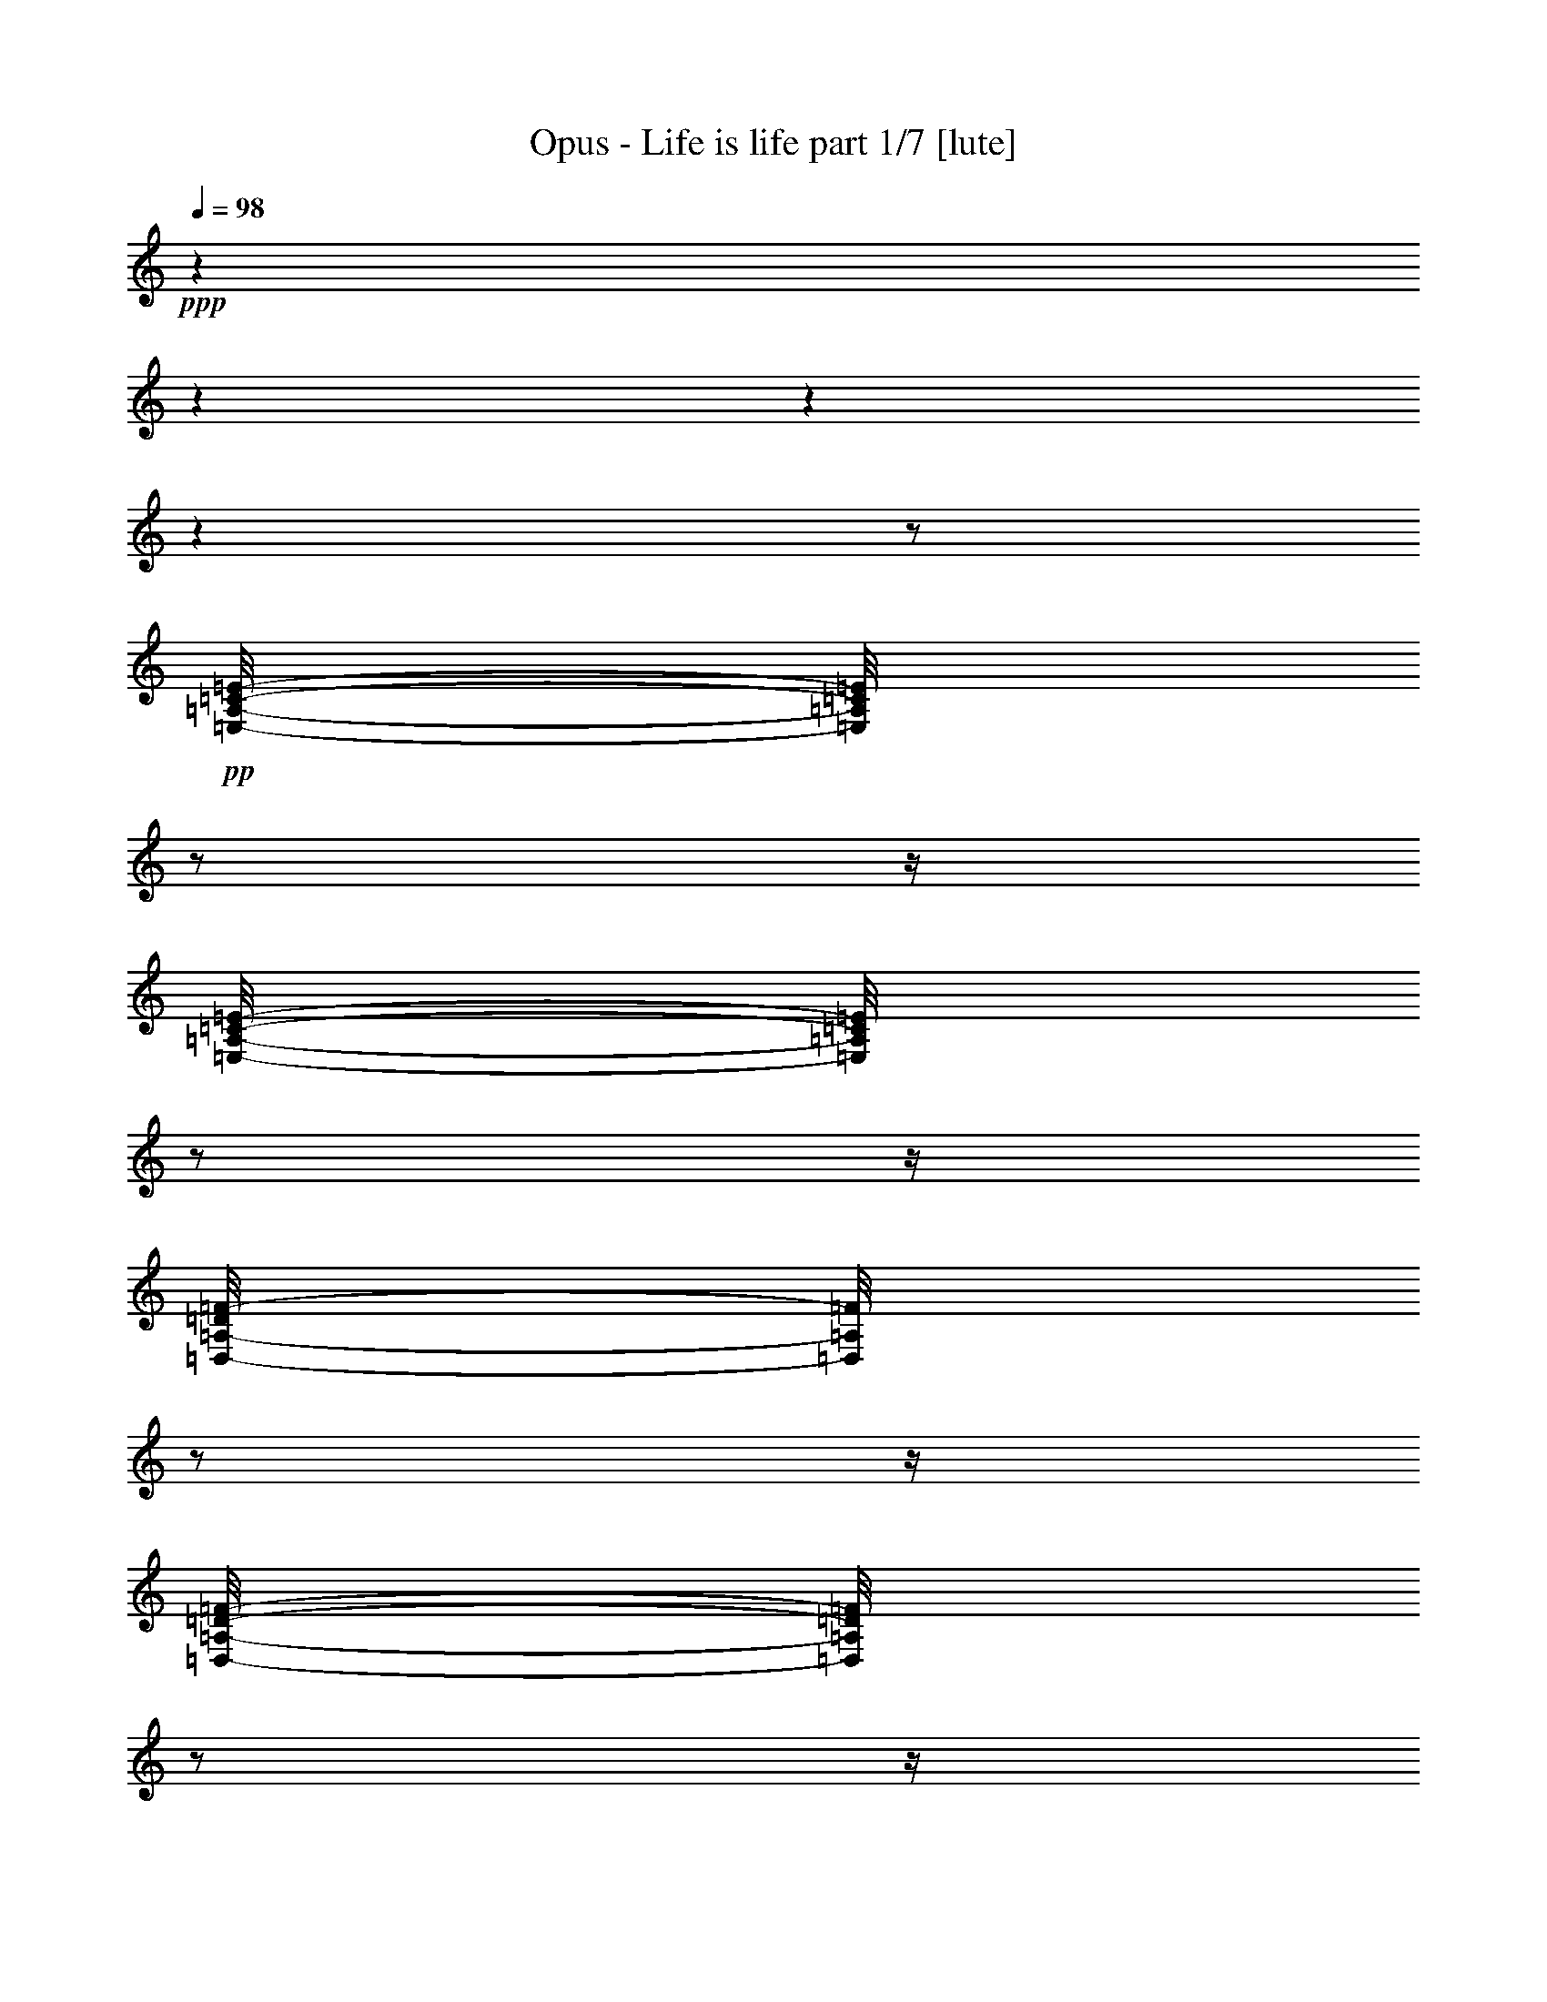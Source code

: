 % Produced with Bruzo's Transcoding Environment 

X:1 
T: Opus - Life is life part 1/7 [lute] 
Z: Transcribed with BruTE 
L: 1/4 
Q: 98 
K: C 
+ppp+ 
z1 
z1 
z1 
z1 
z1/2 
+pp+ 
[=E,/8-=A,/8-=C/8-=E/8-] 
[=E,/8=A,/8=C/8=E/8] 
z1/2 
z1/4 
[=E,/8-=A,/8-=C/8-=E/8-] 
[=E,/8=A,/8=C/8=E/8] 
z1/2 
z1/4 
[=D,/8-=A,/8-=D/8=F/8-] 
[=D,/8=A,/8=F/8] 
z1/2 
z1/4 
[=D,/8-=A,/8-=D/8-=F/8-] 
[=D,/8=A,/8=D/8=F/8] 
z1/2 
z1/4 
[=G,/8=B,/8-=D/8=G/8-] 
[=B,/8=G/8] 
z1/2 
z1/4 
[=G,/8-=B,/8=D/8=G/8] 
[=G,/8] 
z1/2 
z1/4 
[=G,/8-=B,/8=D/8=G/8] 
[=G,/8] 
z1/2 
z1/4 
[=G,/8=B,/8-=D/8=G/8] 
+ppp+ 
[=B,/8] 
z1/2 
z1/4 
+pp+ 
[=E,/8-=A,/8-=C/8-=E/8-] 
[=E,/8=A,/8=C/8=E/8] 
z1/2 
z1/4 
[=E,/8-=G,/8=A,/8=C/8=E/8] 
[=E,/8] 
z1/2 
z1/4 
[=D,/8-=A,/8=D/8=F/8] 
[=D,/8] 
z1/2 
z1/4 
+pp+ 
[=D,/8-=A,/8=D/8=F/8] 
[=D,/8] 
z1/2 
z1/4 
+pp+ 
[=G,/8-=B,/8=D/8=G/8-] 
[=G,/8=G/8] 
z1/2 
z1/4 
[=G,/8-=B,/8-=D/8-=G/8] 
[=G,/8=B,/8=D/8] 
z1/2 
z1/4 
[=G,/8-=B,/8=D/8=G/8] 
[=G,/8] 
z1/2 
z1/4 
+pp+ 
[=G,/8-=B,/8-=D/8=G/8] 
[=G,/8=B,/8] 
z1/2 
z1/4 
+pp+ 
[=E,/8-=A,/8-=C/8-=E/8-] 
[=E,/8=A,/8=C/8=E/8] 
z1/2 
z1/4 
[=E,/8-=A,/8=C/8=E/8] 
[=E,/8] 
z1/2 
z1/4 
[=D,/8-=A,/8=D/8=F/8-] 
[=D,/8=F/8] 
z1/2 
z1/4 
[=D,/8=A,/8=D/8=F/8-] 
[=F/8] 
z1/2 
z1/4 
[=G,/8-=B,/8-=D/8=G/8-] 
[=G,/8=B,/8=G/8] 
z1/2 
z1/4 
[=G,/8=B,/8=D/8=G/8] 
z1/2 
z1/4 
z1/8 
[=G,/8-=B,/8=D/8=G/8] 
[=G,/8] 
z1/2 
z1/4 
[=G,/8=B,/8=D/8=G/8] 
z1/2 
z1/4 
z1/8 
[=E,/8=A,/8-=C/8=E/8] 
[=A,/8] 
z1/2 
z1/4 
[=E,/8-=A,/8=C/8=E/8-] 
[=E,/8=E/8] 
z1/2 
z1/4 
[=D,/8-=A,/8=D/8=F/8-] 
[=D,/8=F/8] 
z1/2 
z1/4 
[=D,/8-=A,/8=D/8=F/8] 
[=D,/8] 
z1/2 
z1/4 
[=G,/8=B,/8=D/8=G/8-] 
[=G/8] 
z1/2 
z1/4 
[=G,/8=B,/8=D/8=G/8-] 
[=G/8] 
z1/2 
z1/4 
[=G,/8-=B,/8=D/8=G/8] 
[=G,/8] 
z1/2 
z1/4 
[=G,/8=B,/8=D/8=G/8-] 
[=G/8] 
z1/2 
z1/4 
[=E,/8=A,/8=C/8=E/8] 
z1/2 
z1/4 
z1/8 
[=E,/8=A,/8=C/8=E/8-] 
[=E/8] 
z1/2 
z1/4 
[=D,/8=A,/8=D/8=F/8] 
z1/2 
z1/4 
z1/8 
[=D,/8=A,/8=D/8=F/8-] 
[=F/8] 
z1/2 
z1/4 
[=G,/8=B,/8=D/8=G/8-] 
[=G/8] 
z1/2 
z1/4 
[=G,/8-=B,/8=D/8=G/8] 
[=G,/8] 
z1/2 
z1/4 
[=G,/8-=B,/8=D/8=G/8] 
[=G,/8] 
z1/2 
z1/4 
[=G,/8-=B,/8=D/8=G/8] 
[=G,/8] 
z1/2 
z1/4 
[=E,/8-=A,/8=C/8=E/8] 
[=E,/8] 
z1/2 
z1/4 
[=E,/8-=A,/8-=C/8=E/8] 
[=E,/8=A,/8] 
z1/2 
z1/4 
[=D,/8=A,/8=D/8-=F/8] 
[=D/8] 
z1/2 
z1/4 
[=D,/8=A,/8=D/8-=F/8-] 
[=D/8=F/8] 
z1/2 
z1/4 
[=G,/8=B,/8-=D/8=G/8] 
[=B,/8] 
z1/2 
z1/4 
[=G,/8=B,/8=D/8=G/8] 
z1/2 
z1/4 
z1/8 
[=G,/8=B,/8=D/8=G/8] 
z1/2 
z1/4 
z1/8 
[=G,/8=B,/8=D/8=G/8] 
z1/2 
z1/4 
z1/8 
[=E,/8=A,/8=C/8=E/8] 
z1/2 
z1/4 
z1/8 
[=E,/8=A,/8=C/8-=E/8] 
[=C/8] 
z1/2 
z1/4 
[=D,/8-=A,/8=D/8=F/8-] 
[=D,/8=F/8] 
z1/2 
z1/4 
[=D,/8=A,/8-=D/8-=F/8-] 
[=A,/8=D/8=F/8] 
z1/2 
z1/4 
[=G,/8=B,/8=D/8=G/8] 
z1/2 
z1/4 
z1/8 
[=G,/8=B,/8=D/8=G/8] 
z1/2 
z1/4 
z1/8 
[=G,/8=B,/8=D/8=G/8] 
z1/2 
z1/4 
z1/8 
[=G,/8=B,/8=D/8=G/8] 
z1/2 
z1/4 
z1/8 
[=E,/8-=A,/8=C/8=E/8-] 
[=E,/8=E/8] 
z1/2 
z1/4 
[=E,/8=A,/8=C/8=E/8] 
z1/2 
z1/4 
z1/8 
[=D,/8=A,/8=D/8=F/8] 
z1/2 
z1/4 
z1/8 
[=D,/8=A,/8=D/8=F/8] 
z1/2 
z1/4 
z1/8 
[=G,/8=B,/8=D/8=G/8] 
z1/2 
z1/4 
z1/8 
[=G,/8=B,/8=D/8=G/8] 
z1/2 
z1/4 
z1/8 
[=G,/8=B,/8-=D/8=G/8] 
+ppp+ 
[=B,/8] 
z1/2 
z1/4 
+pp+ 
[=G,/8=B,/8=D/8=G/8] 
z1/2 
z1/4 
z1/8 
[=E,/8-=A,/8=C/8=E/8] 
[=E,/8] 
z1/2 
z1/4 
[=E,/8=A,/8=C/8=E/8-] 
[=E/8] 
z1/2 
z1/4 
[=D,/8=A,/8=D/8=F/8] 
z1/2 
z1/4 
z1/8 
[=D,/8-=A,/8=D/8=F/8] 
[=D,/8] 
z1/2 
z1/4 
[=G,/8-=B,/8=D/8=G/8] 
[=G,/8] 
z1/2 
z1/4 
[=G,/8=B,/8=D/8=G/8] 
z1/2 
z1/4 
z1/8 
+pp+ 
[=G,/8-=B,/8-=D/8=G/8-] 
[=G,/8=B,/8=G/8] 
z1/2 
z1/4 
+pp+ 
[=G,/8-=B,/8-=D/8=G/8-] 
[=G,/8=B,/8=G/8] 
z1/2 
z1/4 
[=E,/8-=A,/8=C/8=E/8] 
[=E,/8] 
z1/2 
z1/4 
[=E,/8-=A,/8=C/8=E/8-] 
[=E,/8=E/8] 
z1/2 
z1/4 
[=D,/8=A,/8=D/8=F/8] 
z1/2 
z1/4 
z1/8 
[=D,/8-=A,/8=D/8=F/8-] 
[=D,/8=F/8] 
z1/2 
z1/4 
[=G,/8=B,/8=D/8=G/8] 
z1/2 
z1/4 
z1/8 
[=G,/8=B,/8=D/8=G/8-] 
[=G/8] 
z1/2 
z1/4 
[=G,/8-=B,/8=D/8=G/8] 
[=G,/8] 
z1/2 
z1/4 
+pp+ 
[=G,/8-=B,/8=D/8=G/8] 
[=G,/8] 
z1/2 
z1/4 
+pp+ 
[=E,/8-=A,/8=C/8=E/8-] 
[=E,/8=E/8] 
z1/2 
z1/4 
[=E,/8-=A,/8-=C/8=E/8-] 
[=E,/8=A,/8=E/8] 
z1/2 
z1/4 
[=D,/8-=A,/8=D/8-=F/8-] 
[=D,/8=D/8=F/8] 
z1/2 
z1/4 
[=D,/8-=A,/8-=D/8=F/8-] 
[=D,/8=A,/8=F/8] 
z1/2 
z1/4 
[=G,/8-=B,/8=D/8=G/8] 
[=G,/8] 
z1/2 
z1/4 
[=G,/8-=B,/8=D/8=G/8] 
[=G,/8] 
z1/2 
z1/4 
[=G,/8=B,/8=D/8=G/8-] 
[=G/8] 
z1/2 
z1/4 
[=G,/8-=B,/8=D/8=G/8] 
[=G,/8] 
z1/2 
z1/4 
[=E,/8-=A,/8=C/8=E/8] 
[=E,/8] 
z1/2 
z1/4 
[=E,/8=A,/8=C/8=E/8-] 
[=E/8] 
z1/2 
z1/4 
[=D,/8=A,/8-=D/8=F/8-] 
[=A,/8=F/8] 
z1/2 
z1/4 
[=D,/8-=A,/8=D/8-=F/8] 
[=D,/8=D/8] 
z1/2 
z1/4 
[=G,/8=B,/8-=D/8-=G/8-] 
[=B,/8=D/8=G/8] 
z1/2 
z1/4 
[=G,/8-=B,/8=D/8=G/8-] 
[=G,/8=G/8] 
z1/2 
z1/4 
[=G,/8-=B,/8=D/8=G/8] 
[=G,/8] 
z1/2 
z1/4 
[=G,/8=B,/8-=D/8=G/8] 
+ppp+ 
[=B,/8] 
z1/2 
z1/4 
+pp+ 
[=E,/8=A,/8=C/8=E/8-] 
+ppp+ 
[=E/8] 
z1/2 
z1/4 
+pp+ 
[=E,/8-=A,/8=C/8=E/8] 
[=E,/8] 
z1/2 
z1/4 
[=F,/8-=A,/8=C/8=E/8-] 
[=F,/8=E/8] 
z1/2 
z1/4 
[=F,/8=A,/8=C/8=E/8-] 
+ppp+ 
[=E/8] 
z1/2 
z1/4 
+pp+ 
[=F,/8=A,/8=D/8] 
z1/2 
z1/4 
z1/8 
[=F,/8=A,/8=D/8] 
z1/2 
z1/4 
z1/8 
[=G,/8=B,/8=D/8] 
z1/2 
z1/4 
z1/8 
[=G,/8=B,/8=D/8] 
z1/2 
z1/4 
z1/8 
[=E,/8=A,/8=C/8=E/8-] 
[=E/8] 
z1/2 
z1/4 
[=E,/8-=A,/8=C/8=E/8-] 
[=E,/8=E/8] 
z1/2 
z1/4 
[=F,/8=A,/8-=C/8=E/8] 
[=A,/8] 
z1/2 
z1/4 
[=F,/8=A,/8-=C/8=E/8-] 
[=A,/8=E/8] 
z1/2 
z1/4 
[=F,/8=A,/8=D/8] 
z1/2 
z1/4 
z1/8 
[=F,/8=A,/8=D/8] 
z1/2 
z1/4 
z1/8 
[=G,/8=B,/8=D/8-] 
[=D/8] 
z1/2 
z1/4 
[=G,/8=B,/8=D/8] 
z1/2 
z1/4 
z1/8 
[=E,/8=A,/8-=C/8-=E/8-] 
[=A,/8=C/8=E/8] 
z1/2 
z1/4 
[=E,/8-=A,/8=C/8=E/8] 
[=E,/8] 
z1/2 
z1/4 
[=F,/8-=A,/8-=C/8=E/8] 
[=F,/8=A,/8] 
z1/2 
z1/4 
[=F,/8=A,/8-=C/8=E/8] 
[=A,/8] 
z1/2 
z1/4 
[=F,/8=A,/8=D/8] 
z1/2 
z1/4 
z1/8 
[=F,/8-=A,/8-=D/8-] 
[=F,/8=A,/8=D/8] 
z1/2 
z1/4 
[=G,/8-=B,/8=D/8] 
[=G,/8] 
z1/2 
z1/4 
[=G,/8-=B,/8=D/8-] 
[=G,/8=D/8] 
z1/2 
z1/4 
[=A,/8=C/8=E/8] 
z1/2 
z1/4 
z1/8 
[=E,/8-=A,/8=C/8=E/8-] 
[=E,/8=E/8] 
z1/2 
z1/4 
[=F,/8=A,/8=D/8] 
z1/2 
z1/4 
z1/8 
[=F,/8=A,/8=D/8] 
z1/2 
z1/4 
z1/8 
[=F,/8=A,/8-=C/8=F/8] 
[=A,/8] 
z1/2 
z1/4 
[=F,/8=A,/8-=C/8-=F/8-] 
[=A,/8=C/8=F/8] 
z1/2 
z1/4 
[=F,/8=A,/8=C/8=F/8] 
z1/2 
z1/4 
z1/8 
[=F,/8-=A,/8=C/8=F/8-] 
[=F,/8=F/8] 
z1/2 
z1/4 
[=G,/8-=B,/8=D/8=G/8-] 
[=G,/8=G/8] 
z1/2 
z1/4 
[=G,/8-=B,/8=D/8=G/8-] 
[=G,/8=G/8] 
z1/2 
z1/4 
[=G,/8=B,/8=D/8=G/8] 
z1/2 
z1/4 
z1/8 
[=G,/8-=B,/8-=D/8=G/8-] 
[=G,/8=B,/8=G/8] 
z1/2 
z1/4 
[=E,/8-=A,/8=C/8=E/8] 
[=E,/8] 
z1/2 
z1/4 
[=E,/8=A,/8=C/8=E/8] 
z1/2 
z1/4 
z1/8 
[=D,/8-=A,/8=D/8=F/8-] 
[=D,/8=F/8] 
z1/2 
z1/4 
[=D,/8-=A,/8=D/8=F/8-] 
[=D,/8=F/8] 
z1/2 
z1/4 
[=G,/8-=B,/8=D/8=G/8] 
[=G,/8] 
z1/2 
z1/4 
+pp+ 
[=G,/8-=B,/8-=D/8=G/8-] 
[=G,/8=B,/8=G/8] 
z1/2 
z1/4 
[=G,/8-=B,/8-=D/8=G/8-] 
[=G,/8=B,/8=G/8] 
z1/2 
z1/4 
[=G,/8-=B,/8-=D/8=G/8] 
[=G,/8=B,/8] 
z1/2 
z1/4 
+pp+ 
[=E,/8=A,/8-=C/8-=E/8] 
+ppp+ 
[=A,/8=C/8] 
z1/2 
z1/4 
+pp+ 
[=E,/8-=A,/8=C/8=E/8] 
+pp+ 
[=E,/8] 
z1/2 
z1/4 
[=D,/8-=A,/8=D/8-=F/8] 
[=D,/8=D/8] 
z1/2 
z1/4 
[=D,/8=A,/8=D/8-=F/8-] 
[=D/8=F/8] 
z1/2 
z1/4 
[=G,/8-=B,/8=D/8=G/8] 
[=G,/8] 
z1/2 
z1/4 
[=G,/8-=B,/8-=D/8-=G/8-] 
[=G,/8=B,/8=D/8=G/8] 
z1/2 
z1/4 
[=G,/8-=B,/8=D/8=G/8-] 
[=G,/8=G/8] 
z1/2 
z1/4 
[=G,/8-=B,/8=D/8=G/8-] 
[=G,/8=G/8] 
z1/2 
z1/4 
[=E,/8-=A,/8=C/8=E/8] 
[=E,/8] 
z1/2 
z1/4 
[=E,/8-=A,/8-=C/8=E/8-] 
[=E,/8=A,/8=E/8] 
z1/2 
z1/4 
[=D,/8-=A,/8=D/8=F/8] 
[=D,/8] 
z1/2 
z1/4 
[=D,/8-=A,/8=D/8=F/8] 
[=D,/8] 
z1/2 
z1/4 
[=G,/8-=B,/8=D/8=G/8] 
[=G,/8] 
z1/2 
z1/4 
[=G,/8-=B,/8=D/8=G/8-] 
[=G,/8=G/8] 
z1/2 
z1/4 
+pp+ 
[=G,/8-=B,/8-=D/8-=G/8] 
[=G,/8=B,/8=D/8] 
z1/2 
z1/4 
[=G,/8=B,/8=D/8=G/8-] 
+pp+ 
[=G/8] 
z1/2 
z1/4 
[=E,/8=A,/8-=C/8=E/8-] 
[=A,/8=E/8] 
z1/2 
z1/4 
[=E,/8-=A,/8=C/8-=E/8-] 
[=E,/8=C/8=E/8] 
z1/2 
z1/4 
[=D,/8-=A,/8=D/8=F/8-] 
[=D,/8=F/8] 
z1/2 
z1/4 
[=D,/8-=A,/8-=D/8-=F/8-] 
[=D,/8=A,/8=D/8=F/8] 
z1/2 
z1/4 
[=G,/8-=B,/8-=D/8=G/8-] 
[=G,/8=B,/8=G/8] 
z1/2 
z1/4 
[=G,/8=B,/8=D/8=G/8] 
z1/2 
z1/4 
z1/8 
[=G,/8-=B,/8=D/8=G/8-] 
[=G,/8=G/8] 
z1/2 
z1/4 
[=G,/8-=B,/8=D/8-=G/8-] 
[=G,/8=D/8=G/8] 
z1/2 
z1/4 
+pp+ 
[=G,/8-=C/8-=E/8-] 
[=G,/8=C/8=E/8] 
z1/2 
z1/4 
[=G,/8-=C/8-=E/8-] 
[=G,/8=C/8=E/8] 
z1/2 
z1/4 
+pp+ 
[=F,/8-=A,/8-=C/8-=D/8-] 
[=F,/8=A,/8=C/8=D/8] 
z1/2 
z1/4 
[=F,/8-=A,/8=C/8-=D/8-] 
[=F,/8=C/8=D/8] 
z1/2 
z1/4 
[=F,/8-=G,/8-=A,/8-=C/8-] 
[=F,/8=G,/8=A,/8=C/8] 
z1/2 
z1/4 
+pp+ 
[=F,/8-=G,/8-=A,/8=C/8-] 
+pp+ 
[=F,/8=G,/8=C/8] 
z1/2 
z1/4 
+pp+ 
[=G,/8-=B,/8-=D/8-] 
[=G,/8=B,/8=D/8] 
z1/2 
z1/4 
+pp+ 
[=G,/8=B,/8=D/8] 
z1/2 
z1/4 
z1/8 
[=G,/8-=C/8-=E/8-] 
[=G,/8=C/8=E/8] 
z1/2 
z1/4 
[=G,/8-=C/8-=E/8-] 
[=G,/8=C/8=E/8] 
z1/2 
z1/4 
[=F,/8-=A,/8-=C/8-=D/8-] 
[=F,/8=A,/8=C/8=D/8] 
z1/2 
z1/4 
[=F,/8-=A,/8=C/8=D/8-] 
[=F,/8=D/8] 
z1/2 
z1/4 
[=F,/8-=G,/8=A,/8=C/8-] 
[=F,/8=C/8] 
z1/2 
z1/4 
[=F,/8=G,/8=A,/8=C/8-] 
[=C/8] 
z1/2 
z1/4 
[=G,/8-=B,/8-=D/8-] 
[=G,/8=B,/8=D/8] 
z1/2 
z1/4 
[=G,/8=B,/8=D/8-] 
[=D/8] 
z1/2 
z1/4 
+pp+ 
[=G,/8-=C/8=E/8-] 
+pp+ 
[=G,/8=E/8] 
z1/2 
z1/4 
[=G,/8=C/8=E/8-] 
[=E/8] 
z1/2 
z1/4 
[=F,/8-=A,/8=C/8-] 
[=F,/8=C/8] 
z1/2 
z1/4 
[=F,/8=A,/8=C/8-] 
[=C/8] 
z1/2 
z1/4 
[=F,/8-=G,/8=A,/8=C/8] 
[=F,/8] 
z1/2 
z1/4 
[=F,/8=G,/8=A,/8=C/8] 
z1/2 
z1/4 
z1/8 
[=G,/8=B,/8=D/8] 
z1/2 
z1/4 
z1/8 
[=G,/8=B,/8=D/8] 
z1/2 
z1/4 
z1/8 
[=G,/8=C/8=E/8] 
z1/2 
z1/4 
z1/8 
[=G,/8-=C/8=E/8-] 
[=G,/8=E/8] 
z1/2 
z1/4 
[=F,/8=A,/8=C/8=D/8] 
z1/2 
z1/4 
z1/8 
[=F,/8-=A,/8=C/8=D/8] 
[=F,/8] 
z1/2 
z1/4 
[=F,/8-=G,/8-=A,/8=C/8-] 
[=F,/8=G,/8=C/8] 
z1/2 
z1/4 
[=F,/8=G,/8=A,/8=C/8-] 
[=C/8] 
z1/2 
z1/4 
[=G,/8=B,/8=D/8] 
z1/2 
z1/4 
z1/8 
[=G,/8=B,/8=D/8] 
z1/2 
z1/4 
z1/8 
[=E,/8-=A,/8=C/8-=E/8] 
[=E,/8=C/8] 
z1/2 
z1/4 
[=E,/8-=A,/8=C/8=E/8] 
+ppp+ 
[=E,/8] 
z1/2 
z1/4 
+pp+ 
[=F,/8=A,/8=C/8=E/8-] 
+ppp+ 
[=E/8] 
z1/2 
z1/4 
+pp+ 
[=F,/8=A,/8=C/8-=E/8-] 
[=C/8=E/8] 
z1/2 
z1/4 
[=F,/8=A,/8=D/8] 
z1/2 
z1/4 
z1/8 
[=F,/8=A,/8-=D/8-] 
[=A,/8=D/8] 
z1/2 
z1/4 
[=G,/8=B,/8-=D/8-] 
[=B,/8=D/8] 
z1/2 
z1/4 
[=G,/8=B,/8=D/8] 
z1/2 
z1/4 
z1/8 
+pp+ 
[=A,/8=C/8=E/8] 
z1/2 
z1/4 
z1/8 
+pp+ 
[=A,/8=C/8=E/8] 
z1/2 
z1/4 
z1/8 
[=F,/8=A,/8=C/8=E/8-] 
[=E/8] 
z1/2 
z1/4 
[=F,/8=A,/8=C/8-=E/8-] 
[=C/8=E/8] 
z1/2 
z1/4 
[=F,/8=A,/8=D/8-] 
[=D/8] 
z1/2 
z1/4 
[=F,/8=A,/8=D/8] 
z1/2 
z1/4 
z1/8 
[=G,/8=B,/8=D/8-] 
[=D/8] 
z1/2 
z1/4 
[=G,/8=B,/8=D/8-] 
[=D/8] 
z1/2 
z1/4 
[=A,/8=C/8=E/8] 
z1/2 
z1/4 
z1/8 
[=A,/8=C/8=E/8-] 
[=E/8] 
z1/2 
z1/4 
[=F,/8=A,/8=C/8=E/8] 
z1/2 
z1/4 
z1/8 
[=F,/8=A,/8=C/8-=E/8] 
[=C/8] 
z1/2 
z1/4 
[=F,/8=A,/8=D/8] 
z1/2 
z1/4 
z1/8 
[=F,/8=A,/8=D/8] 
z1/2 
z1/4 
z1/8 
[=G,/8=B,/8=D/8] 
z1/2 
z1/4 
z1/8 
[=G,/8=B,/8=D/8] 
z1/2 
z1/4 
z1/8 
+pp+ 
[=A,/8=C/8=E/8] 
z1/2 
z1/4 
z1/8 
+pp+ 
[=A,/8=C/8=E/8-] 
[=E/8] 
z1/2 
z1/4 
[=F,/8=A,/8=D/8-] 
[=D/8] 
z1/2 
z1/4 
[=F,/8=A,/8=D/8] 
z1/2 
z1/4 
z1/8 
[=F,/8=A,/8=C/8] 
z1/2 
z1/4 
z1/8 
[=F,/8=A,/8=C/8] 
z1/2 
z1/4 
z1/8 
[=F,/8=A,/8=C/8] 
z1/2 
z1/4 
z1/8 
[=F,/8=A,/8=C/8] 
z1/2 
z1/4 
z1/8 
[=G,/8=B,/8=D/8] 
z1/2 
z1/4 
z1/8 
[=G,/8=B,/8=D/8] 
z1/2 
z1/4 
z1/8 
[=G,/8=B,/8=D/8] 
z1/2 
z1/4 
z1/8 
[=G,/8=B,/8=D/8] 
z1/2 
z1/4 
z1/8 
[=E,/8=A,/8=C/8=E/8] 
z1/2 
z1/4 
z1/8 
+pp+ 
[=E,/8=A,/8=C/8=E/8] 
z1/2 
z1/4 
z1/8 
+pp+ 
[=D,/8=A,/8-=D/8=F/8-] 
[=A,/8=F/8] 
z1/2 
z1/4 
[=D,/8=A,/8=D/8=F/8-] 
[=F/8] 
z1/2 
z1/4 
[=G,/8=B,/8=D/8=G/8] 
z1/2 
z1/4 
z1/8 
+pp+ 
[=G,/8-=B,/8-=D/8=G/8] 
[=G,/8=B,/8] 
z1/2 
z1/4 
+pp+ 
[=G,/8-=B,/8-=D/8=G/8-] 
[=G,/8=B,/8=G/8] 
z1/2 
z1/4 
[=G,/8=B,/8-=D/8-=G/8-] 
[=B,/8=D/8=G/8] 
z1/2 
z1/4 
[=E,/8-=A,/8-=C/8=E/8-] 
[=E,/8=A,/8=E/8] 
z1/2 
z1/4 
[=E,/8=A,/8=C/8=E/8-] 
[=E/8] 
z1/2 
z1/4 
[=D,/8=A,/8-=D/8-=F/8] 
[=A,/8=D/8] 
z1/2 
z1/4 
+pp+ 
[=D,/8=A,/8=D/8=F/8-] 
+pp+ 
[=F/8] 
z1/2 
z1/4 
+pp+ 
[=G,/8=B,/8=D/8=G/8-] 
+pp+ 
[=G/8] 
z1/2 
z1/4 
+pp+ 
[=G,/8-=B,/8=D/8=G/8-] 
[=G,/8=G/8] 
z1/2 
z1/4 
[=G,/8-=B,/8=D/8-=G/8] 
[=G,/8=D/8] 
z1/2 
z1/4 
+pp+ 
[=G,/8-=B,/8=D/8-=G/8-] 
[=G,/8=D/8=G/8] 
z1/2 
z1/4 
[=E,/8-=A,/8=C/8=E/8-] 
[=E,/8=E/8] 
z1/2 
z1/4 
[=E,/8=A,/8=C/8=E/8-] 
[=E/8] 
z1/2 
z1/4 
[=D,/8=A,/8=D/8=F/8] 
z1/2 
z1/4 
z1/8 
[=D,/8-=A,/8=D/8=F/8-] 
[=D,/8=F/8] 
z1/2 
z1/4 
+pp+ 
[=G,/8=B,/8=D/8=G/8-] 
+pp+ 
[=G/8] 
z1/2 
z1/4 
[=G,/8-=B,/8-=D/8-=G/8-] 
[=G,/8=B,/8=D/8=G/8] 
z1/2 
z1/4 
[=G,/8=B,/8=D/8=G/8-] 
[=G/8] 
z1/2 
z1/4 
+pp+ 
[=G,/8-=B,/8=D/8-=G/8] 
[=G,/8=D/8] 
z1/2 
z1/4 
+pp+ 
[=E,/8-=A,/8=C/8=E/8-] 
[=E,/8=E/8] 
z1/2 
z1/4 
[=E,/8-=A,/8=C/8=E/8-] 
[=E,/8=E/8] 
z1/2 
z1/4 
[=D,/8-=A,/8=D/8=F/8-] 
[=D,/8=F/8] 
z1/2 
z1/4 
+pp+ 
[=D,/8=A,/8=D/8=F/8-] 
+pp+ 
[=F/8] 
z1/2 
z1/4 
[=G,/8-=B,/8=D/8=G/8] 
[=G,/8] 
z1/2 
z1/4 
[=G,/8-=B,/8=D/8=G/8] 
[=G,/8] 
z1/2 
z1/4 
+pp+ 
[=G,/8-=B,/8=D/8=G/8-] 
[=G,/8=G/8] 
z1/2 
z1/4 
+pp+ 
[=G,/8-=B,/8=D/8=G/8] 
[=G,/8] 
z1/2 
z1/4 
[=E,/8=A,/8=C/8=E/8] 
z1/2 
z1/4 
z1/8 
[=E,/8-=A,/8=C/8=E/8] 
[=E,/8] 
z1/2 
z1/4 
[=D,/8=A,/8=D/8-=F/8] 
[=D/8] 
z1/2 
z1/4 
+pp+ 
[=D,/8=A,/8=D/8=F/8] 
z1/2 
z1/4 
z1/8 
+pp+ 
[=G,/8=B,/8=D/8=G/8] 
z1/2 
z1/4 
z1/8 
[=G,/8=B,/8=D/8=G/8] 
z1/2 
z1/4 
z1/8 
[=G,/8-=B,/8=D/8-=G/8-] 
[=G,/8=D/8=G/8] 
z1/2 
z1/4 
[=G,/8=B,/8=D/8=G/8] 
z1/2 
z1/4 
z1/8 
[=E,/8=A,/8=C/8=E/8] 
z1/2 
z1/4 
z1/8 
[=E,/8-=A,/8=C/8=E/8] 
[=E,/8] 
z1/2 
z1/4 
[=D,/8=A,/8=D/8=F/8] 
z1/2 
z1/4 
z1/8 
[=D,/8=A,/8=D/8=F/8-] 
[=F/8] 
z1/2 
z1/4 
[=G,/8=B,/8=D/8=G/8] 
z1/2 
z1/4 
z1/8 
[=G,/8=B,/8=D/8=G/8] 
z1/2 
z1/4 
z1/8 
[=G,/8-=B,/8=D/8=G/8-] 
[=G,/8=G/8] 
z1/2 
z1/4 
[=G,/8=B,/8=D/8=G/8-] 
[=G/8] 
z1/2 
z1/4 
[=E,/8=A,/8=C/8=E/8] 
z1/2 
z1/4 
z1/8 
[=E,/8=A,/8=C/8=E/8] 
z1/2 
z1/4 
z1/8 
[=D,/8=A,/8=D/8=F/8] 
z1/2 
z1/4 
z1/8 
[=D,/8=A,/8=D/8=F/8-] 
[=F/8] 
z1/2 
z1/4 
[=G,/8-=B,/8=D/8=G/8-] 
[=G,/8=G/8] 
z1/2 
z1/4 
[=G,/8=B,/8=D/8=G/8] 
z1/2 
z1/4 
z1/8 
+pp+ 
[=G,/8=B,/8=D/8=G/8] 
z1/2 
z1/4 
z1/8 
[=G,/8=B,/8=D/8-=G/8] 
+pp+ 
[=D/8] 
z1/2 
z1/4 
[=E,/8-=A,/8=C/8=E/8] 
[=E,/8] 
z1/2 
z1/4 
[=E,/8-=A,/8=C/8=E/8-] 
[=E,/8=E/8] 
z1/2 
z1/4 
+pp+ 
[=D,/8-=A,/8=D/8=F/8] 
[=D,/8] 
z1/2 
z1/4 
+pp+ 
[=D,/8=A,/8-=D/8-=F/8-] 
[=A,/8=D/8=F/8] 
z1/2 
z1/4 
+pp+ 
[=G,/8=B,/8=D/8=G/8] 
z1/2 
z1/4 
z1/8 
+pp+ 
[=G,/8=B,/8=D/8=G/8] 
z1/2 
z1/4 
z1/8 
[=G,/8=B,/8=D/8=G/8] 
z1/2 
z1/4 
z1/8 
[=G,/8-=B,/8-=D/8=G/8] 
[=G,/8=B,/8] 
z1/2 
z1/4 
[=E,/8-=A,/8=C/8=E/8] 
[=E,/8] 
z1/2 
z1/4 
[=E,/8-=A,/8=C/8=E/8-] 
[=E,/8=E/8] 
z1/2 
z1/4 
[=D,/8=A,/8=D/8=F/8] 
z1/2 
z1/4 
z1/8 
[=D,/8-=A,/8-=D/8-=F/8-] 
[=D,/8=A,/8=D/8=F/8] 
z1/2 
z1/4 
[=G,/8=B,/8=D/8=G/8-] 
[=G/8] 
z1/2 
z1/4 
+pp+ 
[=G,/8=B,/8=D/8=G/8] 
z1/2 
z1/4 
z1/8 
+pp+ 
[=G,/8=B,/8=D/8=G/8] 
z1/2 
z1/4 
z1/8 
+pp+ 
[=G,/8=B,/8-=D/8=G/8] 
+pp+ 
[=B,/8] 
z1/2 
z1/4 
[=E,/8=A,/8=C/8=E/8-] 
[=E/8] 
z1/2 
z1/4 
[=E,/8-=A,/8=C/8=E/8-] 
[=E,/8=E/8] 
z1/2 
z1/4 
[=D,/8-=A,/8=D/8=F/8] 
[=D,/8] 
z1/2 
z1/4 
+pp+ 
[=D,/8-=A,/8-=D/8-=F/8-] 
[=D,/8=A,/8=D/8=F/8] 
z1/2 
z1/4 
+pp+ 
[=G,/8-=B,/8=D/8-=G/8] 
[=G,/8=D/8] 
z1/2 
z1/4 
[=G,/8-=B,/8-=D/8=G/8-] 
[=G,/8=B,/8=G/8] 
z1/2 
z1/4 
[=G,/8=B,/8=D/8=G/8-] 
[=G/8] 
z1/2 
z1/4 
+pp+ 
[=G,/8-=B,/8=D/8=G/8-] 
[=G,/8=G/8] 
z1/2 
z1/4 
+pp+ 
[=E,/8-=A,/8=C/8=E/8-] 
[=E,/8=E/8] 
z1/2 
z1/4 
[=E,/8-=A,/8-=C/8=E/8-] 
[=E,/8=A,/8=E/8] 
z1/2 
z1/4 
+pp+ 
[=D,/8-=A,/8=D/8=F/8] 
+pp+ 
[=D,/8] 
z1/2 
z1/4 
+pp+ 
[=D,/8-=A,/8=D/8=F/8] 
[=D,/8] 
z1/2 
z1/4 
[=G,/8=B,/8=D/8=G/8-] 
+pp+ 
[=G/8] 
z1/2 
z1/4 
+pp+ 
[=G,/8-=B,/8-=D/8-=G/8-] 
[=G,/8=B,/8=D/8=G/8] 
z1/2 
z1/4 
[=G,/8-=B,/8=D/8=G/8-] 
[=G,/8=G/8] 
z1/2 
z1/4 
[=G,/8-=B,/8=D/8-=G/8] 
[=G,/8=D/8] 
z1/2 
z1/4 
+pp+ 
[=E,/8-=A,/8=C/8=E/8] 
[=E,/8] 
z1/2 
z1/4 
[=E,/8-=A,/8=C/8=E/8] 
[=E,/8] 
z1/2 
z1/4 
[=D,/8-=A,/8=D/8=F/8] 
[=D,/8] 
z1/2 
z1/4 
+pp+ 
[=D,/8-=A,/8=D/8=F/8-] 
[=D,/8=F/8] 
z1/2 
z1/4 
[=G,/8-=B,/8=D/8=G/8] 
[=G,/8] 
z1/2 
z1/4 
[=G,/8-=B,/8=D/8-=G/8] 
[=G,/8=D/8] 
z1/2 
z1/4 
[=G,/8=B,/8=D/8-=G/8-] 
+pp+ 
[=D/8=G/8] 
z1/2 
z1/4 
+pp+ 
[=G,/8-=B,/8-=D/8-=G/8-] 
[=G,/8=B,/8=D/8=G/8] 
z1/2 
z1/4 
+pp+ 
[=E,/8-=A,/8=C/8=E/8] 
[=E,/8] 
z1/2 
z1/4 
+pp+ 
[=E,/8-=A,/8-=C/8=E/8-] 
[=E,/8=A,/8=E/8] 
z1/2 
z1/4 
+pp+ 
[=F,/8-=A,/8=C/8-=E/8-] 
[=F,/8=C/8=E/8] 
z1/2 
z1/4 
[=F,/8-=A,/8-=C/8-=D/8=E/8-] 
[=F,/8=A,/8=C/8=E/8] 
z1/2 
z1/4 
[=F,/8=A,/8=D/8-] 
[=D/8] 
z1/2 
z1/4 
[=F,/8=A,/8=D/8] 
z1/2 
z1/4 
z1/8 
[=D,/8-=G,/8=B,/8=D/8-] 
[=D,/8=D/8] 
z1/2 
z1/4 
[=D,/8=G,/8=B,/8=D/8-] 
[=D/8] 
z1/2 
z1/4 
[=E,/8-=A,/8=C/8=E/8-] 
[=E,/8=E/8] 
z1/2 
z1/4 
[=E,/8=A,/8=C/8=E/8] 
z1/2 
z1/4 
z1/8 
[=F,/8=A,/8=C/8=E/8-] 
+ppp+ 
[=E/8] 
z1/2 
z1/4 
+pp+ 
[=F,/8-=A,/8-=C/8-=E/8-] 
[=F,/8=A,/8=C/8=E/8] 
z1/2 
z1/4 
[=F,/8=A,/8=D/8] 
z1/2 
z1/4 
z1/8 
[=F,/8=A,/8=D/8] 
z1/2 
z1/4 
z1/8 
[=G,/8=B,/8=D/8] 
z1/2 
z1/4 
z1/8 
[=D,/8=G,/8=B,/8-=D/8-] 
[=B,/8=D/8] 
z1/2 
z1/4 
[=E,/8-=A,/8=C/8-=E/8] 
[=E,/8=C/8] 
z1/2 
z1/4 
+pp+ 
[=E,/8-=A,/8=C/8=E/8] 
+pp+ 
[=E,/8] 
z1/2 
z1/4 
[=F,/8=A,/8=C/8=E/8-] 
+ppp+ 
[=E/8] 
z1/2 
z1/4 
+pp+ 
[=F,/8-=A,/8=C/8=E/8-] 
[=F,/8=E/8] 
z1/2 
z1/4 
[=F,/8=A,/8=D/8] 
z1/2 
z1/4 
z1/8 
[=F,/8=A,/8=D/8] 
z1/2 
z1/4 
z1/8 
[=G,/8=B,/8=D/8] 
z1/2 
z1/4 
z1/8 
[=G,/8=B,/8=D/8] 
z1/2 
z1/4 
z1/8 
+pp+ 
[=A,/8=C/8=E/8] 
z1/2 
z1/4 
z1/8 
+pp+ 
[=A,/8=C/8=E/8] 
z1/2 
z1/4 
z1/8 
[=F,/8=A,/8=D/8] 
z1/2 
z1/4 
z1/8 
[=F,/8=A,/8=D/8] 
z1/2 
z1/4 
z1/8 
[=F,/8=A,/8=C/8=F/8] 
z1/2 
z1/4 
z1/8 
[=F,/8=A,/8=C/8=F/8] 
z1/2 
z1/4 
z1/8 
[=F,/8-=A,/8=C/8=F/8] 
[=F,/8] 
z1/2 
z1/4 
[=F,/8=A,/8=C/8-=F/8-] 
[=C/8=F/8] 
z1/2 
z1/4 
[=G,/8-=B,/8=D/8=G/8] 
[=G,/8] 
z1/2 
z1/4 
[=G,/8=B,/8=D/8=G/8] 
z1/2 
z1/4 
z1/8 
[=G,/8-=B,/8=D/8-=G/8-] 
[=G,/8=D/8=G/8] 
z1/2 
z1/4 
[=G,/8=B,/8=D/8=G/8] 
z1/2 
z1/4 
z1/8 
[=G,/8-=B,/8-=D/8-=G/8-] 
[=G,/8=B,/8=D/8=G/8] 
z1/2 
z1/4 
[=G,/8=B,/8=D/8=G/8] 
z1/4 
z1/8 
+pp+ 
[=G,/8-=B,/8-=D/8-=G/8-] 
[=G,/8=B,/8=D/8=G/8] 
z1/2 
z1/4 
+pp+ 
[=G,/8-=C/8-=E/8-] 
[=G,/8=C/8=E/8] 
z1/4 
[=G,/8=B,/8=D/8-] 
+ppp+ 
[=D/8] 
z1/4 
+pp+ 
[=C,/2-=G,/2-=C/2-=E/2-] 
[=C,/8=G,/8=C/8=E/8] 
z1 
z1 
z1 
z1 
z1 
z1 
z1 
z1 
z1 
z1 
z1 
z1 
z1 
z1 
z1 
z1 
z1 
z1 
z1 
z1 
z1 

X:2 
T: Opus - Life is life part 2/7 [horn] 
Z: Transcribed with BruTE 
L: 1/4 
Q: 98 
K: C 
+ppp+ 
z1 
z1 
z1 
z1 
z1 
z1 
z1 
z1 
z1 
z1 
z1 
z1 
z1 
z1 
z1 
z1 
z1 
z1 
z1 
z1 
z1 
z1 
z1 
z1 
z1 
z1 
z1 
z1 
z1 
z1 
z1 
z1 
z1 
z1 
z1 
z1 
z1 
z1 
z1 
z1 
z1 
z1 
z1 
z1 
z1 
z1 
z1 
z1 
z1 
z1 
z1 
z1 
z1 
z1 
z1 
z1 
z1 
z1 
z1 
z1 
z1 
z1 
z1 
z1 
z1 
z1 
z1 
z1 
+f+ 
[=A,/2-=A/2-=a/2-] 
[=A,/8=A/8=a/8] 
z1 
z1 
z1 
z1 
z1 
z1/4 
z1/8 
[=C/2-=c/2-=c'/2-] 
[=C/4-=c/4-=c'/4-] 
[=C/8-=c/8-=c'/8-] 
[=C/8=c/8=c'/8] 
[=B,/2-=B/2-=b/2-] 
[=B,/4-=B/4-=b/4-] 
[=B,/8-=B/8-=b/8-] 
[=B,/8=B/8=b/8] 
[=A,/2-=A/2-=a/2-] 
[=A,/4-=A/4-=a/4-] 
[=A,/8=A/8=a/8] 
z1 
z1 
z1 
z1 
z1 
z1/8 
[=C/8=c/8=c'/8] 
z1/8 
[=C/8-=c/8-=c'/8-] 
[=C/8=c/8=c'/8] 
[=B,/8-=B/8-=b/8-] 
[=B,/8=B/8=b/8] 
z1/4 
[=A,/8-=A/8-=a/8-] 
[=A,/8=A/8=a/8] 
z1/4 
[=G,/8-=G/8-=g/8-] 
[=G,/8=G/8=g/8] 
z1/4 
[=A,/2-=A/2-=a/2-] 
[=A,/8-=A/8-=a/8-] 
[=A,/8=A/8=a/8] 
z1 
z1 
z1 
z1 
z1 
z1/4 
[=C/2-=c/2-=c'/2-] 
[=C/4-=c/4-=c'/4-] 
[=C/8-=c/8-=c'/8-] 
[=C/8=c/8=c'/8] 
[=B,/2-=B/2-=b/2-] 
[=B,/4-=B/4-=b/4-] 
[=B,/8-=B/8-=b/8-] 
[=B,/8=B/8=b/8] 
[=A,/2-=A/2-=a/2-] 
[=A,/4-=A/4-=a/4-] 
[=A,/8=A/8=a/8] 
z1 
z1 
z1 
z1 
z1 
z1 
z1/8 
[=A,/4-=A/4-=a/4-] 
[=A,/8-=A/8-=a/8-] 
[=A,/8=A/8=a/8] 
[=B,/4-=B/4-=b/4-] 
[=B,/8=B/8=b/8] 
z1/8 
[=C/2-=c/2-=c'/2-] 
[=C/8-=c/8-=c'/8-] 
[=C/8=c/8=c'/8] 
z1/4 
[=C/4-=c/4-=c'/4-] 
[=C/8-=c/8-=c'/8-] 
[=C/8=c/8=c'/8] 
[=B,/8=B/8=b/8] 
z1/8 
[=B,/2-=B/2-=b/2-] 
[=B,/8-=B/8-=b/8-] 
[=B,/8=B/8=b/8] 
[=A,/2-=A/2-=a/2-] 
[=A,/8=A/8=a/8] 
z1/4 
z1/8 
[=A,/8=A/8=a/8] 
z1/4 
z1/8 
[=A,/2-=A/2-=a/2-] 
[=A,/4-=A/4-=a/4-] 
[=A,/8=A/8=a/8] 
z1/8 
[=B,/4-=B/4-=b/4-] 
[=B,/8-=B/8-=b/8-] 
[=B,/8=B/8=b/8] 
[=C/8-=c/8-=c'/8-] 
[=C/8=c/8=c'/8] 
[=B,/1-=B/1-=b/1-] 
[=B,/8=B/8=b/8] 
z1/8 
[=A,/4-=A/4-=a/4-] 
[=A,/8-=A/8-=a/8-] 
[=A,/8=A/8=a/8] 
[=B,/4-=B/4-=b/4-] 
[=B,/8=B/8=b/8] 
z1/8 
[=C/8=c/8=c'/8] 
z1/8 
[=C/4-=c/4-=c'/4-] 
[=C/8-=c/8-=c'/8-] 
[=C/8=c/8=c'/8] 
z1/4 
[=C/4-=c/4-=c'/4-] 
[=C/8-=c/8-=c'/8-] 
[=C/8=c/8=c'/8] 
[=B,/8=B/8=b/8] 
z1/8 
[=B,/2-=B/2-=b/2-] 
[=B,/8-=B/8-=b/8-] 
[=B,/8=B/8=b/8] 
[=A,/2-=A/2-=a/2-] 
[=A,/8=A/8=a/8] 
z1/4 
z1/8 
[=A,/8=A/8=a/8] 
z1/4 
z1/8 
[=A,/4-=A/4-=a/4-] 
[=A,/8-=A/8-=a/8-] 
[=A,/8=A/8=a/8] 
+mf+ 
[=A,/4-=A/4-=a/4-] 
+f+ 
[=A,/8=B,/8-=A/8=B/8-=a/8=b/8-] 
[=B,/2-=B/2-=b/2-] 
[=B,/8=B/8=b/8] 
[=C/8-=c/8-=c'/8-] 
[=C/8=c/8=c'/8] 
[=B,/2-=B/2-=b/2-] 
[=B,/4-=B/4-=b/4-] 
[=B,/8-=B/8-=b/8-] 
[=B,/8=B/8=b/8] 
z1/4 
[=A,/4-=A/4-=a/4-] 
[=A,/8-=A/8-=a/8-] 
[=A,/8=A/8=a/8] 
[=B,/4-=B/4-=b/4-] 
[=B,/8=B/8=b/8] 
z1/8 
[=C/2-=c/2-=c'/2-] 
[=C/8=c/8=c'/8] 
z1/4 
z1/8 
[=C/4-=c/4-=c'/4-] 
[=C/8-=c/8-=c'/8-] 
[=C/8=c/8=c'/8] 
[=B,/8=B/8=b/8] 
z1/8 
[=B,/2-=B/2-=b/2-] 
[=B,/8-=B/8-=b/8-] 
[=B,/8=B/8=b/8] 
[=A,/2-=A/2-=a/2-] 
[=A,/8=A/8=a/8] 
z1/4 
z1/8 
[=A,/8=A/8=a/8] 
z1/4 
z1/8 
[=A,/2-=A/2-=a/2-] 
[=A,/8-=A/8-=a/8-] 
[=A,/8=A/8=a/8] 
z1/4 
[=B,/4-=B/4-=b/4-] 
[=B,/8=B/8=b/8] 
z1/8 
[=C/8=c/8=c'/8] 
z1/8 
[=B,/1-=B/1-=b/1-] 
[=B,/4-=B/4-=b/4-] 
[=B,/8=B/8=b/8] 
z1/4 
z1/8 
[=B,/8=B/8=b/8] 
z1/4 
z1/8 
[=C/8=c/8=c'/8] 
z1/8 
[=C/8-=c/8-=c'/8-] 
[=C/8=c/8=c'/8] 
z1/4 
[=C/2-=c/2-=c'/2-] 
[=C/8-=c/8-=c'/8-] 
[=C/8=c/8=c'/8] 
[=B,/8=B/8=b/8] 
z1/4 
z1/8 
[=B,/8-=B/8-=b/8-] 
[=B,/8=B/8=b/8] 
[=A,/8=A/8=a/8] 
z1/4 
z1/8 
[=A,/4-=A/4-=a/4-] 
[=A,/8-=A/8-=a/8-] 
[=A,/8=A/8=a/8] 
z1/4 
[=A,/8=A/8=a/8] 
z1/4 
z1/8 
[=A,/8=A/8=a/8] 
z1/8 
[=A,/8=A/8=a/8] 
z1/4 
z1/8 
[=A,/1-=A/1-=a/1-] 
[=A,/2-=A/2-=a/2-] 
[=A,/4-=A/4-=a/4-] 
[=A,/8-=A/8-=a/8-] 
[=A,/8=A/8=a/8] 
z1/4 
[=B,/4-=B/4-=b/4-] 
[=B,/8=B/8=b/8] 
z1/8 
[=C/8=c/8=c'/8] 
z1/4 
z1/8 
[=C/8-=c/8-=c'/8-] 
[=C/8=c/8=c'/8] 
[=B,/8=B/8=b/8] 
z1/4 
z1/8 
[=B,/1-=B/1-=b/1-] 
[=B,/1-=B/1-=b/1-] 
[=B,/8-=B/8-=b/8-] 
[=B,/8=B/8=b/8] 
[=C/4-=c/4-=c'/4-] 
[=C/8-=c/8-=c'/8-] 
[=C/8=c/8=c'/8] 
[=B,/4-=B/4-=b/4-] 
[=B,/8-=B/8-=b/8-] 
[=B,/8=B/8=b/8] 
[=A,/2-=A/2-=a/2-] 
[=A,/8=A/8=a/8] 
z1 
z1 
z1 
z1 
z1 
z1/4 
z1/8 
[=C/2-=c/2-=c'/2-] 
[=C/4-=c/4-=c'/4-] 
[=C/8-=c/8-=c'/8-] 
[=C/8=c/8=c'/8] 
[=B,/2-=B/2-=b/2-] 
[=B,/4-=B/4-=b/4-] 
[=B,/8-=B/8-=b/8-] 
[=B,/8=B/8=b/8] 
[=A,/2-=A/2-=a/2-] 
[=A,/8-=A/8-=a/8-] 
[=A,/8=A/8=a/8] 
z1 
z1 
z1 
z1 
z1 
z1/4 
[=C/8-=c/8-=c'/8-] 
[=C/8=c/8=c'/8] 
[=C/8-=c/8-=c'/8-] 
[=C/8=c/8=c'/8] 
[=B,/4-=B/4-=b/4-] 
[=B,/8-=B/8-=b/8-] 
[=B,/8=B/8=b/8] 
[=A,/4-=A/4-=a/4-] 
[=A,/8=A/8=a/8] 
z1/8 
[=G,/4-=G/4-=g/4-] 
[=G,/8=G/8=g/8] 
z1/8 
[=A,/4-=A/4-=a/4-] 
[=A,/8-=A/8-=a/8-] 
[=A,/8=A/8=a/8] 
z1 
z1 
z1 
z1 
z1 
z1/2 
[=C/2-=c/2-=c'/2-] 
[=C/4-=c/4-=c'/4-] 
[=C/8-=c/8-=c'/8-] 
[=C/8=c/8=c'/8] 
[=B,/2-=B/2-=b/2-] 
[=B,/4-=B/4-=b/4-] 
[=B,/8-=B/8-=b/8-] 
[=B,/8=B/8=b/8] 
[=A,/2-=A/2-=a/2-] 
[=A,/8=A/8=a/8] 
z1 
z1 
z1 
z1 
z1 
z1 
z1/4 
z1/8 
[=C/4-=c/4-=c'/4-] 
[=C/8-=c/8-=c'/8-] 
[=C/8=c/8=c'/8] 
[=B,/4-=B/4-=b/4-] 
[=B,/8=B/8=b/8] 
z1/8 
[=C/2-=c/2-=c'/2-] 
[=C/8-=c/8-=c'/8-] 
[=C/8=c/8=c'/8] 
z1/4 
[=C/8=c/8=c'/8] 
z1/4 
z1/8 
[=C/8-=c/8-=c'/8-] 
[=C/8=c/8=c'/8] 
z1/4 
[=C/2-=c/2-=c'/2-] 
[=C/4-=c/4-=c'/4-] 
[=C/8-=c/8-=c'/8-] 
[=C/8=c/8=c'/8] 
[=B,/4-=B/4-=b/4-] 
[=B,/8-=B/8-=b/8-] 
[=B,/8=B/8=b/8] 
[=A,/8=A/8=a/8] 
z1/8 
[=A,/4-=A/4-=a/4-] 
[=A,/8-=A/8-=a/8-] 
[=A,/8=A/8=a/8] 
z1/4 
[=G,/1-=G/1-=g/1-] 
[=G,/2-=G/2-=g/2-] 
[=G,/4-=G/4-=g/4-] 
[=G,/8-=G/8-=g/8-] 
[=G,/8=G/8=g/8] 
z1/2 
[=C/4-=c/4-=c'/4-] 
[=C/8-=c/8-=c'/8-] 
[=C/8=c/8=c'/8] 
[=B,/4-=B/4-=b/4-] 
[=B,/8-=B/8-=b/8-] 
[=B,/8=B/8=b/8] 
[=C/1-=c/1-=c'/1-] 
[=C/8=c/8=c'/8] 
z1/2 
z1/4 
z1/8 
[=C/8-=c/8-=c'/8-] 
[=C/8=c/8=c'/8] 
z1/4 
[=C/8=c/8=c'/8] 
z1/4 
z1/8 
[=C/8=c/8=c'/8] 
z1/8 
[=C/8-=c/8-=c'/8-] 
[=C/8=c/8=c'/8] 
z1/4 
[=C/8=c/8=c'/8] 
z1/8 
[=C/2-=c/2-=c'/2-] 
[=C/4-=c/4-=c'/4-] 
[=C/8=c/8=c'/8] 
z1 
z1 
z1/8 
[=C/4-=c/4-=c'/4-] 
[=C/8-=c/8-=c'/8-] 
[=C/8=c/8=c'/8] 
[=B,/4-=B/4-=b/4-] 
[=B,/8-=B/8-=b/8-] 
[=B,/8=B/8=b/8] 
[=C/2-=c/2-=c'/2-] 
[=C/4-=c/4-=c'/4-] 
[=C/8-=c/8-=c'/8-] 
[=C/8=c/8=c'/8] 
z1/2 
[=C/8=c/8=c'/8] 
z1/8 
[=C/8=c/8=c'/8] 
z1/8 
[=C/8-=c/8-=c'/8-] 
[=C/8=c/8=c'/8] 
z1/4 
[=C/8-=c/8-=c'/8-] 
[=C/8=c/8=c'/8] 
[=B,/2-=B/2-=b/2-] 
[=B,/8-=B/8-=b/8-] 
[=B,/8=B/8=b/8] 
[=A,/8-=A/8-=a/8-] 
[=A,/8=A/8=a/8] 
z1/4 
[=A,/4-=A/4-=a/4-] 
[=A,/8=A/8=a/8] 
z1/8 
[=G,/1-=G/1-=g/1-] 
[=G,/4-=G/4-=g/4-] 
[=G,/8-=G/8-=g/8-] 
[=G,/8=G/8=g/8] 
z1 
[=C/4-=c/4-=c'/4-] 
[=C/8-=c/8-=c'/8-] 
[=C/8=c/8=c'/8] 
[=B,/4-=B/4-=b/4-] 
[=B,/8=B/8=b/8] 
z1/8 
[=C/1-=c/1-=c'/1-] 
[=C/8=c/8=c'/8] 
z1/4 
z1/8 
[=C/8=c/8=c'/8] 
z1/8 
[=C/8=c/8=c'/8] 
z1/8 
[=C/8-=c/8-=c'/8-] 
[=C/8=c/8=c'/8] 
z1/4 
[=C/8=c/8=c'/8] 
z1/8 
[=B,/4-=B/4-=b/4-] 
[=B,/8-=B/8-=b/8-] 
[=B,/8=B/8=b/8] 
z1/4 
[=A,/8-=A/8-=a/8-] 
[=A,/8=A/8=a/8] 
z1/4 
[=G,/1-=G/1-=g/1-] 
[=G,/2-=G/2-=g/2-] 
[=G,/4-=G/4-=g/4-] 
[=G,/8-=G/8-=g/8-] 
[=G,/8=G/8=g/8] 
z1 
[=A,/4-=A/4-=a/4-] 
[=A,/8-=A/8-=a/8-] 
[=A,/8=A/8=a/8] 
[=B,/4-=B/4-=b/4-] 
[=B,/8-=B/8-=b/8-] 
[=B,/8=B/8=b/8] 
[=C/2-=c/2-=c'/2-] 
[=C/8-=c/8-=c'/8-] 
[=C/8=c/8=c'/8] 
z1/4 
[=C/4-=c/4-=c'/4-] 
[=C/8-=c/8-=c'/8-] 
[=C/8=c/8=c'/8] 
+mf+ 
[=B,/8=B/8=b/8] 
z1/8 
+f+ 
[=B,/2-=B/2-=b/2-] 
[=B,/8=B/8=b/8] 
z1/8 
[=A,/2-=A/2-=a/2-] 
[=A,/8=A/8=a/8] 
z1/4 
z1/8 
[=A,/8=A/8=a/8] 
z1/4 
z1/8 
[=A,/2-=A/2-=a/2-] 
[=A,/4-=A/4-=a/4-] 
[=A,/8=A/8=a/8] 
z1/8 
[=B,/4-=B/4-=b/4-] 
[=B,/8-=B/8-=b/8-] 
[=B,/8=B/8=b/8] 
[=C/8=c/8=c'/8] 
z1/8 
[=B,/1-=B/1-=b/1-] 
[=B,/8=B/8=b/8] 
z1/8 
[=A,/4-=A/4-=a/4-] 
[=A,/8-=A/8-=a/8-] 
[=A,/8=A/8=a/8] 
[=B,/4-=B/4-=b/4-] 
[=B,/8=B/8=b/8] 
z1/8 
[=C/8=c/8=c'/8] 
z1/8 
[=C/4-=c/4-=c'/4-] 
[=C/8=c/8=c'/8] 
z1/4 
z1/8 
[=C/4-=c/4-=c'/4-] 
[=C/8-=c/8-=c'/8-] 
[=C/8=c/8=c'/8] 
[=B,/8=B/8=b/8] 
z1/8 
[=B,/2-=B/2-=b/2-] 
[=B,/8-=B/8-=b/8-] 
[=B,/8=B/8=b/8] 
[=A,/2-=A/2-=a/2-] 
[=A,/8=A/8=a/8] 
z1/4 
z1/8 
[=A,/8=A/8=a/8] 
z1/4 
z1/8 
[=A,/4-=A/4-=a/4-] 
[=A,/8=A/8=a/8] 
z1/8 
[=A,/8-=A/8-=a/8-] 
[=A,/8=A/8=a/8] 
[=B,/2-=B/2-=b/2-] 
[=B,/8-=B/8-=b/8-] 
[=B,/8=B/8=b/8] 
[=C/8-=c/8-=c'/8-] 
[=C/8=c/8=c'/8] 
[=B,/2-=B/2-=b/2-] 
[=B,/4-=B/4-=b/4-] 
[=B,/8-=B/8-=b/8-] 
[=B,/8=B/8=b/8] 
z1/4 
[=A,/4-=A/4-=a/4-] 
[=A,/8-=A/8-=a/8-] 
[=A,/8=A/8=a/8] 
[=B,/8-=B/8-=b/8-] 
[=B,/8=B/8=b/8] 
z1/4 
[=C/2-=c/2-=c'/2-] 
[=C/8-=c/8-=c'/8-] 
[=C/8=c/8=c'/8] 
z1/4 
[=C/4-=c/4-=c'/4-] 
[=C/8-=c/8-=c'/8-] 
[=C/8=c/8=c'/8] 
[=B,/8=B/8=b/8] 
z1/8 
[=B,/2-=B/2-=b/2-] 
[=B,/8-=B/8-=b/8-] 
[=B,/8=B/8=b/8] 
[=A,/2-=A/2-=a/2-] 
[=A,/8=A/8=a/8] 
z1/4 
z1/8 
[=A,/8=A/8=a/8] 
z1/4 
z1/8 
[=A,/2-=A/2-=a/2-] 
[=A,/4-=A/4-=a/4-] 
[=A,/8=A/8=a/8] 
z1/8 
[=B,/4-=B/4-=b/4-] 
[=B,/8-=B/8-=b/8-] 
[=B,/8=B/8=b/8] 
+mf+ 
[=C/8-=c/8-=c'/8-] 
[=C/8=c/8=c'/8] 
+f+ 
[=B,/1-=B/1-=b/1-] 
[=B,/4-=B/4-=b/4-] 
[=B,/8=B/8=b/8] 
z1/4 
z1/8 
[=B,/4-=B/4-=b/4-] 
[=B,/8=B/8=b/8] 
z1/8 
[=C/8=c/8=c'/8] 
z1/8 
[=C/8-=c/8-=c'/8-] 
[=C/8=c/8=c'/8] 
z1/4 
[=C/2-=c/2-=c'/2-] 
[=C/8-=c/8-=c'/8-] 
[=C/8=c/8=c'/8] 
[=B,/8-=B/8-=b/8-] 
[=B,/8=B/8=b/8] 
z1/4 
[=B,/8-=B/8-=b/8-] 
[=B,/8=B/8=b/8] 
[=A,/8-=A/8-=a/8-] 
[=A,/8=A/8=a/8] 
z1/4 
[=A,/4-=A/4-=a/4-] 
[=A,/8-=A/8-=a/8-] 
[=A,/8=A/8=a/8] 
z1/4 
[=A,/8=A/8=a/8] 
z1/4 
z1/8 
[=A,/8-=A/8-=a/8-] 
[=A,/8=A/8=a/8] 
[=A,/8-=A/8-=a/8-] 
[=A,/8=A/8=a/8] 
z1/4 
[=A,/1-=A/1-=a/1-] 
[=A,/1-=A/1-=a/1-] 
[=A,/8=A/8=a/8] 
z1/8 
[=B,/4-=B/4-=b/4-] 
[=B,/8-=B/8-=b/8-] 
[=B,/8=B/8=b/8] 
[=C/8=c/8=c'/8] 
z1/4 
z1/8 
[=C/8-=c/8-=c'/8-] 
[=C/8=c/8=c'/8] 
[=B,/8-=B/8-=b/8-] 
[=B,/8=B/8=b/8] 
z1/4 
[=B,/1-=B/1-=b/1-] 
[=B,/1-=B/1-=b/1-] 
[=B,/8-=B/8-=b/8-] 
[=B,/8=B/8=b/8] 
[=C/4-=c/4-=c'/4-] 
[=C/8-=c/8-=c'/8-] 
[=C/8=c/8=c'/8] 
[=B,/4-=B/4-=b/4-] 
[=B,/8-=B/8-=b/8-] 
[=B,/8=B/8=b/8] 
[=A,/2-=A/2-=a/2-] 
[=A,/8-=A/8-=a/8-] 
[=A,/8=A/8=a/8] 
z1 
z1 
z1 
z1 
z1 
z1/4 
[=C/2-=c/2-=c'/2-] 
[=C/4-=c/4-=c'/4-] 
[=C/8-=c/8-=c'/8-] 
[=C/8=c/8=c'/8] 
[=B,/2-=B/2-=b/2-] 
[=B,/4-=B/4-=b/4-] 
[=B,/8-=B/8-=b/8-] 
[=B,/8=B/8=b/8] 
[=A,/2-=A/2-=a/2-] 
[=A,/8-=A/8-=a/8-] 
[=A,/8=A/8=a/8] 
z1 
z1 
z1 
z1 
z1 
z1/4 
[=C/8-=c/8-=c'/8-] 
[=C/8=c/8=c'/8] 
+mf+ 
[=C/8-=c/8-=c'/8-] 
[=C/8=c/8=c'/8] 
+f+ 
[=B,/4-=B/4-=b/4-] 
[=B,/8=B/8=b/8] 
z1/8 
[=A,/8-=A/8-=a/8-] 
[=A,/8=A/8=a/8] 
z1/4 
[=G,/8-=G/8-=g/8-] 
[=G,/8=G/8=g/8] 
z1/4 
[=A,/4-=A/4-=a/4-] 
[=A,/8-=A/8-=a/8-] 
[=A,/8=A/8=a/8] 
z1 
z1 
z1 
z1 
z1 
z1/2 
[=C/2-=c/2-=c'/2-] 
[=C/4-=c/4-=c'/4-] 
[=C/8-=c/8-=c'/8-] 
[=C/8=c/8=c'/8] 
[=B,/2-=B/2-=b/2-] 
[=B,/4-=B/4-=b/4-] 
[=B,/8-=B/8-=b/8-] 
[=B,/8=B/8=b/8] 
[=A,/2-=A/2-=a/2-] 
[=A,/8=A/8=a/8] 
z1 
z1 
z1 
z1 
z1 
z1 
z1 
z1/4 
z1/8 
[=A,/4-=A/4-=a/4-] 
[=A,/8=A/8=a/8] 
z1 
z1 
z1 
z1 
z1 
z1 
z1 
z1 
z1 
z1 
z1 
z1 
z1 
z1 
z1 
z1 
z1 
z1 
z1 
z1 
z1 
z1 
z1 
z1 
z1 
z1 
z1 
z1 
z1 
z1 
z1 
z1/2 
z1/8 
[=A,/2-=A/2-=a/2-] 
[=A,/8=A/8=a/8] 
z1 
z1 
z1 
z1 
z1 
z1/4 
z1/8 
[=C/2-=c/2-=c'/2-] 
[=C/4-=c/4-=c'/4-] 
[=C/8-=c/8-=c'/8-] 
[=C/8=c/8=c'/8] 
[=B,/2-=B/2-=b/2-] 
[=B,/4-=B/4-=b/4-] 
[=B,/8-=B/8-=b/8-] 
[=B,/8=B/8=b/8] 
[=A,/2-=A/2-=a/2-] 
[=A,/4-=A/4-=a/4-] 
[=A,/8-=A/8-=a/8-] 
[=A,/8=A/8=a/8] 
z1 
z1 
z1 
z1 
z1 
[=C/8=c/8=c'/8] 
z1/8 
[=C/8-=c/8-=c'/8-] 
[=C/8=c/8=c'/8] 
[=B,/4-=B/4-=b/4-] 
[=B,/8-=B/8-=b/8-] 
[=B,/8=B/8=b/8] 
[=A,/4-=A/4-=a/4-] 
[=A,/8=A/8=a/8] 
z1/8 
[=G,/4-=G/4-=g/4-] 
[=G,/8=G/8=g/8] 
z1/8 
[=A,/4-=A/4-=a/4-] 
[=A,/8-=A/8-=a/8-] 
[=A,/8=A/8=a/8] 
z1 
z1 
z1 
z1 
z1 
z1/2 
[=C/2-=c/2-=c'/2-] 
[=C/4-=c/4-=c'/4-] 
[=C/8-=c/8-=c'/8-] 
[=C/8=c/8=c'/8] 
[=B,/2-=B/2-=b/2-] 
[=B,/4-=B/4-=b/4-] 
[=B,/8-=B/8-=b/8-] 
[=B,/8=B/8=b/8] 
[=A,/2-=A/2-=a/2-] 
[=A,/8-=A/8-=a/8-] 
[=A,/8=A/8=a/8] 
z1 
z1 
z1 
z1 
z1 
z1 
z1/4 
[=A,/4-=A/4-=a/4-] 
[=A,/8-=A/8-=a/8-] 
[=A,/8=A/8=a/8] 
[=B,/4-=B/4-=b/4-] 
[=B,/8-=B/8-=b/8-] 
[=B,/8=B/8=b/8] 
[=C/2-=c/2-=c'/2-] 
[=C/8-=c/8-=c'/8-] 
[=C/8=c/8=c'/8] 
z1/4 
[=C/4-=c/4-=c'/4-] 
[=C/8-=c/8-=c'/8-] 
[=C/8=c/8=c'/8] 
[=B,/8=B/8=b/8] 
z1/8 
[=B,/2-=B/2-=b/2-] 
[=B,/8-=B/8-=b/8-] 
[=B,/8=B/8=b/8] 
[=A,/2-=A/2-=a/2-] 
[=A,/8-=A/8-=a/8-] 
[=A,/8=A/8=a/8] 
z1/4 
[=A,/8=A/8=a/8] 
z1/4 
z1/8 
[=A,/2-=A/2-=a/2-] 
[=A,/4-=A/4-=a/4-] 
[=A,/8=A/8=a/8] 
z1/8 
[=B,/4-=B/4-=b/4-] 
[=B,/8-=B/8-=b/8-] 
[=B,/8=B/8=b/8] 
[=C/8=c/8=c'/8] 
z1/8 
[=B,/2-=B/2-=b/2-] 
[=B,/4-=B/4-=b/4-] 
[=B,/8=B/8=b/8] 
z1/4 
z1/8 
[=A,/4-=A/4-=a/4-] 
[=A,/8-=A/8-=a/8-] 
[=A,/8=A/8=a/8] 
[=B,/4-=B/4-=b/4-] 
[=B,/8-=B/8-=b/8-] 
[=B,/8=B/8=b/8] 
[=C/8=c/8=c'/8] 
z1/8 
[=C/8-=c/8-=c'/8-] 
[=C/8=c/8=c'/8] 
z1/2 
[=C/4-=c/4-=c'/4-] 
[=C/8-=c/8-=c'/8-] 
[=C/8=c/8=c'/8] 
[=B,/8=B/8=b/8] 
z1/8 
[=B,/2-=B/2-=b/2-] 
[=B,/8-=B/8-=b/8-] 
[=B,/8=B/8=b/8] 
[=A,/2-=A/2-=a/2-] 
[=A,/8=A/8=a/8] 
z1/4 
z1/8 
[=A,/8=A/8=a/8] 
z1/4 
z1/8 
[=A,/8-=A/8-=a/8-] 
[=A,/8=A/8=a/8] 
z1/4 
[=A,/8-=A/8-=a/8-] 
[=A,/8=A/8=a/8] 
[=B,/2-=B/2-=b/2-] 
[=B,/8-=B/8-=b/8-] 
[=B,/8=B/8=b/8] 
[=C/8-=c/8-=c'/8-] 
[=C/8=c/8=c'/8] 
[=B,/2-=B/2-=b/2-] 
[=B,/4-=B/4-=b/4-] 
[=B,/8-=B/8-=b/8-] 
[=B,/8=B/8=b/8] 
z1/4 
[=A,/4-=A/4-=a/4-] 
[=A,/8-=A/8-=a/8-] 
[=A,/8=A/8=a/8] 
[=B,/4-=B/4-=b/4-] 
[=B,/8=B/8=b/8] 
z1/8 
[=C/2-=c/2-=c'/2-] 
[=C/8-=c/8-=c'/8-] 
[=C/8=c/8=c'/8] 
z1/4 
[=C/4-=c/4-=c'/4-] 
[=C/8-=c/8-=c'/8-] 
[=C/8=c/8=c'/8] 
[=B,/8=B/8=b/8] 
z1/8 
[=B,/2-=B/2-=b/2-] 
[=B,/8-=B/8-=b/8-] 
[=B,/8=B/8=b/8] 
[=A,/2-=A/2-=a/2-] 
[=A,/8=A/8=a/8] 
z1/4 
z1/8 
[=A,/8=A/8=a/8] 
z1/4 
z1/8 
[=A,/2-=A/2-=a/2-] 
[=A,/4-=A/4-=a/4-] 
[=A,/8=A/8=a/8] 
z1/8 
[=B,/4-=B/4-=b/4-] 
[=B,/8-=B/8-=b/8-] 
[=B,/8=B/8=b/8] 
+mf+ 
[=C/8=c/8=c'/8] 
z1/8 
+f+ 
[=B,/1-=B/1-=b/1-] 
[=B,/8-=B/8-=b/8-] 
[=B,/8=B/8=b/8] 
z1/2 
[=B,/8-=B/8-=b/8-] 
[=B,/8=B/8=b/8] 
z1/4 
[=C/8=c/8=c'/8] 
z1/8 
[=C/8-=c/8-=c'/8-] 
[=C/8=c/8=c'/8] 
z1/4 
[=C/2-=c/2-=c'/2-] 
[=C/8-=c/8-=c'/8-] 
[=C/8=c/8=c'/8] 
[=B,/8-=B/8-=b/8-] 
[=B,/8=B/8=b/8] 
z1/4 
[=B,/8-=B/8-=b/8-] 
[=B,/8=B/8=b/8] 
[=A,/8-=A/8-=a/8-] 
[=A,/8=A/8=a/8] 
z1/4 
[=A,/4-=A/4-=a/4-] 
[=A,/8-=A/8-=a/8-] 
[=A,/8=A/8=a/8] 
z1/4 
[=A,/8-=A/8-=a/8-] 
[=A,/8=A/8=a/8] 
z1/4 
[=A,/8=A/8=a/8] 
z1/8 
[=A,/8-=A/8-=a/8-] 
[=A,/8=A/8=a/8] 
z1/4 
[=A,/1-=A/1-=a/1-] 
[=A,/1-=A/1-=a/1-] 
[=A,/8=A/8=a/8] 
z1/8 
[=B,/4-=B/4-=b/4-] 
[=B,/8-=B/8-=b/8-] 
[=B,/8=B/8=b/8] 
[=C/8-=c/8-=c'/8-] 
[=C/8=c/8=c'/8] 
z1/4 
[=C/8-=c/8-=c'/8-] 
[=C/8=c/8=c'/8] 
[=B,/8=B/8=b/8] 
z1/4 
z1/8 
[=B,/1-=B/1-=b/1-] 
[=B,/1-=B/1-=b/1-] 
[=B,/1-=B/1-=b/1-] 
[=B,/1-=B/1-=b/1-] 
[=B,/1-=B/1-=b/1-] 
[=B,/4-=B/4-=b/4-] 
[=B,/8=B/8=b/8] 
z1/2 
z1/4 
z1/8 
[=C/4-=c/4-=c'/4-] 
[=C/8=c/8=c'/8] 
z1/8 
[=B,/4-=B/4-=b/4-] 
[=B,/8=B/8=b/8] 
z1/8 
[=C/2-=c/2-=c'/2-] 
[=C/8=c/8=c'/8] 
z1 
z1 
z1 
z1 
z1 
z1 
z1 
z1 
z1 
z1 
z1 
z1 
z1 
z1 
z1 
z1 
z1 
z1 
z1 
z1 
z1 

X:3 
T: Opus - Life is life part 3/7 [clarinet] 
Z: Transcribed with BruTE 
L: 1/4 
Q: 98 
K: C 
+ppp+ 
z1 
z1 
z1 
z1 
z1 
z1 
z1 
z1 
z1 
z1 
z1 
z1 
z1 
z1 
z1 
z1 
z1 
z1 
z1 
z1 
z1 
z1 
z1 
z1 
z1 
z1 
z1 
z1 
z1 
z1 
z1 
z1 
z1 
z1 
z1 
z1 
z1 
z1/2 
+mp+ 
[=E/4-=e/4-] 
[=E/8-=e/8-] 
[=E/8=e/8] 
+mf+ 
[=F/2-=f/2-] 
[=F/8-=f/8-] 
[=F/8=f/8] 
z1/4 
+mp+ 
[=F/4-=f/4-] 
[=F/8-=f/8-] 
[=F/8=f/8] 
[=G/4-=g/4-] 
[=G/8=g/8] 
[=D/1-=d/1-] 
[=D/2-=d/2-] 
[=D/8=d/8] 
z1 
z1 
z1 
z1 
+mf+ 
[=E/4-=e/4-] 
[=E/8-=e/8-] 
[=E/8=e/8] 
[=F/2-=f/2-] 
[=F/8-=f/8-] 
[=F/8=f/8] 
z1/4 
[=F/4-=f/4-] 
[=F/8-=f/8-] 
[=F/8=f/8] 
+mp+ 
[=G/4-=g/4-] 
[=D/8-=G/8=d/8-=g/8] 
[=D/1-=d/1-] 
[=D/4-=d/4-] 
[=D/8-=d/8-] 
[=D/8=d/8] 
z1 
z1 
z1 
z1 
z1/8 
[=E/4-=e/4-] 
[=E/8-=e/8-] 
[=E/8=e/8] 
[=F/2-=f/2-] 
[=F/8-=f/8-] 
[=F/8=f/8] 
z1/4 
+mf+ 
[=F/4-=f/4-] 
[=F/8-=f/8-] 
[=F/8=f/8] 
+mp+ 
[=G/8-=g/8-] 
[=G/8=g/8] 
[=D/1-=d/1-] 
[=D/4-=d/4-] 
[=D/8-=d/8-] 
[=D/8=d/8] 
z1 
z1 
z1 
z1 
z1/4 
[=E/4-=e/4-] 
[=E/8-=e/8-] 
[=E/8=e/8] 
+mf+ 
[=F/2-=f/2-] 
[=F/8-=f/8-] 
[=F/8=f/8] 
z1/4 
[=F/4-=f/4-] 
[=F/8-=f/8-] 
[=F/8=f/8] 
+mp+ 
[=G/4-=g/4-] 
[=D/8-=G/8=d/8-=g/8] 
[=D/1-=d/1-] 
[=D/2-=d/2-] 
[=D/8-=d/8-] 
[=D/8=d/8] 
z1 
z1 
z1 
z1/2 
z1/4 
z1/8 
+mf+ 
[=E/4-=e/4-] 
[=E/8-=e/8-] 
[=E/8=e/8] 
[=F/2-=f/2-] 
[=F/4-=f/4-] 
[=F/8=f/8] 
z1/8 
[=F/4-=f/4-] 
[=F/8-=f/8-] 
[=F/8=f/8] 
+mp+ 
[=G/4-=g/4-] 
[=G/8=g/8] 
[=D/1-=d/1-] 
[=D/8-=d/8-] 
[=D/8=d/8] 
z1 
z1 
z1 
z1 
z1/4 
z1/8 
[=E/4-=e/4-] 
[=E/8-=e/8-] 
[=E/8=e/8] 
+mf+ 
[=F/2-=f/2-] 
[=F/8-=f/8-] 
[=F/8=f/8] 
z1/4 
+mp+ 
[=F/4-=f/4-] 
[=F/8-=f/8-] 
[=F/8=f/8] 
[=G/4-=g/4-] 
[=G/8=g/8] 
[=D/1-=d/1-] 
[=D/4-=d/4-] 
[=D/8-=d/8-] 
[=D/8=d/8] 
z1 
z1 
z1 
z1 
z1/8 
[=E/4-=e/4-] 
[=E/8-=e/8-] 
[=E/8=e/8] 
+mf+ 
[=F/2-=f/2-] 
[=F/8-=f/8-] 
[=F/8=f/8] 
z1/4 
+mp+ 
[=F/4-=f/4-] 
[=F/8-=f/8-] 
[=F/8=f/8] 
[=G/4-=g/4-] 
[=D/8-=G/8=d/8-=g/8] 
[=D/1-=d/1-] 
[=D/2-=d/2-] 
[=D/8=d/8] 
z1 
z1 
z1 
z1 
+mf+ 
[=E/4-=e/4-] 
[=E/8-=e/8-] 
[=E/8=e/8] 
[=F/2-=f/2-] 
[=F/8-=f/8-] 
[=F/8=f/8] 
z1/4 
+mp+ 
[=F/4-=f/4-] 
[=F/8-=f/8-] 
[=F/8=f/8] 
[=G/8-=g/8-] 
[=G/8=g/8] 
[=D/1-=d/1-] 
[=D/1-=d/1-] 
[=D/8=d/8] 
z1 
z1 
z1 
z1 
z1 
z1 
z1 
z1 
z1 
z1 
z1 
z1 
z1 
z1 
z1 
z1 
z1 
z1 
z1 
z1 
z1 
z1 
z1 
z1 
z1 
z1 
z1 
z1 
z1 
z1 
z1 
z1 
z1 
z1 
z1 
z1 
z1 
z1 
z1 
z1/2 
z1/8 
+mf+ 
[=E/4-=e/4-] 
[=E/8-=e/8-] 
[=E/8=e/8] 
[=F/2-=f/2-] 
[=F/8-=f/8-] 
[=F/8=f/8] 
z1/4 
[=F/4-=f/4-] 
[=F/8-=f/8-] 
[=F/8=f/8] 
+mp+ 
[=G/4-=g/4-] 
[=D/8-=G/8=d/8-=g/8] 
[=D/1-=d/1-] 
[=D/8=d/8] 
z1 
z1 
z1 
z1 
z1/2 
[=E/4-=e/4-] 
[=E/8-=e/8-] 
[=E/8=e/8] 
[=F/2-=f/2-] 
[=F/8-=f/8-] 
[=F/8=f/8] 
z1/4 
z1/8 
+mf+ 
[=F/4-=f/4-] 
[=F/8=f/8] 
+mp+ 
[=G/4-=g/4-] 
[=D/8-=G/8=d/8-=g/8] 
[=D/2-=d/2-] 
[=D/4-=d/4-] 
[=D/8-=d/8-] 
[=D/8=d/8] 
z1 
z1 
z1 
z1 
z1/2 
z1/8 
[=E/4-=e/4-] 
[=E/8-=e/8-] 
[=E/8=e/8] 
+mf+ 
[=F/2-=f/2-] 
[=F/8-=f/8-] 
[=F/8=f/8] 
z1/4 
+mp+ 
[=F/4-=f/4-] 
[=F/8-=f/8-] 
[=F/8=f/8] 
[=G/8-=g/8-] 
[=G/8=g/8] 
[=D/2-=d/2-] 
[=D/4-=d/4-] 
[=D/8-=d/8-] 
[=D/8=d/8] 
z1 
z1 
z1 
z1 
z1/2 
z1/4 
[=E/4-=e/4-] 
[=E/8-=e/8-] 
[=E/8=e/8] 
+mf+ 
[=F/2-=f/2-] 
[=F/8-=f/8-] 
[=F/8=f/8] 
z1/4 
+mp+ 
[=F/4-=f/4-] 
[=F/8-=f/8-] 
[=F/8=f/8] 
[=G/4-=g/4-] 
[=G/8=g/8] 
[=D/1-=d/1-] 
[=D/8-=d/8-] 
[=D/8=d/8] 
z1 
z1 
z1 
z1 
z1 
z1 
z1 
z1 
z1 
z1 
z1 
z1 
z1 
z1 
z1 
z1 
z1 
z1 
z1 
z1 
z1 
z1 
z1 
z1 
z1 
z1 
z1 
z1 
z1 
z1 
z1 
z1 
z1 
z1 
z1 
z1 
z1 
z1 
z1 
z1 
z1 
z1 
z1 
z1 
z1 
z1 
z1 
z1 
z1 
z1 
z1 
z1 
z1 
z1 
z1 
z1 
z1 
z1 
z1 
z1 
z1 
z1 
z1 
z1 
z1 
z1 
z1 
z1 
z1 
z1 
z1 
z1 
z1/4 
z1/8 
+mf+ 
[=E/4-=e/4-] 
[=E/8-=e/8-] 
[=E/8=e/8] 
+mp+ 
[=F/2-=f/2-] 
[=F/8-=f/8-] 
[=F/8=f/8] 
z1/4 
+mf+ 
[=F/4-=f/4-] 
[=F/8-=f/8-] 
[=F/8=f/8] 
+mp+ 
[=G/4-=g/4-] 
[=D/8-=G/8=d/8-=g/8] 
[=D/1-=d/1-] 
[=D/8=d/8] 
z1 
z1 
z1 
z1 
z1/2 
+mf+ 
[=E/4-=e/4-] 
[=E/8-=e/8-] 
[=E/8=e/8] 
[=F/2-=f/2-] 
[=F/8-=f/8-] 
[=F/8=f/8] 
z1/4 
[=F/4-=f/4-] 
[=F/8-=f/8-] 
[=F/8=f/8] 
+mp+ 
[=G/4-=g/4-] 
[=G/8=g/8] 
[=D/1-=d/1-] 
[=D/8-=d/8-] 
[=D/8=d/8] 
z1 
z1 
z1 
z1 
z1/4 
z1/8 
[=E/2-=e/2-] 
+mf+ 
[=E/8=F/8-=e/8=f/8-] 
[=F/2-=f/2-] 
[=F/8=f/8] 
z1/4 
[=F/4-=f/4-] 
[=F/8-=f/8-] 
[=F/8=f/8] 
+mp+ 
[=G/4-=g/4-] 
[=D/8-=G/8=d/8-=g/8] 
[=D/1-=d/1-] 
[=D/8=d/8] 
z1 
z1 
z1 
z1 
z1/2 
+mf+ 
[=E/4-=e/4-] 
[=E/8-=e/8-] 
[=E/8=e/8] 
+mp+ 
[=F/2-=f/2-] 
[=F/8-=f/8-] 
[=F/8=f/8] 
z1/4 
+mf+ 
[=F/4-=f/4-] 
[=F/8-=f/8-] 
[=F/8=f/8] 
+mp+ 
[=G/4-=g/4-] 
[=D/8-=G/8=d/8-=g/8] 
[=D/1-=d/1-] 
[=D/4-=d/4-] 
[=D/8=d/8] 
z1 
z1 
z1 
z1 
z1/4 
+mf+ 
[=E/4-=e/4-] 
[=E/8-=e/8-] 
[=E/8=e/8] 
+mp+ 
[=F/2-=f/2-] 
[=F/8-=f/8-] 
[=F/8=f/8] 
z1/4 
+mf+ 
[=F/4-=f/4-] 
[=F/8-=f/8-] 
[=F/8=f/8] 
+mp+ 
[=G/8-=g/8-] 
[=G/8=g/8] 
[=D/1-=d/1-] 
[=D/8-=d/8-] 
[=D/8=d/8] 
z1 
z1 
z1 
z1 
z1/2 
[=E/4-=e/4-] 
[=E/8-=e/8-] 
[=E/8=e/8] 
z1/8 
+mf+ 
[=F/2-=f/2-] 
[=F/8=f/8] 
z1/4 
[=F/4-=f/4-] 
[=F/8-=f/8-] 
[=F/8=f/8] 
+mp+ 
[=G/4-=g/4-] 
[=G/8=g/8] 
[=D/2-=d/2-] 
[=D/4-=d/4-] 
[=D/8-=d/8-] 
[=D/8=d/8] 
z1 
z1 
z1 
z1 
z1/2 
z1/8 
+mf+ 
[=E/4-=e/4-] 
[=E/8-=e/8-] 
[=E/8=e/8] 
[=F/2-=f/2-] 
[=F/8-=f/8-] 
[=F/8=f/8] 
z1/4 
[=F/4-=f/4-] 
[=F/8-=f/8-] 
[=F/8=f/8] 
+mp+ 
[=G/4-=g/4-] 
[=D/8-=G/8=d/8-=g/8] 
[=D/1-=d/1-] 
[=D/8=d/8] 
z1 
z1 
z1 
z1 
z1/2 
[=E/4-=e/4-] 
[=E/8-=e/8-] 
[=E/8=e/8] 
[=F/2-=f/2-] 
[=F/8-=f/8-] 
[=F/8=f/8] 
z1/4 
[=F/4-=f/4-] 
[=F/8-=f/8-] 
[=F/8=f/8] 
[=G/4-=g/4-] 
[=D/8-=G/8=d/8-=g/8] 
[=D/1-=d/1-] 
[=D/8=d/8] 
z1 
z1 
z1 
z1 
z1/2 
[=E/4-=e/4-] 
[=E/8-=e/8-] 
[=E/8=e/8] 
+mf+ 
[=F/2-=f/2-] 
[=F/8-=f/8-] 
[=F/8=f/8] 
z1/4 
[=F/4-=f/4-] 
[=F/8-=f/8-] 
[=F/8=f/8] 
+mp+ 
[=G/4-=g/4-] 
[=G/8=g/8] 
[=D/1-=d/1-] 
[=D/8-=d/8-] 
[=D/8=d/8] 
z1 
z1 
z1 
z1 
z1/4 
z1/8 
+mf+ 
[=E/4-=e/4-] 
[=E/8-=e/8-] 
[=E/8=e/8] 
[=F/2-=f/2-] 
[=F/8=f/8] 
z1/4 
z1/8 
[=F/4-=f/4-] 
[=F/8-=f/8-] 
[=F/8=f/8] 
+mp+ 
[=G/4-=g/4-] 
[=G/8=g/8] 
[=D/2-=d/2-] 
[=D/4-=d/4-] 
[=D/8=d/8] 
z1 
z1 
z1 
z1 
z1/2 
z1/4 
+mf+ 
[=E/2-=e/2-] 
[=E/8=F/8-=e/8=f/8-] 
+mp+ 
[=F/2-=f/2-] 
[=F/8=f/8] 
z1/4 
[=F/4-=f/4-] 
[=F/8-=f/8-] 
[=F/8=f/8] 
[=G/4-=g/4-] 
[=D/8-=G/8=d/8-=g/8] 
[=D/1-=d/1-] 
[=D/8=d/8] 
z1 
z1 
z1 
z1 
z1/2 
+mf+ 
[=E/2-=e/2-] 
[=E/8=F/8-=e/8=f/8-] 
[=F/2-=f/2-] 
[=F/8=f/8] 
z1/4 
[=F/4-=f/4-] 
[=F/8-=f/8-] 
[=F/8=f/8] 
+mp+ 
[=G/4-=g/4-] 
[=D/8-=G/8=d/8-=g/8] 
[=D/1-=d/1-] 
[=D/8=d/8] 
z1 
z1 
z1 
z1 
z1 
z1 
z1 
z1 
z1 
z1 
z1 
z1 
z1 
z1 
z1 
z1 
z1 
z1 
z1 
z1 
z1 
z1 
z1 
z1 
z1 
z1 
z1 
z1 
z1 
z1 
z1 
z1 
z1 
z1 
z1 
z1 
z1 
z1 
z1 
z1 
z1 
z1 
z1 
z1 
z1 
z1 
z1 
z1 
z1 
z1 
z1 
z1 
z1 
z1 
z1 
z1 
z1 
z1 
z1 
z1 
z1 
z1 
z1 
z1 
z1/2 
z1/8 

X:4 
T: Opus - Life is life part 4/7 [drums] 
Z: Transcribed with BruTE 
L: 1/4 
Q: 98 
K: C 
+pp+ 
[=G/8] 
z1/2 
z1/4 
z1/8 
[=G/8] 
z1/2 
z1/4 
z1/8 
[=G/8] 
z1/2 
z1/4 
z1/8 
[=G/8] 
z1/4 
[=b/8] 
[=d/8] 
z1/4 
[=D/8] 
[=A,/8=E/8] 
z1/4 
z1/8 
[=G/8] 
z1/4 
z1/8 
[=A,/8=E/8] 
z1/4 
z1/8 
[=G/8] 
z1/4 
z1/8 
[=A,/8=E/8] 
z1/4 
z1/8 
[=G/8] 
z1/4 
z1/8 
[=A,/8=E/8] 
z1/4 
z1/8 
[=G/8] 
z1/4 
z1/8 
[=A,/8=E/8] 
z1/4 
z1/8 
[=G/8] 
z1/4 
z1/8 
[=A,/8=E/8] 
z1/4 
z1/8 
[=G/8] 
z1/4 
z1/8 
[=A,/8=E/8] 
z1/4 
z1/8 
[=G/8] 
z1/4 
z1/8 
[=A,/8=E/8] 
z1/4 
[=b/8] 
[=G/8=d/8] 
z1/4 
[=D/8] 
[=A,/8=E/8] 
z1/4 
z1/8 
[=G/8] 
z1/4 
z1/8 
[=A,/8=E/8] 
z1/4 
z1/8 
[=G/8] 
z1/4 
z1/8 
[=A,/8=E/8] 
z1/4 
z1/8 
[=G/8] 
z1/4 
z1/8 
[=A,/8=E/8] 
z1/4 
z1/8 
[=G/8] 
z1/4 
z1/8 
[=A,/8=E/8] 
z1/4 
z1/8 
[=G/8] 
z1/4 
z1/8 
[=A,/8=E/8] 
z1/4 
z1/8 
[=G/8] 
z1/4 
z1/8 
[=A,/8=E/8] 
z1/4 
z1/8 
[=G/8] 
z1/4 
z1/8 
[=A,/8=E/8] 
z1/4 
[=b/8] 
[=G/8=d/8] 
z1/4 
+pp+ 
[=D/8] 
+pp+ 
[=A,/8=E/8] 
z1/4 
z1/8 
[=G/8] 
z1/4 
z1/8 
[=A,/8=E/8] 
z1/4 
z1/8 
[=G/8] 
z1/4 
z1/8 
[=A,/8=E/8] 
z1/4 
z1/8 
[=G/8] 
z1/4 
z1/8 
[=A,/8=E/8] 
z1/4 
z1/8 
[=G/8] 
z1/4 
z1/8 
[=A,/8=E/8] 
z1/4 
z1/8 
[=G/8] 
z1/4 
z1/8 
[=A,/8=E/8] 
z1/4 
z1/8 
[=G/8] 
z1/4 
z1/8 
[=A,/8=E/8] 
z1/4 
z1/8 
[=G/8] 
z1/4 
z1/8 
[=A,/8=E/8] 
z1/4 
[=b/8] 
[=G/8=d/8] 
z1/4 
[=D/8] 
[=A,/8=E/8] 
z1/4 
z1/8 
[=G/8] 
z1/4 
z1/8 
[=A,/8=E/8] 
z1/4 
z1/8 
[=G/8] 
z1/4 
z1/8 
[=A,/8=E/8] 
z1/4 
z1/8 
[=G/8] 
z1/4 
z1/8 
[=A,/8=E/8] 
z1/4 
z1/8 
[=G/8] 
z1/4 
z1/8 
[=A,/8=E/8] 
z1/4 
z1/8 
[=G/8] 
z1/4 
z1/8 
[=A,/8=E/8] 
z1/4 
z1/8 
[=G/8] 
z1/4 
z1/8 
[=A,/8=E/8] 
z1/4 
z1/8 
[=G/8] 
z1/4 
z1/8 
[=A,/8=E/8] 
z1/4 
[=b/8] 
[=G/8=d/8] 
z1/4 
[=D/8] 
[=A,/8=E/8] 
z1/4 
z1/8 
[=G/8] 
z1/4 
z1/8 
[=A,/8=E/8] 
z1/4 
z1/8 
[=G/8] 
z1/4 
z1/8 
[=A,/8=E/8] 
z1/4 
z1/8 
[=G/8] 
z1/4 
z1/8 
[=A,/8=E/8] 
z1/4 
z1/8 
[=G/8] 
z1/4 
z1/8 
[=A,/8=E/8] 
z1/4 
z1/8 
[=G/8] 
z1/4 
z1/8 
[=A,/8=E/8] 
z1/4 
z1/8 
[=G/8] 
z1/4 
z1/8 
[=A,/8=E/8] 
z1/4 
z1/8 
[=G/8] 
z1/4 
z1/8 
[=A,/8=E/8] 
z1/4 
[=b/8] 
[=G/8=d/8] 
z1/4 
[=D/8] 
[=A,/8=E/8] 
z1/4 
z1/8 
[=G/8] 
z1/4 
z1/8 
[=A,/8=E/8] 
z1/4 
z1/8 
[=G/8] 
z1/4 
z1/8 
[=A,/8=E/8] 
z1/4 
z1/8 
[=G/8] 
z1/4 
z1/8 
[=A,/8=E/8] 
z1/4 
z1/8 
[=G/8] 
z1/4 
z1/8 
[=A,/8=E/8] 
z1/4 
z1/8 
[=G/8] 
z1/4 
z1/8 
[=A,/8=E/8] 
z1/4 
z1/8 
[=G/8] 
z1/4 
z1/8 
[=A,/8=E/8] 
z1/4 
z1/8 
[=G/8] 
z1/4 
z1/8 
[=A,/8=E/8] 
z1/4 
[=b/8] 
[=G/8=d/8] 
z1/4 
[=D/8] 
[=A,/8=E/8] 
z1/4 
z1/8 
[=G/8] 
z1/4 
z1/8 
[=A,/8=E/8] 
z1/4 
z1/8 
[=G/8] 
z1/4 
z1/8 
[=A,/8=E/8] 
z1/4 
z1/8 
[=G/8] 
z1/4 
z1/8 
[=A,/8=E/8] 
z1/4 
z1/8 
[=G/8] 
z1/4 
z1/8 
[=A,/8=E/8] 
z1/4 
z1/8 
[=G/8] 
z1/4 
z1/8 
[=A,/8=E/8] 
z1/4 
z1/8 
[=G/8] 
z1/4 
z1/8 
[=A,/8=E/8] 
z1/4 
z1/8 
[=G/8] 
z1/4 
z1/8 
[=A,/8=E/8] 
z1/4 
[=b/8] 
[=G/8=d/8] 
z1/4 
[=D/8] 
[=A,/8=E/8] 
z1/4 
z1/8 
[=G/8] 
z1/4 
z1/8 
[=A,/8=E/8] 
z1/4 
z1/8 
[=G/8] 
z1/4 
z1/8 
[=A,/8=E/8] 
z1/4 
z1/8 
[=G/8] 
z1/4 
z1/8 
[=A,/8=E/8] 
z1/4 
z1/8 
[=G/8] 
z1/4 
z1/8 
[=A,/8=E/8] 
z1/4 
z1/8 
[=G/8] 
z1/4 
z1/8 
[=A,/8=E/8] 
z1/4 
z1/8 
[=G/8] 
z1/4 
z1/8 
[=A,/8=E/8] 
z1/4 
z1/8 
[=G/8] 
z1/4 
z1/8 
[=A,/8=E/8] 
z1/4 
[=b/8] 
[=G/8=d/8] 
z1/4 
[=D/8] 
[=A,/8=E/8=G/8^A,/8] 
z1/4 
z1/8 
[=E/8=G/8] 
z1/4 
z1/8 
[=A,/8=E/8=G/8] 
z1/4 
z1/8 
[=E/8=G/8] 
z1/4 
z1/8 
[=A,/8=E/8=G/8] 
z1/4 
z1/8 
[=E/8=G/8] 
z1/4 
z1/8 
[=A,/8=E/8=G/8] 
z1/4 
z1/8 
[=E/8=G/8] 
z1/4 
z1/8 
[=A,/8=E/8=G/8] 
z1/4 
z1/8 
[=E/8=G/8] 
z1/4 
z1/8 
[=A,/8=E/8=G/8] 
z1/4 
z1/8 
[=E/8=G/8] 
z1/4 
z1/8 
[=A,/8=E/8=G/8] 
z1/4 
z1/8 
[=E/8=G/8] 
z1/4 
z1/8 
[=A,/8=E/8=G/8] 
z1/4 
z1/8 
[=E/8=G/8] 
z1/4 
z1/8 
[=A,/8=E/8=G/8] 
z1/4 
z1/8 
[=E/8=G/8] 
z1/4 
z1/8 
[=A,/8=E/8=G/8] 
z1/4 
z1/8 
[=E/8=G/8] 
z1/4 
z1/8 
[=A,/8=E/8=G/8] 
z1/4 
z1/8 
[=E/8=G/8] 
z1/4 
z1/8 
[=A,/8=E/8=G/8] 
z1/4 
z1/8 
[=E/8=G/8] 
z1/4 
z1/8 
[=A,/8=E/8=G/8] 
z1/4 
z1/8 
[=E/8=G/8] 
z1/4 
z1/8 
[=A,/8=E/8=G/8] 
z1/4 
z1/8 
[=E/8=G/8] 
z1/4 
z1/8 
[=A,/8=E/8=G/8] 
z1/4 
z1/8 
[=E/8=G/8] 
z1/4 
z1/8 
[=A,/8=E/8=G/8] 
z1/4 
z1/8 
[=E/8=G/8] 
z1/4 
z1/8 
[=A,/8=E/8=G/8] 
z1/4 
z1/8 
[=E/8=G/8] 
z1/4 
z1/8 
[=A,/8=E/8=G/8] 
z1/4 
z1/8 
[=E/8=G/8] 
z1/4 
z1/8 
[=A,/8=E/8=G/8] 
z1/4 
z1/8 
[=E/8=G/8] 
z1/4 
z1/8 
[=A,/8=E/8=G/8] 
z1/4 
z1/8 
[=E/8=G/8] 
z1/4 
z1/8 
[=A,/8=E/8=G/8] 
z1/4 
z1/8 
[=E/8=G/8] 
z1/4 
z1/8 
[=A,/8=E/8=G/8] 
z1/4 
z1/8 
[=E/8=G/8] 
z1/4 
z1/8 
[=A,/8=E/8=G/8] 
z1/4 
z1/8 
[=E/8=G/8] 
z1/4 
z1/8 
[=A,/8=E/8=G/8] 
z1/4 
z1/8 
[=E/8=G/8] 
z1/4 
z1/8 
[=A,/8=E/8=G/8] 
z1/4 
z1/8 
[=E/8=G/8] 
z1/4 
z1/8 
[=A,/8=E/8=G/8] 
z1/4 
z1/8 
[=E/8=G/8] 
z1/4 
z1/8 
[=A,/8=E/8=G/8] 
z1/4 
z1/8 
[=E/8=G/8] 
z1/4 
z1/8 
[=A,/8=E/8=G/8] 
z1/4 
z1/8 
[=E/8=G/8] 
z1/4 
z1/8 
[=A,/8=E/8=G/8] 
z1/4 
z1/8 
[=E/8=G/8] 
z1/4 
z1/8 
[=A,/8=E/8=G/8] 
z1/4 
z1/8 
[=E/8=G/8] 
z1/4 
z1/8 
[=A,/8=E/8=G/8] 
z1/4 
z1/8 
[=E/8=G/8] 
z1/4 
z1/8 
[=A,/8=E/8=G/8] 
z1/4 
z1/8 
[=E/8=G/8] 
z1/4 
z1/8 
[=A,/8=E/8=G/8^A,/8] 
z1/4 
z1/8 
[=E/8=G/8] 
z1/4 
z1/8 
[=A,/8=E/8=G/8] 
z1/4 
z1/8 
[=E/8=G/8] 
z1/4 
z1/8 
[=A,/8=E/8=G/8] 
z1/4 
z1/8 
[=E/8=G/8] 
z1/4 
z1/8 
[=A,/8=E/8=G/8] 
z1/4 
z1/8 
[=E/8=G/8] 
z1/4 
z1/8 
[=A,/8=E/8=G/8] 
z1/4 
z1/8 
[=E/8=G/8] 
z1/4 
z1/8 
[=A,/8=E/8=G/8] 
z1/4 
z1/8 
[=E/8=G/8] 
z1/4 
z1/8 
[=A,/8=E/8=G/8] 
z1/4 
z1/8 
[=E/8=G/8] 
z1/4 
z1/8 
[=A,/8=E/8=G/8] 
z1/4 
z1/8 
[=E/8=G/8] 
z1/4 
z1/8 
[=A,/8=E/8=G/8] 
z1/4 
z1/8 
[=E/8=G/8] 
z1/4 
z1/8 
[=A,/8=E/8=G/8] 
z1/4 
z1/8 
[=E/8=G/8] 
z1/4 
z1/8 
[=A,/8=E/8=G/8] 
z1/4 
z1/8 
[=E/8=G/8] 
z1/4 
z1/8 
[=A,/8=E/8=G/8] 
z1/4 
z1/8 
[=E/8=G/8] 
z1/4 
z1/8 
[=A,/8=E/8=G/8] 
z1/4 
z1/8 
[=E/8=G/8] 
z1/4 
z1/8 
[=A,/8=E/8=G/8] 
z1/4 
z1/8 
[=E/8=G/8] 
z1/4 
z1/8 
[=A,/8=E/8=G/8] 
z1/4 
z1/8 
[=E/8=G/8] 
z1/4 
z1/8 
[=A,/8=E/8=G/8] 
z1/4 
z1/8 
[=E/8=G/8] 
z1/4 
z1/8 
[=A,/8=E/8=G/8] 
z1/4 
z1/8 
[=E/8=G/8] 
z1/4 
z1/8 
[=A,/8=E/8=G/8] 
z1/4 
z1/8 
[=E/8=G/8] 
z1/4 
z1/8 
[=A,/8=E/8=G/8] 
z1/4 
z1/8 
[=E/8=G/8] 
z1/4 
z1/8 
[=A,/8=E/8=G/8] 
z1/4 
z1/8 
[=E/8=G/8] 
z1/4 
z1/8 
[=A,/8=E/8=G/8] 
z1/4 
z1/8 
[=E/8=G/8] 
z1/4 
z1/8 
[=A,/8=E/8=G/8] 
z1/4 
z1/8 
[=E/8=G/8] 
z1/4 
z1/8 
[=A,/8=E/8=G/8] 
z1/4 
z1/8 
[=E/8=G/8] 
z1/4 
z1/8 
[=A,/8=E/8=G/8] 
z1/4 
z1/8 
[=E/8=G/8] 
z1/4 
z1/8 
[=A,/8=E/8=G/8] 
z1/4 
z1/8 
[=E/8=G/8] 
z1/4 
z1/8 
[=A,/8=E/8=G/8] 
z1/4 
z1/8 
[=E/8=G/8] 
z1/4 
z1/8 
[=A,/8=E/8=G/8] 
z1/4 
z1/8 
[=E/8=G/8] 
z1/4 
z1/8 
[=A,/8=E/8=G/8] 
z1/4 
z1/8 
[=E/8=G/8] 
z1/4 
z1/8 
[=A,/8=E/8=G/8] 
z1/4 
z1/8 
[=E/8=G/8] 
z1/4 
z1/8 
[=A,/8=E/8=G/8] 
z1/4 
z1/8 
[=E/8=G/8] 
z1/4 
z1/8 
[=A,/8=E/8=G/8] 
z1/4 
z1/8 
[=E/8=G/8] 
z1/4 
z1/8 
[=A,/8=E/8=G/8] 
z1/4 
z1/8 
[=E/8=G/8] 
z1/4 
z1/8 
[=A,/8=E/8=G/8] 
z1/4 
z1/8 
[=E/8=G/8] 
z1/4 
z1/8 
[=A,/8=E/8=G/8] 
z1/4 
z1/8 
[=E/8=G/8] 
z1/4 
z1/8 
[=A,/8=E/8=G/8] 
z1/4 
[=b/8] 
[=E/8=G/8=b/8] 
z1/4 
z1/8 
[=A,/8=E/8=G/8] 
z1/4 
[=b/8] 
[=E/8=G/8=d/8] 
z1/4 
[=D/8] 
[=A,/8=E/8=D/8=G/8^A,/8] 
z1/4 
z1/8 
[=E/8=G/8] 
z1/4 
z1/8 
[=A,/8=E/8=G/8] 
z1/4 
z1/8 
[=E/8=G/8] 
z1/4 
z1/8 
[=A,/8=E/8=G/8] 
z1/4 
z1/8 
[=E/8=G/8] 
z1/4 
z1/8 
[=A,/8=E/8=G/8] 
z1/4 
z1/8 
[=E/8=G/8] 
z1/4 
z1/8 
[=A,/8=E/8=G/8] 
z1/4 
z1/8 
[=E/8=G/8] 
z1/4 
z1/8 
[=A,/8=E/8=G/8] 
z1/4 
z1/8 
[=E/8=G/8] 
z1/4 
z1/8 
[=A,/8=E/8=G/8] 
z1/4 
z1/8 
[=E/8=G/8] 
z1/4 
z1/8 
[=A,/8=E/8=G/8] 
z1/4 
z1/8 
[=E/8=G/8] 
z1/4 
z1/8 
[=A,/8=E/8=G/8] 
z1/4 
z1/8 
[=E/8=G/8] 
z1/4 
z1/8 
[=A,/8=E/8=G/8] 
z1/4 
z1/8 
[=E/8=G/8] 
z1/4 
z1/8 
[=A,/8=E/8=G/8] 
z1/4 
z1/8 
[=E/8=G/8] 
z1/4 
z1/8 
[=A,/8=E/8=G/8] 
z1/4 
z1/8 
[=E/8=G/8] 
z1/4 
z1/8 
[=A,/8=E/8=G/8] 
z1/4 
z1/8 
[=E/8=G/8] 
z1/4 
z1/8 
[=A,/8=E/8=G/8] 
z1/4 
z1/8 
[=E/8=G/8] 
z1/4 
z1/8 
[=A,/8=E/8=G/8] 
z1/4 
z1/8 
[=E/8=G/8] 
z1/4 
z1/8 
[=A,/8=E/8=G/8] 
z1/4 
z1/8 
[=E/8=G/8] 
z1/4 
z1/8 
[=A,/8=E/8=G/8] 
z1/4 
z1/8 
[=E/8=G/8] 
z1/4 
z1/8 
[=A,/8=E/8=G/8] 
z1/4 
z1/8 
[=E/8=G/8] 
z1/4 
z1/8 
[=A,/8=E/8=G/8] 
z1/4 
z1/8 
[=E/8=G/8] 
z1/4 
z1/8 
[=A,/8=E/8=G/8] 
z1/4 
z1/8 
[=E/8=G/8] 
z1/4 
z1/8 
[=A,/8=E/8=G/8] 
z1/4 
z1/8 
[=E/8=G/8] 
z1/4 
z1/8 
[=A,/8=E/8=G/8] 
z1/4 
z1/8 
[=E/8=G/8] 
z1/4 
z1/8 
[=A,/8=E/8=G/8] 
z1/4 
z1/8 
[=E/8=G/8] 
z1/4 
z1/8 
[=A,/8=E/8=G/8] 
z1/4 
z1/8 
[=E/8=G/8] 
z1/4 
z1/8 
[=A,/8=E/8=G/8] 
z1/4 
z1/8 
[=E/8=G/8] 
z1/4 
z1/8 
[=A,/8=E/8=G/8] 
z1/4 
z1/8 
[=E/8=G/8] 
z1/4 
z1/8 
[=A,/8=E/8=G/8] 
z1/4 
z1/8 
[=E/8=G/8] 
z1/4 
z1/8 
[=A,/8=E/8=G/8] 
z1/4 
z1/8 
[=E/8=G/8] 
z1/4 
z1/8 
[=A,/8=E/8=G/8] 
z1/4 
z1/8 
[=E/8=G/8] 
z1/4 
z1/8 
[=A,/8=E/8=G/8] 
z1/4 
z1/8 
[=E/8=G/8] 
z1/4 
z1/8 
[=A,/8=E/8=G/8] 
z1/4 
[=b/8] 
[=E/8=G/8=b/8] 
z1/4 
[=b/8] 
[=A,/8=E/8=G/8] 
z1/4 
[=b/8] 
[=E/8=G/8=d/8] 
z1/4 
[=D/8] 
[=A,/8=E/8=G/8^A,/8] 
z1/4 
z1/8 
[=E/8=G/8] 
z1/4 
z1/8 
[=A,/8=E/8=G/8] 
z1/4 
z1/8 
[=E/8=G/8] 
z1/4 
z1/8 
[=A,/8=E/8=G/8] 
z1/4 
z1/8 
[=E/8=G/8] 
z1/4 
z1/8 
[=A,/8=E/8=G/8] 
z1/4 
z1/8 
[=E/8=G/8] 
z1/4 
z1/8 
[=A,/8=E/8=G/8] 
z1/4 
z1/8 
[=E/8=G/8] 
z1/4 
z1/8 
[=A,/8=E/8=G/8] 
z1/4 
z1/8 
[=E/8=G/8] 
z1/4 
z1/8 
[=A,/8=E/8=G/8] 
z1/4 
z1/8 
[=E/8=G/8] 
z1/4 
z1/8 
[=A,/8=E/8=G/8] 
z1/4 
z1/8 
[=E/8=G/8] 
z1/4 
z1/8 
[=A,/8=E/8=G/8] 
z1/4 
z1/8 
[=E/8=G/8] 
z1/4 
z1/8 
[=A,/8=E/8=G/8] 
z1/4 
z1/8 
[=E/8=G/8] 
z1/4 
z1/8 
[=A,/8=E/8=G/8] 
z1/4 
z1/8 
[=E/8=G/8] 
z1/4 
z1/8 
[=A,/8=E/8=G/8] 
z1/4 
z1/8 
[=E/8=G/8] 
z1/4 
z1/8 
[=A,/8=E/8=G/8] 
z1/4 
z1/8 
[=E/8=G/8] 
z1/4 
z1/8 
[=A,/8=E/8=G/8] 
z1/4 
z1/8 
[=E/8=G/8] 
z1/4 
z1/8 
[=A,/8=E/8=G/8] 
z1/4 
z1/8 
[=E/8=G/8] 
z1/4 
z1/8 
[=A,/8=E/8=G/8] 
z1/4 
z1/8 
[=E/8=G/8] 
z1/4 
z1/8 
[=A,/8=E/8=G/8] 
z1/4 
z1/8 
[=E/8=G/8] 
z1/4 
z1/8 
[=A,/8=E/8=G/8] 
z1/4 
z1/8 
[=E/8=G/8] 
z1/4 
z1/8 
[=A,/8=E/8=G/8] 
z1/4 
z1/8 
[=E/8=G/8] 
z1/4 
z1/8 
[=A,/8=E/8=G/8] 
z1/4 
z1/8 
[=E/8=G/8] 
z1/4 
z1/8 
[=A,/8=E/8=G/8] 
z1/4 
z1/8 
[=E/8=G/8] 
z1/4 
z1/8 
[=A,/8=E/8=G/8] 
z1/4 
z1/8 
[=E/8=G/8] 
z1/4 
z1/8 
[=A,/8=E/8=G/8] 
z1/4 
z1/8 
[=E/8=G/8] 
z1/4 
z1/8 
[=A,/8=E/8=G/8] 
z1/4 
z1/8 
[=E/8=G/8] 
z1/4 
z1/8 
[=A,/8=E/8=G/8] 
z1/4 
z1/8 
[=E/8=G/8] 
z1/4 
z1/8 
[=A,/8=E/8=G/8] 
z1/4 
z1/8 
[=E/8=G/8] 
z1/4 
z1/8 
[=A,/8=E/8=G/8] 
z1/4 
z1/8 
[=E/8=G/8] 
z1/4 
z1/8 
[=A,/8=E/8=G/8] 
z1/4 
z1/8 
[=E/8=G/8] 
z1/4 
z1/8 
[=A,/8=E/8=G/8] 
z1/4 
z1/8 
[=E/8=G/8] 
z1/4 
z1/8 
[=A,/8=E/8=G/8] 
z1/4 
z1/8 
[=E/8=G/8] 
z1/4 
z1/8 
[=A,/8=E/8=G/8] 
z1/4 
z1/8 
[=E/8=G/8] 
z1/4 
z1/8 
[=A,/8=E/8=G/8] 
z1/4 
z1/8 
[=E/8=G/8] 
z1/4 
z1/8 
[=A,/8=E/8=G/8^A,/8] 
z1/4 
z1/8 
[=E/8=G/8] 
z1/4 
z1/8 
[=A,/8=E/8=G/8] 
z1/4 
z1/8 
[=E/8=G/8] 
z1/4 
z1/8 
[=A,/8=E/8=G/8] 
z1/4 
z1/8 
[=E/8=G/8] 
z1/4 
z1/8 
[=A,/8=E/8=G/8] 
z1/4 
z1/8 
[=E/8=G/8] 
z1/4 
z1/8 
[=A,/8=E/8=G/8] 
z1/4 
z1/8 
[=E/8=G/8] 
z1/4 
z1/8 
[=A,/8=E/8=G/8] 
z1/4 
z1/8 
[=E/8=G/8] 
z1/4 
z1/8 
[=A,/8=E/8=G/8] 
z1/4 
z1/8 
[=E/8=G/8] 
z1/4 
z1/8 
[=A,/8=E/8=G/8] 
z1/4 
z1/8 
[=E/8=G/8] 
z1/4 
z1/8 
[=A,/8=E/8=G/8] 
z1/4 
z1/8 
[=E/8=G/8] 
z1/4 
z1/8 
[=A,/8=E/8=G/8] 
z1/4 
z1/8 
[=E/8=G/8] 
z1/4 
z1/8 
[=A,/8=E/8=G/8] 
z1/4 
z1/8 
[=E/8=G/8] 
z1/4 
z1/8 
[=A,/8=E/8=G/8] 
z1/4 
z1/8 
[=E/8=G/8] 
z1/4 
z1/8 
[=A,/8=E/8=G/8] 
z1/4 
z1/8 
[=E/8=G/8] 
z1/4 
z1/8 
[=A,/8=E/8=G/8] 
z1/4 
z1/8 
[=E/8=G/8] 
z1/4 
z1/8 
[=A,/8=E/8=G/8] 
z1/4 
z1/8 
[=E/8=G/8] 
z1/4 
z1/8 
[=A,/8=E/8=G/8] 
z1/4 
z1/8 
[=E/8=G/8] 
z1/4 
z1/8 
[=A,/8=E/8=G/8] 
z1/4 
z1/8 
[=E/8=G/8] 
z1/4 
z1/8 
[=A,/8=E/8=G/8] 
z1/4 
z1/8 
[=E/8=G/8] 
z1/4 
z1/8 
[=A,/8=E/8=G/8] 
z1/4 
z1/8 
[=E/8=G/8] 
z1/4 
z1/8 
[=A,/8=E/8=G/8] 
z1/4 
z1/8 
[=E/8=G/8] 
z1/4 
z1/8 
[=A,/8=E/8=G/8] 
z1/4 
z1/8 
[=E/8=G/8] 
z1/4 
z1/8 
[=A,/8=E/8=G/8] 
z1/4 
z1/8 
[=E/8=G/8] 
z1/4 
z1/8 
[=A,/8=E/8=G/8] 
z1/4 
z1/8 
[=E/8=G/8] 
z1/4 
z1/8 
[=A,/8=E/8=G/8] 
z1/4 
z1/8 
[=E/8=G/8] 
z1/4 
z1/8 
[=A,/8=E/8=G/8] 
z1/4 
z1/8 
[=E/8=G/8] 
z1/4 
z1/8 
[=A,/8=E/8=G/8] 
z1/4 
z1/8 
[=E/8=G/8] 
z1/4 
z1/8 
[=A,/8=E/8=G/8] 
z1/4 
z1/8 
[=E/8=G/8] 
z1/4 
z1/8 
[=A,/8=E/8=G/8] 
z1/4 
z1/8 
[=E/8=G/8] 
z1/4 
z1/8 
[=A,/8=E/8=G/8] 
z1/4 
z1/8 
[=E/8=G/8] 
z1/4 
z1/8 
[=A,/8=E/8=G/8] 
z1/4 
z1/8 
[=E/8=G/8] 
z1/4 
z1/8 
[=A,/8=E/8=G/8] 
z1/4 
z1/8 
[=E/8=G/8] 
z1/4 
z1/8 
[=A,/8=E/8=G/8] 
z1/4 
z1/8 
[=E/8=G/8] 
z1/4 
z1/8 
[=A,/8=E/8=G/8] 
z1/4 
z1/8 
[=E/8=G/8] 
z1/4 
z1/8 
[=A,/8=E/8=G/8] 
z1/4 
[=b/8] 
[=E/8=G/8=b/8] 
z1/4 
[=b/8] 
[=A,/8=E/8=G/8] 
z1/4 
[=b/8] 
[=E/8=G/8=b/8] 
z1/4 
[=d/8] 
[=A,/8=E/8=G/8] 
z1/4 
[=d/8] 
[=E/8=D/8=G/8] 
z1/4 
[=D/8] 
[=A,/8=E/8=G/8^A,/8] 
z1/4 
z1/8 
[=E/8=G/8] 
z1/4 
z1/8 
[=A,/8=E/8=G/8] 
z1/4 
z1/8 
[=E/8=G/8] 
z1/4 
z1/8 
[=A,/8=E/8=G/8] 
z1/4 
z1/8 
[=E/8=G/8] 
z1/4 
z1/8 
[=A,/8=E/8=G/8] 
z1/4 
z1/8 
[=E/8=G/8] 
z1/4 
z1/8 
[=A,/8=E/8=G/8] 
z1/4 
z1/8 
[=E/8=G/8] 
z1/4 
z1/8 
[=A,/8=E/8=G/8] 
z1/4 
z1/8 
[=E/8=G/8] 
z1/4 
z1/8 
[=A,/8=E/8=G/8] 
z1/4 
z1/8 
[=E/8=G/8] 
z1/4 
z1/8 
[=A,/8=E/8=G/8] 
z1/4 
z1/8 
[=E/8=G/8] 
z1/4 
z1/8 
[=A,/8=E/8=G/8] 
z1/4 
z1/8 
[=E/8=G/8] 
z1/4 
z1/8 
[=A,/8=E/8=G/8] 
z1/4 
z1/8 
[=E/8=G/8] 
z1/4 
z1/8 
[=A,/8=E/8=G/8] 
z1/4 
z1/8 
[=E/8=G/8] 
z1/4 
z1/8 
[=A,/8=E/8=G/8] 
z1/4 
z1/8 
[=E/8=G/8] 
z1/4 
z1/8 
[=A,/8=E/8=G/8] 
z1/4 
z1/8 
[=E/8=G/8] 
z1/4 
z1/8 
[=A,/8=E/8=G/8] 
z1/4 
z1/8 
[=E/8=G/8] 
z1/4 
z1/8 
[=A,/8=E/8=G/8] 
z1/4 
z1/8 
[=E/8=G/8] 
z1/4 
z1/8 
[=A,/8=E/8=G/8] 
z1/4 
z1/8 
[=E/8=G/8] 
z1/4 
z1/8 
[=A,/8=E/8=G/8] 
z1/4 
z1/8 
[=E/8=G/8] 
z1/4 
z1/8 
[=A,/8=E/8=G/8] 
z1/4 
z1/8 
[=E/8=G/8] 
z1/4 
z1/8 
[=A,/8=E/8=G/8] 
z1/4 
z1/8 
[=E/8=G/8] 
z1/4 
z1/8 
[=A,/8=E/8=G/8] 
z1/4 
z1/8 
[=E/8=G/8] 
z1/4 
z1/8 
[=A,/8=E/8=G/8] 
z1/4 
z1/8 
[=E/8=G/8] 
z1/4 
z1/8 
[=A,/8=E/8=G/8] 
z1/4 
z1/8 
[=E/8=G/8] 
z1/4 
z1/8 
[=A,/8=E/8=G/8] 
z1/4 
z1/8 
[=E/8=G/8] 
z1/4 
z1/8 
[=A,/8=E/8=G/8] 
z1/4 
z1/8 
[=E/8=G/8] 
z1/4 
z1/8 
[=A,/8=E/8=G/8] 
z1/4 
z1/8 
[=E/8=G/8] 
z1/4 
z1/8 
[=A,/8=E/8=G/8] 
z1/4 
z1/8 
[=E/8=G/8] 
z1/4 
z1/8 
[=A,/8=E/8=G/8] 
z1/4 
z1/8 
[=E/8=G/8] 
z1/4 
z1/8 
[=A,/8=E/8=G/8] 
z1/4 
z1/8 
[=E/8=G/8] 
z1/4 
z1/8 
[=A,/8=E/8=G/8] 
z1/4 
z1/8 
[=E/8=G/8] 
z1/4 
z1/8 
[=A,/8=E/8=G/8] 
z1/4 
z1/8 
[=E/8=G/8] 
z1/4 
z1/8 
[=A,/8=E/8=G/8] 
z1/4 
z1/8 
[=E/8=G/8] 
z1/4 
z1/8 
[=A,/8=E/8=G/8] 
z1/4 
[=b/8] 
[=E/8=G/8=d/8] 
z1/4 
[=D/8] 
[=A,/8=E/8^A,/8] 
z1/4 
z1/8 
[=G/8] 
z1/4 
z1/8 
[=A,/8=E/8] 
z1/4 
z1/8 
[=G/8] 
z1/4 
z1/8 
[=A,/8=E/8] 
z1/4 
z1/8 
[=G/8] 
z1/4 
z1/8 
[=A,/8=E/8] 
z1/4 
z1/8 
[=G/8] 
z1/4 
z1/8 
[=A,/8=E/8] 
z1/4 
z1/8 
[=G/8] 
z1/4 
z1/8 
[=A,/8=c'/8=E/8] 
z1/4 
z1/8 
[=G/8] 
z1/4 
z1/8 
[=A,/8=E/8] 
z1/4 
z1/8 
[=G/8] 
z1/4 
z1/8 
[=A,/8=E/8] 
z1/4 
[=b/8] 
[=G/8=d/8] 
z1/4 
[=D/8] 
[=A,/8=E/8] 
z1/4 
z1/8 
[=G/8] 
z1/4 
z1/8 
[=A,/8=E/8] 
z1/4 
z1/8 
[=G/8] 
z1/4 
z1/8 
[=A,/8=E/8] 
z1/4 
z1/8 
[=G/8] 
z1/4 
z1/8 
[=A,/8=E/8] 
z1/4 
z1/8 
[=G/8] 
z1/4 
z1/8 
[=A,/8=E/8] 
z1/4 
z1/8 
[=G/8] 
z1/4 
z1/8 
[=A,/8=c'/8=E/8] 
z1/4 
z1/8 
[=G/8] 
z1/4 
z1/8 
[=A,/8=E/8] 
z1/4 
z1/8 
[=G/8] 
z1/4 
z1/8 
[=A,/8=E/8] 
z1/4 
[=b/8] 
[=G/8=d/8=f/8] 
z1/4 
[=D/8] 
[=A,/8=E/8] 
z1/4 
z1/8 
[=G/8] 
z1/4 
z1/8 
[=A,/8=E/8] 
z1/4 
z1/8 
[=G/8] 
z1/4 
z1/8 
[=A,/8=E/8] 
z1/4 
z1/8 
[=G/8] 
z1/4 
z1/8 
[=A,/8=E/8] 
z1/4 
z1/8 
[=G/8] 
z1/4 
z1/8 
[=A,/8=E/8] 
z1/4 
z1/8 
[=G/8] 
z1/4 
z1/8 
[=A,/8=c'/8=E/8] 
z1/4 
z1/8 
[=G/8] 
z1/4 
z1/8 
[=A,/8=E/8] 
z1/4 
z1/8 
[=G/8] 
z1/4 
z1/8 
[=A,/8=E/8] 
z1/4 
[=b/8] 
[=G/8=d/8] 
z1/4 
[=D/8] 
[=A,/8=E/8] 
z1/4 
z1/8 
[=G/8] 
z1/4 
z1/8 
[=A,/8=E/8] 
z1/4 
z1/8 
[=G/8] 
z1/4 
z1/8 
[=A,/8=E/8] 
z1/4 
z1/8 
[=G/8] 
z1/4 
z1/8 
[=A,/8=E/8] 
z1/4 
z1/8 
[=G/8] 
z1/4 
z1/8 
[=A,/8=E/8] 
z1/4 
z1/8 
[=G/8=f/8] 
z1/4 
z1/8 
[=A,/8=E/8] 
z1/4 
z1/8 
[=G/8] 
z1/4 
z1/8 
[=A,/8=E/8] 
z1/8 
+ppp+ 
[=c/8] 
+ppp+ 
[=c/8] 
+pp+ 
[=G/8] 
+ppp+ 
[=c/8] 
+ppp+ 
[=c/8] 
z1/8 
+pp+ 
[=A,/8=E/8=c/8] 
+ppp+ 
[=c/8] 
z1/8 
+pp+ 
[=b/8=c/8] 
[=G/8=d/8=c/8] 
+pp+ 
[=c/8] 
z1/8 
+pp+ 
[=D/8] 
[=A,/8=E/8=G/8^A,/8] 
z1/4 
z1/8 
[=E/8=G/8] 
z1/4 
z1/8 
[=A,/8=c'/8=E/8=G/8] 
z1/4 
z1/8 
[=E/8=G/8] 
z1/4 
z1/8 
[=A,/8=E/8=G/8] 
z1/4 
z1/8 
[=E/8=G/8] 
z1/4 
z1/8 
[=A,/8=c'/8=E/8=G/8] 
z1/4 
z1/8 
[=E/8=G/8] 
z1/4 
z1/8 
[=A,/8=E/8=G/8] 
z1/4 
z1/8 
[=E/8=G/8] 
z1/4 
z1/8 
[=A,/8=c'/8=E/8=G/8] 
z1/4 
z1/8 
[=E/8=G/8] 
z1/4 
z1/8 
[=A,/8=E/8=G/8] 
z1/4 
z1/8 
[=E/8=G/8] 
z1/4 
z1/8 
[=A,/8=c'/8=E/8=G/8] 
z1/4 
z1/8 
[=E/8=G/8] 
z1/4 
z1/8 
[=A,/8=E/8=G/8] 
z1/4 
z1/8 
[=E/8=G/8] 
z1/4 
z1/8 
[=A,/8=c'/8=E/8=G/8] 
z1/4 
z1/8 
[=E/8=G/8] 
z1/4 
z1/8 
[=A,/8=E/8=G/8] 
z1/4 
z1/8 
[=E/8=G/8] 
z1/4 
z1/8 
[=A,/8=c'/8=E/8=G/8] 
z1/4 
z1/8 
[=E/8=G/8] 
z1/4 
z1/8 
[=A,/8=E/8=G/8] 
z1/4 
z1/8 
[=E/8=G/8] 
z1/4 
z1/8 
[=A,/8=c'/8=E/8=G/8] 
z1/4 
z1/8 
[=E/8=G/8] 
z1/4 
z1/8 
[=A,/8=E/8=G/8] 
z1/4 
z1/8 
[=E/8=G/8] 
z1/4 
z1/8 
[=A,/8=c'/8=E/8=G/8] 
z1/4 
z1/8 
[=E/8=G/8] 
z1/4 
z1/8 
[=A,/8=E/8=G/8] 
z1/4 
z1/8 
[=E/8=G/8] 
z1/4 
z1/8 
[=A,/8=c'/8=E/8=G/8] 
z1/4 
z1/8 
[=E/8=G/8] 
z1/4 
z1/8 
[=A,/8=E/8=G/8] 
z1/4 
z1/8 
[=E/8=G/8] 
z1/4 
z1/8 
[=A,/8=c'/8=E/8=G/8] 
z1/4 
z1/8 
[=E/8=G/8] 
z1/4 
z1/8 
[=A,/8=E/8=G/8] 
z1/4 
z1/8 
[=E/8=G/8] 
z1/4 
z1/8 
[=A,/8=c'/8=E/8=G/8] 
z1/4 
z1/8 
[=E/8=G/8] 
z1/4 
z1/8 
[=A,/8=E/8=G/8] 
z1/4 
z1/8 
[=E/8=G/8] 
z1/4 
z1/8 
[=A,/8=c'/8=E/8=G/8] 
z1/4 
z1/8 
[=E/8=G/8] 
z1/4 
z1/8 
[=A,/8=E/8=G/8] 
z1/4 
z1/8 
[=E/8=G/8] 
z1/4 
z1/8 
[=A,/8=c'/8=E/8=G/8] 
z1/4 
z1/8 
[=E/8=G/8] 
z1/4 
z1/8 
[=A,/8=E/8=G/8] 
z1/4 
z1/8 
[=E/8=G/8] 
z1/4 
z1/8 
[=A,/8=c'/8=E/8=G/8] 
z1/4 
z1/8 
[=E/8=G/8] 
z1/4 
z1/8 
[=A,/8=E/8=G/8] 
z1/4 
z1/8 
[=E/8=G/8] 
z1/4 
z1/8 
[=A,/8=c'/8=E/8=G/8] 
z1/4 
z1/8 
[=E/8=G/8] 
z1/8 
+ppp+ 
[=c'/8] 
z1/8 
+pp+ 
[=A,/8=c'/8=E/8=G/8] 
z1/4 
z1/8 
[=E/8=G/8] 
z1/8 
+ppp+ 
[=c'/8] 
z1/8 
+pp+ 
[=A,/8=c'/8=E/8=G/8] 
z1/4 
z1/8 
[=c'/8=E/8=G/8] 
z1/4 
z1/8 
[=A,/8=E/8=G/8^A,/8] 
z1/4 
z1/8 
[=E/8=G/8] 
z1/4 
z1/8 
[=A,/8=c'/8=E/8=G/8] 
z1/4 
z1/8 
[=E/8=G/8] 
z1/4 
z1/8 
[=A,/8=E/8=G/8] 
z1/4 
z1/8 
[=E/8=G/8] 
z1/4 
z1/8 
[=A,/8=c'/8=E/8=G/8] 
z1/4 
z1/8 
[=E/8=G/8] 
z1/4 
z1/8 
[=A,/8=E/8=G/8] 
z1/4 
z1/8 
[=E/8=G/8] 
z1/4 
z1/8 
[=A,/8=c'/8=E/8=G/8] 
z1/4 
z1/8 
[=E/8=G/8] 
z1/4 
z1/8 
[=A,/8=E/8=G/8] 
z1/4 
z1/8 
[=E/8=G/8] 
z1/4 
z1/8 
[=A,/8=c'/8=E/8=G/8] 
z1/4 
z1/8 
[=E/8=G/8] 
z1/4 
z1/8 
[=A,/8=E/8=G/8] 
z1/4 
z1/8 
[=E/8=G/8] 
z1/4 
z1/8 
[=A,/8=c'/8=E/8=G/8] 
z1/4 
z1/8 
[=E/8=G/8] 
z1/4 
z1/8 
[=A,/8=E/8=G/8] 
z1/4 
z1/8 
[=E/8=G/8] 
z1/4 
z1/8 
[=A,/8=c'/8=E/8=G/8] 
z1/4 
z1/8 
[=E/8=G/8] 
z1/4 
z1/8 
[=A,/8=E/8=G/8] 
z1/4 
z1/8 
[=E/8=G/8] 
z1/4 
z1/8 
[=A,/8=c'/8=E/8=G/8] 
z1/4 
z1/8 
[=E/8=G/8] 
z1/4 
z1/8 
[=A,/8=E/8=G/8] 
z1/4 
z1/8 
[=E/8=G/8] 
z1/4 
z1/8 
[=A,/8=c'/8=E/8=G/8] 
z1/4 
z1/8 
[=E/8=G/8] 
z1/4 
z1/8 
[=A,/8=E/8=G/8] 
z1/4 
z1/8 
[=E/8=G/8] 
z1/4 
z1/8 
[=A,/8=c'/8=E/8=E/8=G/8] 
z1/4 
z1/8 
[=E/8=G/8] 
z1/4 
z1/8 
[=A,/8=E/8=G/8] 
z1/4 
z1/8 
[=E/8=G/8] 
z1/4 
z1/8 
[=A,/8=c'/8=E/8=G/8] 
z1/4 
z1/8 
[=E/8=G/8] 
z1/4 
z1/8 
[=A,/8=E/8=G/8] 
z1/4 
z1/8 
[=E/8=G/8] 
z1/4 
z1/8 
[=A,/8=c'/8=E/8=G/8] 
z1/4 
z1/8 
[=E/8=G/8] 
z1/4 
z1/8 
[=A,/8=E/8=G/8] 
z1/4 
z1/8 
[=E/8=G/8] 
z1/4 
z1/8 
[=A,/8=c'/8=E/8=G/8] 
z1/4 
z1/8 
[=E/8=G/8] 
z1/4 
z1/8 
[=A,/8=E/8=G/8] 
z1/4 
z1/8 
[=E/8=G/8] 
z1/4 
z1/8 
[=A,/8=c'/8=E/8=G/8] 
z1/4 
z1/8 
[=E/8=G/8] 
z1/4 
z1/8 
[=A,/8=E/8=G/8] 
z1/4 
z1/8 
[=E/8=G/8] 
z1/4 
z1/8 
[=A,/8=c'/8=E/8=G/8] 
z1/4 
z1/8 
[=E/8=G/8] 
z1/4 
z1/8 
[=A,/8=E/8=G/8] 
z1/4 
z1/8 
[=E/8=G/8] 
z1/4 
z1/8 
[=A,/8=c'/8=E/8=G/8] 
z1/4 
z1/8 
[=E/8=G/8] 
z1/4 
z1/8 
[=A,/8=E/8=G/8] 
z1/4 
z1/8 
[=E/8=G/8] 
z1/4 
z1/8 
[=A,/8=c'/8=E/8=G/8] 
z1/4 
z1/8 
[=E/8=G/8] 
z1/4 
z1/8 
[=A,/8=E/8=G/8] 
z1/4 
z1/8 
[=E/8=G/8] 
z1/4 
z1/8 
[=A,/8=c'/8=E/8=G/8] 
z1/4 
z1/8 
[=E/8=G/8] 
z1/4 
z1/8 
[=A,/8=E/8=G/8] 
z1/4 
z1/8 
[=E/8=G/8] 
z1/4 
z1/8 
[=A,/8=c'/8=E/8=G/8] 
z1/4 
z1/8 
[=E/8=G/8] 
z1/4 
z1/8 
[=A,/8=E/8=G/8] 
z1/4 
z1/8 
[=E/8=G/8] 
z1/4 
z1/8 
[=A,/8=c'/8=E/8=G/8] 
z1/4 
+pp+ 
[=E/8] 
+pp+ 
[=E/8=G/8] 
z1/4 
[=E/8] 
[=A,/8=E/8=E/8=G/8^A,/8] 
z1/2 
z1/4 
z1/8 
+ppp+ 
[=c'/8] 
z1/4 
z1/8 
[=c'/8] 
z1/4 
z1/8 
+pp+ 
[=A,/8=c'/8=E/8=G/8^A,/8] 
z1 
z1 
z1 
z1 
z1 
z1 
z1 
z1 
z1 
z1 
z1 
z1 
z1 
z1 
z1 
z1 
z1 
z1 
z1 
z1 
z1 
z1/2 

X:5 
T: Opus - Life is life part 5/7 [harp] 
Z: Transcribed with BruTE 
L: 1/4 
Q: 98 
K: C 
+ppp+ 
z1 
z1 
z1 
z1 
+ppp+ 
[=A/4-=c/4-=e/4-] 
[=A/8-=c/8-=e/8-] 
[=A/8=c/8=e/8] 
+pp+ 
[=E/8-=A/8-=c/8-=e/8-] 
[=E/8=A/8-=c/8-=e/8-] 
+ppp+ 
[=A/2-=c/2-=e/2-] 
[=A/8-=c/8-=e/8-] 
[=A/8=c/8=e/8] 
+pp+ 
[=E/8-=A/8-=c/8-=e/8-] 
[=E/8=A/8-=c/8-=e/8-] 
+ppp+ 
[=A/8-=c/8=e/8] 
[=A/8-] 
[=A/4-=d/4-=f/4-] 
[=A/8-=d/8-=f/8-] 
[=A/8=d/8=f/8] 
+pp+ 
[=D/8-=A/8-=d/8-=f/8-] 
[=D/8=A/8-=d/8-=f/8-] 
+ppp+ 
[=A/2-=d/2-=f/2-] 
[=A/8-=d/8-=f/8-] 
[=A/8=d/8=f/8] 
+pp+ 
[=D/8-=A/8-=d/8-=f/8-] 
[=D/8=A/8=d/8=f/8-] 
+ppp+ 
[=f/8] 
z1/8 
[=G/4-=B/4-=d/4-] 
[=G/8-=B/8-=d/8-] 
[=G/8=B/8=d/8] 
+pp+ 
[=G/8-=B/8-=d/8-=g/8-] 
+pp+ 
[=G/8-=B/8-=d/8-=g/8] 
+ppp+ 
[=G/2-=B/2-=d/2-] 
[=G/8-=B/8-=d/8-] 
[=G/8=B/8=d/8] 
+pp+ 
[=G/8-=B/8-=d/8-=g/8] 
[=G/8-=B/8-=d/8-] 
+ppp+ 
[=G/2-=B/2-=d/2-] 
[=G/8-=B/8-=d/8-] 
[=G/8=B/8=d/8] 
+pp+ 
[=G/8-=B/8-=d/8-=g/8] 
[=G/8-=B/8-=d/8-] 
+ppp+ 
[=G/2-=B/2-=d/2-] 
[=G/8-=B/8-=d/8-] 
[=G/8=B/8=d/8] 
+pp+ 
[=G/8=B/8-=d/8-=g/8] 
+pp+ 
[=B/8-=d/8-] 
+ppp+ 
[=B/8=d/8] 
z1/8 
[=A/4-=c/4-=e/4-] 
[=A/8-=c/8-=e/8-] 
[=A/8=c/8=e/8] 
+pp+ 
[=E/8-=A/8-=c/8-=e/8-] 
[=E/8=A/8-=c/8-=e/8-] 
+ppp+ 
[=A/2-=c/2-=e/2-] 
[=A/8-=c/8-=e/8-] 
[=A/8=c/8=e/8] 
+pp+ 
[=E/8-=G/8=A/8-=c/8-=e/8-] 
[=E/8=A/8-=c/8-=e/8-] 
+ppp+ 
[=A/8-=c/8-=e/8] 
[=A/8-=c/8] 
[=A/4-=d/4-=f/4-] 
[=A/8-=d/8-=f/8-] 
[=A/8=d/8=f/8] 
+pp+ 
[=D/8-=A/8-=d/8-=f/8-] 
[=D/8=A/8-=d/8-=f/8-] 
+ppp+ 
[=A/2-=d/2-=f/2-] 
[=A/8-=d/8-=f/8-] 
[=A/8=d/8=f/8] 
+pp+ 
[=D/8-=A/8-=d/8-=f/8-] 
[=D/8=A/8=d/8=f/8] 
z1/4 
+ppp+ 
[=G/4-=B/4-=d/4-] 
[=G/8-=B/8-=d/8-] 
[=G/8=B/8=d/8] 
+pp+ 
[=G/8-=B/8-=d/8-=g/8-] 
[=G/8-=B/8-=d/8-=g/8] 
+ppp+ 
[=G/2-=B/2-=d/2-] 
[=G/8-=B/8-=d/8-] 
[=G/8=B/8=d/8] 
+pp+ 
[=G/8-=B/8-=d/8-=g/8] 
[=G/8-=B/8-=d/8-] 
+ppp+ 
[=G/2-=B/2-=d/2-] 
[=G/8-=B/8-=d/8-] 
[=G/8=B/8=d/8] 
+pp+ 
[=G/8-=B/8-=d/8-=g/8] 
[=G/8-=B/8-=d/8-] 
+ppp+ 
[=G/2-=B/2-=d/2-] 
[=G/8-=B/8-=d/8-] 
[=G/8=B/8=d/8] 
+pp+ 
[=G/8-=B/8-=d/8-=g/8] 
[=G/8=B/8=d/8-] 
+ppp+ 
[=d/8] 
z1/8 
[=A/4-=c/4-=e/4-] 
[=A/8-=c/8-=e/8-] 
[=A/8=c/8=e/8] 
+pp+ 
[=E/8-=A/8-=c/8-=e/8-] 
[=E/8=A/8-=c/8-=e/8-] 
+ppp+ 
[=A/2-=c/2-=e/2-] 
[=A/8-=c/8-=e/8-] 
[=A/8=c/8=e/8] 
+pp+ 
[=E/8-=A/8-=c/8-=e/8-] 
+pp+ 
[=E/8=A/8-=c/8-=e/8-] 
+ppp+ 
[=A/8-=c/8-=e/8] 
[=A/8-=c/8] 
[=A/4-=d/4-=f/4-] 
[=A/8-=d/8-=f/8-] 
[=A/8=d/8=f/8] 
+pp+ 
[=D/8-=A/8-=d/8-=f/8-] 
[=D/8=A/8-=d/8-=f/8-] 
+ppp+ 
[=A/2-=d/2-=f/2-] 
[=A/8-=d/8-=f/8-] 
[=A/8=d/8=f/8] 
+pp+ 
[=D/8=A/8-=d/8-=f/8-] 
[=A/8=d/8=f/8] 
z1/4 
+ppp+ 
[=G/8-=d/8-] 
[=G/4-=B/4-=d/4-] 
[=G/8=B/8=d/8] 
+pp+ 
[=G/8-=B/8-=d/8-=g/8-] 
[=G/8-=B/8-=d/8-=g/8] 
+ppp+ 
[=G/2-=B/2-=d/2-] 
[=G/8-=B/8-=d/8-] 
[=G/8=B/8=d/8] 
+pp+ 
[=G/8-=B/8-=d/8-=g/8] 
+ppp+ 
[=G/2-=B/2-=d/2-] 
[=G/4-=B/4-=d/4-] 
[=G/8=B/8=d/8] 
+pp+ 
[=G/8-=B/8-=d/8-=g/8] 
[=G/8-=B/8-=d/8-] 
+ppp+ 
[=G/2-=B/2-=d/2-] 
[=G/8-=B/8-=d/8-] 
[=G/8=B/8=d/8] 
+pp+ 
[=G/8=B/8-=d/8-=g/8] 
+ppp+ 
[=B/8-=d/8-] 
[=B/8-=d/8] 
[=B/8] 
[=A/4-=c/4-=e/4-] 
[=A/8-=c/8-=e/8-] 
[=A/8=c/8=e/8] 
+pp+ 
[=E/8=A/8-=c/8-=e/8-] 
+pp+ 
[=A/8-=c/8-=e/8-] 
+ppp+ 
[=A/2-=c/2-=e/2-] 
[=A/8-=c/8-=e/8-] 
[=A/8=c/8=e/8] 
+pp+ 
[=E/8-=A/8-=c/8-=e/8-] 
[=E/8=A/8-=c/8-=e/8-] 
+ppp+ 
[=A/8-=c/8-=e/8] 
[=A/8-=c/8] 
[=A/4-=d/4-=f/4-] 
[=A/8-=d/8-=f/8-] 
[=A/8=d/8=f/8] 
+pp+ 
[=D/8-=A/8-=d/8-=f/8-] 
+pp+ 
[=D/8=A/8-=d/8-=f/8-] 
+ppp+ 
[=A/2-=d/2-=f/2-] 
[=A/8-=d/8-=f/8-] 
[=A/8=d/8=f/8] 
+pp+ 
[=D/8-=A/8=d/8-=f/8-] 
[=D/8=d/8=f/8] 
z1/4 
z1/8 
+ppp+ 
[=G/4-=B/4-=d/4-] 
[=G/8=B/8=d/8] 
+pp+ 
[=G/8-=B/8-=d/8-=g/8-] 
+pp+ 
[=G/8-=B/8-=d/8-=g/8] 
+ppp+ 
[=G/2-=B/2-=d/2-] 
[=G/8-=B/8-=d/8-] 
[=G/8=B/8=d/8] 
+pp+ 
[=G/8-=B/8-=d/8-=g/8-] 
+pp+ 
[=G/8-=B/8-=d/8-=g/8] 
+ppp+ 
[=G/2-=B/2-=d/2-] 
[=G/8-=B/8-=d/8-] 
[=G/8=B/8=d/8] 
+pp+ 
[=G/8-=B/8-=d/8-=g/8] 
[=G/8-=B/8-=d/8-] 
+ppp+ 
[=G/2-=B/2-=d/2-] 
[=G/8-=B/8-=d/8-] 
[=G/8=B/8=d/8] 
+pp+ 
[=G/8=B/8-=d/8-=g/8-] 
+pp+ 
[=B/8-=d/8-=g/8] 
+ppp+ 
[=B/8=d/8] 
z1/8 
[=c/8-=e/8-] 
[=A/4-=c/4-=e/4-] 
[=A/8=c/8=e/8] 
+pp+ 
[=E/8=A/8-=c/8-=e/8-] 
+ppp+ 
[=A/2-=c/2-=e/2-] 
[=A/4-=c/4-=e/4-] 
[=A/8=c/8=e/8] 
+pp+ 
[=E/8=A/8-=c/8-=e/8-] 
+pp+ 
[=A/8-=c/8-=e/8-] 
+ppp+ 
[=A/8-=c/8-=e/8-] 
[=A/8-=c/8=e/8] 
[=A/4-=d/4-=f/4-] 
[=A/8-=d/8-=f/8-] 
[=A/8=d/8=f/8] 
+pp+ 
[=D/8=A/8-=d/8-=f/8-] 
+ppp+ 
[=A/2-=d/2-=f/2-] 
[=A/4-=d/4-=f/4-] 
[=A/8=d/8=f/8] 
+pp+ 
[=D/8=A/8=d/8-=f/8-] 
[=d/8=f/8-] 
+ppp+ 
[=f/8] 
z1/8 
[=G/4-=B/4-=d/4-] 
[=G/8-=B/8-=d/8-] 
[=G/8=B/8=d/8] 
+pp+ 
[=G/8-=B/8-=d/8-=g/8-] 
+pp+ 
[=G/8-=B/8-=d/8-=g/8] 
+ppp+ 
[=G/2-=B/2-=d/2-] 
[=G/8-=B/8-=d/8-] 
[=G/8=B/8=d/8] 
+pp+ 
[=G/8-=B/8-=d/8-=g/8] 
[=G/8-=B/8-=d/8-] 
+ppp+ 
[=G/2-=B/2-=d/2-] 
[=G/8-=B/8-=d/8-] 
[=G/8=B/8=d/8] 
+pp+ 
[=G/8-=B/8-=d/8-=g/8] 
[=G/8-=B/8-=d/8-] 
+ppp+ 
[=G/2-=B/2-=d/2-] 
[=G/8-=B/8-=d/8-] 
[=G/8=B/8=d/8] 
+pp+ 
[=G/8-=B/8-=d/8-=g/8] 
[=G/8=B/8=d/8-] 
+ppp+ 
[=d/8-] 
[=d/8] 
[=A/4-=c/4-=e/4-] 
[=A/8-=c/8-=e/8-] 
[=A/8=c/8=e/8] 
+pp+ 
[=E/8-=A/8-=c/8-=e/8-] 
[=E/8=A/8-=c/8-=e/8-] 
+ppp+ 
[=A/2-=c/2-=e/2-] 
[=A/8-=c/8-=e/8-] 
[=A/8=c/8=e/8] 
+pp+ 
[=E/8-=A/8-=c/8-=e/8-] 
+pp+ 
[=E/8=A/8-=c/8-=e/8-] 
+ppp+ 
[=A/8-=c/8-=e/8-] 
[=A/8-=c/8=e/8] 
[=A/8-=d/8-] 
[=A/4-=d/4-=f/4-] 
[=A/8=d/8=f/8] 
+pp+ 
[=D/8=A/8-=d/8-=f/8-] 
[=A/8-=d/8-=f/8-] 
+ppp+ 
[=A/2-=d/2-=f/2-] 
[=A/8-=d/8-=f/8-] 
[=A/8=d/8=f/8] 
+pp+ 
[=D/8=A/8=d/8-=f/8-] 
[=d/8=f/8-] 
+ppp+ 
[=f/8-] 
[=f/8] 
[=d/8-] 
[=G/4-=B/4-=d/4-] 
[=G/8=B/8=d/8] 
+pp+ 
[=G/8-=B/8-=d/8-=g/8] 
+pp+ 
[=G/8-=B/8-=d/8-] 
+ppp+ 
[=G/2-=B/2-=d/2-] 
[=G/8-=B/8-=d/8-] 
[=G/8=B/8=d/8] 
+pp+ 
[=G/8-=B/8-=d/8-=g/8] 
+ppp+ 
[=G/2-=B/2-=d/2-] 
[=G/4-=B/4-=d/4-] 
[=G/8=B/8=d/8] 
+pp+ 
[=G/8-=B/8-=d/8-=g/8] 
+ppp+ 
[=G/2-=B/2-=d/2-] 
[=G/4-=B/4-=d/4-] 
[=G/8=B/8=d/8] 
+pp+ 
[=G/8=B/8=d/8-=g/8] 
+ppp+ 
[=d/4-] 
[=d/8] 
[=A/4-=c/4-=e/4-] 
[=A/8-=c/8-=e/8-] 
[=A/8=c/8=e/8] 
+pp+ 
[=E/8=A/8-=c/8-=e/8-] 
+ppp+ 
[=A/2-=c/2-=e/2-] 
[=A/4-=c/4-=e/4-] 
[=A/8=c/8=e/8] 
+pp+ 
[=E/8=A/8-=c/8-=e/8-] 
[=A/8-=c/8-=e/8-] 
+ppp+ 
[=A/8-=c/8=e/8] 
[=A/8-] 
[=A/4-=d/4-=f/4-] 
[=A/8-=d/8-=f/8-] 
[=A/8=d/8=f/8] 
+pp+ 
[=D/8-=A/8-=d/8-=f/8-] 
+pp+ 
[=D/8=A/8-=d/8-=f/8-] 
+ppp+ 
[=A/2-=d/2-=f/2-] 
[=A/8-=d/8-=f/8-] 
[=A/8=d/8=f/8] 
+pp+ 
[=D/8=A/8-=d/8-=f/8-] 
[=A/8=d/8=f/8] 
z1/4 
+ppp+ 
[=G/4-=B/4-=d/4-] 
[=G/8-=B/8-=d/8-] 
[=G/8=B/8=d/8] 
+pp+ 
[=G/8-=B/8-=d/8-=g/8] 
+ppp+ 
[=G/2-=B/2-=d/2-] 
[=G/4-=B/4-=d/4-] 
[=G/8=B/8=d/8] 
+pp+ 
[=G/8-=B/8-=d/8-=g/8] 
+ppp+ 
[=G/2-=B/2-=d/2-] 
[=G/4-=B/4-=d/4-] 
[=G/8=B/8=d/8] 
+pp+ 
[=G/8-=B/8-=d/8-=g/8] 
+ppp+ 
[=G/2-=B/2-=d/2-] 
[=G/4-=B/4-=d/4-] 
[=G/8=B/8=d/8] 
+pp+ 
[=G/8=B/8=d/8-=g/8] 
+ppp+ 
[=d/8-] 
[=d/8] 
z1/8 
[=A/4-=c/4-=e/4-] 
[=A/8-=c/8-=e/8-] 
[=A/8=c/8=e/8] 
+pp+ 
[=E/8-=A/8-=c/8-=e/8-] 
+pp+ 
[=E/8=A/8-=c/8-=e/8-] 
+ppp+ 
[=A/2-=c/2-=e/2-] 
[=A/8-=c/8-=e/8-] 
[=A/8=c/8=e/8] 
+pp+ 
[=E/8=A/8-=c/8-=e/8-] 
+ppp+ 
[=A/8-=c/8-=e/8-] 
[=A/8-=c/8=e/8] 
[=A/8-] 
[=A/4-=d/4-=f/4-] 
[=A/8-=d/8-=f/8-] 
[=A/8=d/8=f/8] 
+pp+ 
[=D/8=A/8-=d/8-=f/8-] 
+ppp+ 
[=A/2-=d/2-=f/2-] 
[=A/4-=d/4-=f/4-] 
[=A/8=d/8=f/8] 
+pp+ 
[=D/8=A/8=d/8-=f/8-] 
+ppp+ 
[=d/8=f/8-] 
[=f/8] 
z1/8 
[=G/4-=B/4-=d/4-] 
[=G/8-=B/8-=d/8-] 
[=G/8=B/8=d/8] 
+pp+ 
[=G/8-=B/8-=d/8-=g/8] 
+ppp+ 
[=G/2-=B/2-=d/2-] 
[=G/4-=B/4-=d/4-] 
[=G/8=B/8=d/8] 
+pp+ 
[=G/8-=B/8-=d/8-=g/8] 
+ppp+ 
[=G/2-=B/2-=d/2-] 
[=G/4-=B/4-=d/4-] 
[=G/8=B/8=d/8] 
+pp+ 
[=G/8-=B/8-=d/8-=g/8] 
+pp+ 
[=G/8-=B/8-=d/8-] 
+ppp+ 
[=G/2-=B/2-=d/2-] 
[=G/8-=B/8-=d/8-] 
[=G/8=B/8=d/8] 
+pp+ 
[=G/8=B/8-=d/8-=g/8] 
+ppp+ 
[=B/8=d/8] 
z1/4 
[=A/4-=c/4-=e/4-] 
[=A/8-=c/8-=e/8-] 
[=A/8=c/8=e/8] 
+pp+ 
[=E/8-=A/8-=c/8-=e/8-] 
[=E/8=A/8-=c/8-=e/8-] 
+ppp+ 
[=A/2-=c/2-=e/2-] 
[=A/8-=c/8-=e/8-] 
[=A/8=c/8=e/8] 
+pp+ 
[=E/8=A/8-=c/8-=e/8-] 
+pp+ 
[=A/8-=c/8-=e/8-] 
+ppp+ 
[=A/8-=c/8-=e/8-] 
[=A/8-=c/8=e/8] 
[=A/4-=d/4-=f/4-] 
[=A/8-=d/8-=f/8-] 
[=A/8=d/8=f/8] 
+pp+ 
[=D/8=A/8-=d/8-=f/8-] 
+ppp+ 
[=A/2-=d/2-=f/2-] 
[=A/4-=d/4-=f/4-] 
[=A/8=d/8=f/8] 
+pp+ 
[=D/8-=A/8=d/8=f/8] 
[=D/8] 
z1/4 
+ppp+ 
[=G/4-=B/4-=d/4-] 
[=G/8-=B/8-=d/8-] 
[=G/8=B/8=d/8] 
+pp+ 
[=G/8-=B/8-=d/8-=g/8] 
[=G/8-=B/8-=d/8-] 
+ppp+ 
[=G/2-=B/2-=d/2-] 
[=G/8-=B/8-=d/8-] 
[=G/8=B/8=d/8] 
+pp+ 
[=G/8-=B/8-=d/8-=g/8] 
+ppp+ 
[=G/2-=B/2-=d/2-] 
[=G/4-=B/4-=d/4-] 
[=G/8=B/8=d/8] 
+pp+ 
[=G/8-=B/8-=d/8-=g/8-] 
[=G/8-=B/8-=d/8-=g/8] 
+ppp+ 
[=G/2-=B/2-=d/2-] 
[=G/8-=B/8-=d/8-] 
[=G/8=B/8=d/8] 
+pp+ 
[=G/8-=B/8-=d/8-=g/8-] 
[=G/8=B/8=d/8-=g/8] 
+ppp+ 
[=d/8] 
z1/8 
[=A/4-=c/4-=e/4-] 
[=A/8-=c/8-=e/8-] 
[=A/8=c/8=e/8] 
+pp+ 
[=E/8-=A/8-=c/8-=e/8-] 
+pp+ 
[=E/8=A/8-=c/8-=e/8-] 
+ppp+ 
[=A/2-=c/2-=e/2-] 
[=A/8-=c/8-=e/8-] 
[=A/8=c/8=e/8] 
+pp+ 
[=E/8-=A/8-=c/8-=e/8-] 
+pp+ 
[=E/8=A/8-=c/8-=e/8-] 
+ppp+ 
[=A/8-=c/8=e/8] 
[=A/8-] 
[=A/4-=d/4-=f/4-] 
[=A/8-=d/8-=f/8-] 
[=A/8=d/8=f/8] 
+pp+ 
[=D/8=A/8-=d/8-=f/8-] 
+ppp+ 
[=A/2-=d/2-=f/2-] 
[=A/4-=d/4-=f/4-] 
[=A/8=d/8=f/8] 
+pp+ 
[=D/8-=A/8=d/8=f/8-] 
[=D/8=f/8] 
z1/4 
+ppp+ 
[=G/4-=B/4-=d/4-] 
[=G/8-=B/8-=d/8-] 
[=G/8=B/8=d/8] 
+pp+ 
[=G/8-=B/8-=d/8-=g/8] 
+ppp+ 
[=G/2-=B/2-=d/2-] 
[=G/4-=B/4-=d/4-] 
[=G/8=B/8=d/8] 
+pp+ 
[=G/8-=B/8-=d/8-=g/8-] 
+pp+ 
[=G/8-=B/8-=d/8-=g/8] 
+ppp+ 
[=G/2-=B/2-=d/2-] 
[=G/8-=B/8-=d/8-] 
[=G/8=B/8=d/8] 
+pp+ 
[=G/8-=B/8-=d/8-=g/8] 
[=G/8-=B/8-=d/8-] 
+ppp+ 
[=G/2-=B/2-=d/2-] 
[=G/8-=B/8-=d/8-] 
[=G/8=B/8=d/8] 
+pp+ 
[=G/8-=B/8=d/8-=g/8] 
[=G/8=d/8-] 
+ppp+ 
[=d/8] 
z1/8 
[=c/8-=e/8-] 
[=A/4-=c/4-=e/4-] 
[=A/8=c/8=e/8] 
+pp+ 
[=E/8-=A/8-=c/8-=e/8-] 
+pp+ 
[=E/8=A/8-=c/8-=e/8-] 
+ppp+ 
[=A/2-=c/2-=e/2-] 
[=A/8-=c/8-=e/8-] 
[=A/8=c/8=e/8] 
+pp+ 
[=E/8-=A/8-=c/8-=e/8-] 
[=E/8=A/8-=c/8-=e/8-] 
+ppp+ 
[=A/8-=c/8-=e/8-] 
[=A/8-=c/8=e/8] 
[=A/4-=d/4-=f/4-] 
[=A/8-=d/8-=f/8-] 
[=A/8=d/8=f/8] 
+pp+ 
[=D/8-=A/8-=d/8-=f/8-] 
[=D/8=A/8-=d/8-=f/8-] 
+ppp+ 
[=A/2-=d/2-=f/2-] 
[=A/8-=d/8-=f/8-] 
[=A/8=d/8=f/8] 
+pp+ 
[=D/8-=A/8-=d/8=f/8-] 
[=D/8=A/8=f/8] 
z1/4 
+ppp+ 
[=G/4-=B/4-=d/4-] 
[=G/8-=B/8-=d/8-] 
[=G/8=B/8=d/8] 
+pp+ 
[=G/8-=B/8-=d/8-=g/8] 
[=G/8-=B/8-=d/8-] 
+ppp+ 
[=G/2-=B/2-=d/2-] 
[=G/8-=B/8-=d/8-] 
[=G/8=B/8=d/8] 
+pp+ 
[=G/8-=B/8-=d/8-=g/8] 
[=G/8-=B/8-=d/8-] 
+ppp+ 
[=G/2-=B/2-=d/2-] 
[=G/8-=B/8-=d/8-] 
[=G/8=B/8=d/8] 
+pp+ 
[=G/8-=B/8-=d/8-=g/8-] 
+pp+ 
[=G/8-=B/8-=d/8-=g/8] 
+ppp+ 
[=G/2-=B/2-=d/2-] 
[=G/8-=B/8-=d/8-] 
[=G/8=B/8=d/8] 
+pp+ 
[=G/8-=B/8=d/8-=g/8] 
[=G/8=d/8-] 
+ppp+ 
[=d/8] 
z1/8 
[=c/8-] 
[=A/4-=c/4-=e/4-] 
[=A/8=c/8=e/8] 
+pp+ 
[=E/8-=A/8-=c/8-=e/8-] 
[=E/8=A/8-=c/8-=e/8-] 
+ppp+ 
[=A/2-=c/2-=e/2-] 
[=A/8-=c/8-=e/8-] 
[=A/8=c/8=e/8] 
+pp+ 
[=E/8=A/8-=c/8-=e/8-] 
[=A/8-=c/8-=e/8-] 
+ppp+ 
[=A/8-=c/8=e/8] 
[=A/8-] 
[=A/4-=d/4-=f/4-] 
[=A/8-=d/8-=f/8-] 
[=A/8=d/8=f/8] 
+pp+ 
[=D/8=A/8-=d/8-=f/8-] 
+pp+ 
[=A/8-=d/8-=f/8-] 
+ppp+ 
[=A/2-=d/2-=f/2-] 
[=A/8-=d/8-=f/8-] 
[=A/8=d/8=f/8] 
+pp+ 
[=D/8-=A/8=d/8-=f/8-] 
[=D/8=d/8=f/8] 
z1/4 
+ppp+ 
[=G/4-=B/4-=d/4-] 
[=G/8-=B/8-=d/8-] 
[=G/8=B/8=d/8] 
+pp+ 
[=G/8-=B/8-=d/8-=g/8-] 
[=G/8-=B/8-=d/8-=g/8] 
+ppp+ 
[=G/2-=B/2-=d/2-] 
[=G/8-=B/8-=d/8-] 
[=G/8=B/8=d/8] 
+pp+ 
[=G/8-=B/8-=d/8-=g/8-] 
[=G/8-=B/8-=d/8-=g/8] 
+ppp+ 
[=G/2-=B/2-=d/2-] 
[=G/8-=B/8-=d/8-] 
[=G/8=B/8=d/8] 
+pp+ 
[=G/8-=B/8-=d/8-=g/8] 
[=G/8-=B/8-=d/8-] 
+ppp+ 
[=G/2-=B/2-=d/2-] 
[=G/8-=B/8-=d/8-] 
[=G/8=B/8=d/8] 
+pp+ 
[=G/8-=B/8-=d/8-=g/8] 
+pp+ 
[=G/8=B/8-=d/8-] 
+ppp+ 
[=B/8=d/8] 
z1/8 
[=A/4-=c/4-=e/4-] 
[=A/8-=c/8-=e/8-] 
[=A/8=c/8=e/8] 
+pp+ 
[=E/8=A/8-=c/8-=e/8-] 
[=A/8-=c/8-=e/8-] 
+ppp+ 
[=A/2-=c/2-=e/2-] 
[=A/8-=c/8-=e/8-] 
[=A/8=c/8=e/8] 
+pp+ 
[=E/8-=A/8-=c/8-=e/8-] 
[=E/8=A/8-=c/8-=e/8-] 
+ppp+ 
[=A/4-=c/4-=e/4-] 
[=F/4-=A/4-=c/4-=e/4-] 
[=F/8-=A/8-=c/8-=e/8-] 
[=F/8=A/8=c/8=e/8] 
+pp+ 
[=F/4-=A/4-=c/4-=e/4-] 
+ppp+ 
[=F/2-=A/2-=c/2-=e/2-] 
[=F/8-=A/8-=c/8-=e/8-] 
[=F/8=A/8=c/8=e/8] 
+pp+ 
[=F/8-=A/8=c/8-=e/8-] 
+pp+ 
[=F/8-=c/8-=e/8-] 
+ppp+ 
[=F/8-=c/8-=e/8-] 
[=F/8-=c/8=e/8] 
[=F/4-=A/4-=d/4-] 
[=F/8-=A/8-=d/8-] 
[=F/8=A/8=d/8] 
+pp+ 
[=F/8-=A/8-=d/8-] 
+ppp+ 
[=F/2-=A/2-=d/2-] 
[=F/4-=A/4-=d/4-] 
[=F/8=A/8=d/8] 
+pp+ 
[=F/8-=A/8=d/8-] 
+ppp+ 
[=F/8=d/8-] 
[=d/4-] 
[=G/4-=B/4-=d/4-] 
[=G/8-=B/8-=d/8-] 
[=G/8=B/8=d/8] 
+pp+ 
[=G/8-=B/8-=d/8-] 
+ppp+ 
[=G/2-=B/2-=d/2-] 
[=G/4-=B/4-=d/4-] 
[=G/8=B/8=d/8] 
+pp+ 
[=G/8=B/8-=d/8-] 
+ppp+ 
[=B/8-=d/8-] 
[=B/8=d/8] 
z1/8 
[=A/4-=c/4-=e/4-] 
[=A/8-=c/8-=e/8-] 
[=A/8=c/8=e/8] 
+pp+ 
[=E/8=A/8-=c/8-=e/8-] 
+pp+ 
[=A/8-=c/8-=e/8-] 
+ppp+ 
[=A/2-=c/2-=e/2-] 
[=A/8-=c/8-=e/8-] 
[=A/8=c/8=e/8] 
+pp+ 
[=E/8-=A/8-=c/8-=e/8-] 
+pp+ 
[=E/8=A/8-=c/8-=e/8-] 
+ppp+ 
[=A/4-=c/4-=e/4-] 
[=F/4-=A/4-=c/4-=e/4-] 
[=F/8-=A/8-=c/8-=e/8-] 
[=F/8=A/8=c/8=e/8] 
+pp+ 
[=F/4-=A/4-=c/4-=e/4-] 
+ppp+ 
[=F/2-=A/2-=c/2-=e/2-] 
[=F/8-=A/8-=c/8-=e/8-] 
[=F/8=A/8=c/8=e/8] 
+pp+ 
[=F/8-=A/8-=c/8-=e/8-] 
+pp+ 
[=F/8-=A/8=c/8-=e/8-] 
+ppp+ 
[=F/8-=c/8-=e/8] 
[=F/8-=c/8] 
[=F/4-=A/4-=d/4-] 
[=F/8-=A/8-=d/8-] 
[=F/8=A/8=d/8] 
+pp+ 
[=F/8-=A/8-=d/8-] 
+ppp+ 
[=F/2-=A/2-=d/2-] 
[=F/4-=A/4-=d/4-] 
[=F/8=A/8=d/8] 
+pp+ 
[=F/8-=A/8-=d/8-] 
+ppp+ 
[=F/8=A/8=d/8-] 
[=d/4-] 
[=G/4-=B/4-=d/4-] 
[=G/8-=B/8-=d/8-] 
[=G/8=B/8=d/8] 
+pp+ 
[=G/4-=B/4-=d/4-] 
+ppp+ 
[=G/2-=B/2-=d/2-] 
[=G/8-=B/8-=d/8-] 
[=G/8=B/8=d/8] 
+pp+ 
[=G/8-=B/8-=d/8-] 
+ppp+ 
[=G/8=B/8-=d/8-] 
[=B/8=d/8-] 
[=d/8] 
z1/8 
[=c/4-=e/4-] 
[=c/8=e/8] 
+pp+ 
[=E/8=A/8-=c/8-=e/8-] 
[=A/8=c/8-=e/8-] 
+ppp+ 
[=c/4-=e/4-] 
[=A/4-=c/4-=e/4-] 
[=A/8-=c/8-=e/8-] 
[=A/8=c/8=e/8] 
+pp+ 
[=E/8-=A/8-=c/8-=e/8-] 
+pp+ 
[=E/8=A/8-=c/8-=e/8-] 
+ppp+ 
[=A/4-=c/4-=e/4-] 
[=F/4-=A/4-=c/4-=e/4-] 
[=F/8-=A/8-=c/8-=e/8-] 
[=F/8=A/8=c/8=e/8] 
+pp+ 
[=F/4-=A/4-=c/4-=e/4-] 
+ppp+ 
[=F/2-=A/2-=c/2-=e/2-] 
[=F/8-=A/8-=c/8-=e/8-] 
[=F/8=A/8=c/8=e/8] 
+pp+ 
[=F/8-=A/8-=c/8-=e/8-] 
+pp+ 
[=F/8=A/8=c/8-=e/8-] 
+ppp+ 
[=c/8-=e/8] 
[=c/8] 
[=F/4-=A/4-=d/4-] 
[=F/8-=A/8-=d/8-] 
[=F/8=A/8=d/8] 
+pp+ 
[=F/8-=A/8-=d/8-] 
+ppp+ 
[=F/2-=A/2-=d/2-] 
[=F/4-=A/4-=d/4-] 
[=F/8=A/8=d/8] 
+pp+ 
[=F/8-=A/8-=d/8-] 
[=F/8=A/8=d/8-] 
+ppp+ 
[=d/4-] 
[=G/4-=B/4-=d/4-] 
[=G/8-=B/8-=d/8-] 
[=G/8=B/8=d/8] 
+pp+ 
[=G/4-=B/4-=d/4-] 
+ppp+ 
[=G/2-=B/2-=d/2-] 
[=G/8-=B/8-=d/8-] 
[=G/8=B/8=d/8] 
+pp+ 
[=G/8-=B/8-=d/8-] 
[=G/8=B/8=d/8] 
z1/4 
+ppp+ 
[=A/4-=c/4-=e/4-] 
[=A/8-=c/8-=e/8-] 
[=A/8=c/8=e/8] 
+pp+ 
[=A/8-=c/8-=e/8-] 
+ppp+ 
[=A/2-=c/2-=e/2-] 
[=A/4-=c/4-=e/4-] 
[=A/8=c/8=e/8] 
+pp+ 
[=E/8-=A/8-=c/8-=e/8-] 
[=E/8=A/8-=c/8-=e/8-] 
+ppp+ 
[=A/8=c/8-=e/8] 
[=c/8] 
[=F/4-=A/4-=d/4-] 
[=F/8-=A/8-=d/8-] 
[=F/8=A/8=d/8] 
+pp+ 
[=F/8-=A/8-=d/8-] 
+ppp+ 
[=F/2-=A/2-=d/2-] 
[=F/4-=A/4-=d/4-] 
[=F/8=A/8=d/8] 
+pp+ 
[=F/8-=A/8-=d/8-] 
+ppp+ 
[=F/4-=A/4-=d/4-] 
[=F/8-=A/8-=d/8] 
[=F/4-=A/4-=c/4-] 
[=F/8-=A/8-=c/8-] 
[=F/8=A/8=c/8] 
+pp+ 
[=F/8-=A/8-=c/8-=f/8] 
+pp+ 
[=F/8-=A/8-=c/8-] 
+ppp+ 
[=F/2-=A/2-=c/2-] 
[=F/8-=A/8-=c/8-] 
[=F/8=A/8=c/8] 
+pp+ 
[=F/8-=A/8-=c/8-=f/8-] 
[=F/8-=A/8-=c/8-=f/8] 
+ppp+ 
[=F/2-=A/2-=c/2-] 
[=F/8-=A/8-=c/8-] 
[=F/8=A/8=c/8] 
+pp+ 
[=F/8-=A/8-=c/8-=f/8] 
+ppp+ 
[=F/2-=A/2-=c/2-] 
[=F/4-=A/4-=c/4-] 
[=F/8=A/8=c/8] 
+pp+ 
[=F/8-=A/8-=c/8-=f/8-] 
[=F/8=A/8-=c/8-=f/8] 
+ppp+ 
[=A/8=c/8-] 
[=c/8] 
[=G/4-=B/4-=d/4-] 
[=G/8-=B/8-=d/8-] 
[=G/8=B/8=d/8] 
+pp+ 
[=G/8-=B/8-=d/8-=g/8-] 
[=G/8-=B/8-=d/8-=g/8] 
+ppp+ 
[=G/2-=B/2-=d/2-] 
[=G/8-=B/8-=d/8-] 
[=G/8=B/8=d/8] 
+pp+ 
[=G/8-=B/8-=d/8-=g/8-] 
[=G/8-=B/8-=d/8-=g/8] 
+ppp+ 
[=G/2-=B/2-=d/2-] 
[=G/8-=B/8-=d/8-] 
[=G/8=B/8=d/8] 
+pp+ 
[=G/8-=B/8-=d/8-=g/8] 
+ppp+ 
[=G/2-=B/2-=d/2-] 
[=G/4-=B/4-=d/4-] 
[=G/8=B/8=d/8] 
+pp+ 
[=G/8-=B/8-=d/8-=g/8-] 
[=G/8=B/8=d/8=g/8] 
z1/4 
+ppp+ 
[=A/8-=c/8-] 
[=A/4-=c/4-=e/4-] 
[=A/8=c/8=e/8] 
+pp+ 
[=E/8-=A/8-=c/8-=e/8-] 
[=E/8=A/8-=c/8-=e/8-] 
+ppp+ 
[=A/2-=c/2-=e/2-] 
[=A/8-=c/8-=e/8-] 
[=A/8=c/8=e/8] 
+pp+ 
[=E/8=A/8-=c/8-=e/8-] 
+ppp+ 
[=A/8-=c/8=e/8] 
[=A/4-] 
[=A/4-=d/4-=f/4-] 
[=A/8-=d/8-=f/8-] 
[=A/8=d/8=f/8] 
+pp+ 
[=D/8-=A/8-=d/8-=f/8-] 
[=D/8=A/8-=d/8-=f/8-] 
+ppp+ 
[=A/2-=d/2-=f/2-] 
[=A/8-=d/8-=f/8-] 
[=A/8=d/8=f/8] 
+pp+ 
[=D/8-=A/8=d/8-=f/8-] 
[=D/8=d/8-=f/8] 
+ppp+ 
[=d/8] 
z1/8 
[=G/4-=B/4-=d/4-] 
[=G/8-=B/8-=d/8-] 
[=G/8=B/8=d/8] 
+pp+ 
[=G/8-=B/8-=d/8-=g/8] 
[=G/8-=B/8-=d/8-] 
+ppp+ 
[=G/2-=B/2-=d/2-] 
[=G/8-=B/8-=d/8-] 
[=G/8=B/8=d/8] 
+mp+ 
[=G/8-=B/8-=d/8-=g/8-] 
[=G/8-=B/8-=d/8-=g/8] 
+ppp+ 
[=G/2-=B/2-=d/2-] 
[=G/8-=B/8-=d/8-] 
[=G/8=B/8=d/8] 
+mp+ 
[=G/8-=B/8-=d/8-=g/8-] 
[=G/8-=B/8-=d/8-=g/8] 
+ppp+ 
[=G/2-=B/2-=d/2-] 
[=G/8-=B/8-=d/8-] 
[=G/8=B/8=d/8] 
+pp+ 
[=G/8-=B/8-=d/8-=g/8] 
[=G/8=B/8=d/8] 
z1/4 
+ppp+ 
[=A/4-=c/4-=e/4-] 
[=A/8-=c/8-=e/8-] 
[=A/8=c/8=e/8] 
+pp+ 
[=E/8=A/8-=c/8-=e/8-] 
[=A/8-=c/8-=e/8-] 
+ppp+ 
[=A/2-=c/2-=e/2-] 
[=A/8-=c/8-=e/8-] 
[=A/8=c/8=e/8] 
+pp+ 
[=E/8-=A/8-=c/8-=e/8-] 
[=E/8=A/8-=c/8-=e/8-] 
+ppp+ 
[=A/8-=c/8=e/8] 
[=A/8-] 
[=A/4-=d/4-=f/4-] 
[=A/8-=d/8-=f/8-] 
[=A/8=d/8=f/8] 
+pp+ 
[=D/8-=A/8-=d/8-=f/8-] 
[=D/8=A/8-=d/8-=f/8-] 
+ppp+ 
[=A/2-=d/2-=f/2-] 
[=A/8-=d/8-=f/8-] 
[=A/8=d/8=f/8] 
+pp+ 
[=D/8=A/8=d/8-=f/8-] 
+pp+ 
[=d/8-=f/8] 
+ppp+ 
[=d/8] 
[=d/8-] 
[=G/4-=B/4-=d/4-] 
[=G/8-=B/8-=d/8-] 
[=G/8=B/8=d/8] 
+pp+ 
[=G/8-=B/8-=d/8-=g/8] 
[=G/8-=B/8-=d/8-] 
+ppp+ 
[=G/2-=B/2-=d/2-] 
[=G/8-=B/8-=d/8-] 
[=G/8=B/8=d/8] 
+pp+ 
[=G/8-=B/8-=d/8-=g/8-] 
[=G/8-=B/8-=d/8-=g/8] 
+ppp+ 
[=G/2-=B/2-=d/2-] 
[=G/8-=B/8-=d/8-] 
[=G/8=B/8=d/8] 
+pp+ 
[=G/8-=B/8-=d/8-=g/8-] 
[=G/8-=B/8-=d/8-=g/8] 
+ppp+ 
[=G/2-=B/2-=d/2-] 
[=G/8-=B/8-=d/8-] 
[=G/8=B/8=d/8] 
+pp+ 
[=G/8-=B/8-=d/8-=g/8-] 
[=G/8=B/8-=d/8-=g/8] 
+ppp+ 
[=B/8=d/8] 
z1/8 
[=A/4-=c/4-=e/4-] 
[=A/8-=c/8-=e/8-] 
[=A/8=c/8=e/8] 
+pp+ 
[=E/8-=A/8-=c/8-=e/8-] 
[=E/8=A/8-=c/8-=e/8-] 
+ppp+ 
[=A/2-=c/2-=e/2-] 
[=A/8-=c/8-=e/8-] 
[=A/8=c/8=e/8] 
+pp+ 
[=E/8-=A/8-=c/8-=e/8-] 
[=E/8=A/8-=c/8-=e/8-] 
+ppp+ 
[=A/8-=c/8-=e/8] 
[=A/8-=c/8] 
[=A/4-=d/4-=f/4-] 
[=A/8-=d/8-=f/8-] 
[=A/8=d/8=f/8] 
+pp+ 
[=D/8-=A/8-=d/8-=f/8-] 
[=D/8=A/8-=d/8-=f/8-] 
+ppp+ 
[=A/2-=d/2-=f/2-] 
[=A/8-=d/8-=f/8-] 
[=A/8=d/8=f/8] 
+pp+ 
[=D/8-=A/8=d/8=f/8-] 
[=D/8=f/8] 
z1/4 
+ppp+ 
[=G/4-=B/4-=d/4-] 
[=G/8-=B/8-=d/8-] 
[=G/8=B/8=d/8] 
+pp+ 
[=G/8-=B/8-=d/8-=g/8] 
[=G/8-=B/8-=d/8-] 
+ppp+ 
[=G/2-=B/2-=d/2-] 
[=G/8-=B/8-=d/8-] 
[=G/8=B/8=d/8] 
+pp+ 
[=G/8-=B/8-=d/8-=g/8-] 
[=G/8-=B/8-=d/8-=g/8] 
+ppp+ 
[=G/2-=B/2-=d/2-] 
[=G/8-=B/8-=d/8-] 
[=G/8=B/8=d/8] 
+pp+ 
[=G/8-=B/8-=d/8-=g/8] 
[=G/8-=B/8-=d/8-] 
+ppp+ 
[=G/2-=B/2-=d/2-] 
[=G/8-=B/8-=d/8-] 
[=G/8=B/8=d/8] 
+pp+ 
[=G/8=B/8-=d/8-=g/8-] 
+pp+ 
[=B/8=d/8=g/8] 
z1/4 
+ppp+ 
[=A/4-=c/4-=e/4-] 
[=A/8-=c/8-=e/8-] 
[=A/8=c/8=e/8] 
+pp+ 
[=E/8=A/8-=c/8-=e/8-] 
+pp+ 
[=A/8-=c/8-=e/8-] 
+ppp+ 
[=A/2-=c/2-=e/2-] 
[=A/8-=c/8-=e/8-] 
[=A/8=c/8=e/8] 
+pp+ 
[=E/8-=A/8-=c/8-=e/8-] 
[=E/8=A/8-=c/8-=e/8-] 
+ppp+ 
[=A/8-=c/8=e/8] 
[=A/8-] 
[=A/4-=d/4-=f/4-] 
[=A/8-=d/8-=f/8-] 
[=A/8=d/8=f/8] 
+pp+ 
[=D/8-=A/8-=d/8-=f/8-] 
[=D/8=A/8-=d/8-=f/8-] 
+ppp+ 
[=A/2-=d/2-=f/2-] 
[=A/8-=d/8-=f/8-] 
[=A/8=d/8=f/8] 
+pp+ 
[=D/8-=A/8-=d/8-=f/8-] 
[=D/8=A/8=d/8=f/8] 
z1/8 
+ppp+ 
[=d/8-] 
[=G/4-=B/4-=d/4-] 
[=G/8-=B/8-=d/8-] 
[=G/8=B/8=d/8] 
+pp+ 
[=G/8-=B/8-=d/8-=g/8-] 
[=G/8-=B/8-=d/8-=g/8] 
+ppp+ 
[=G/2-=B/2-=d/2-] 
[=G/8-=B/8-=d/8-] 
[=G/8=B/8=d/8] 
+pp+ 
[=G/8-=B/8-=d/8-=g/8] 
+ppp+ 
[=G/2-=B/2-=d/2-] 
[=G/4-=B/4-=d/4-] 
[=G/8=B/8=d/8] 
+pp+ 
[=G/8-=B/8-=d/8-=g/8-] 
[=G/8-=B/8-=d/8-=g/8] 
+ppp+ 
[=G/2-=B/2-=d/2-] 
[=G/8-=B/8-=d/8-] 
[=G/8=B/8=d/8] 
+pp+ 
[=G/8-=B/8-=d/8-=g/8-] 
[=G/8=B/8-=d/8=g/8] 
+ppp+ 
[=B/8] 
z1/8 
[=G/4-=c/4-=e/4-] 
[=G/8-=c/8-=e/8-] 
[=G/8=c/8=e/8] 
+pp+ 
[=G/4-=c/4-=e/4-] 
+ppp+ 
[=G/2-=c/2-=e/2-] 
[=G/8-=c/8-=e/8-] 
[=G/8=c/8=e/8] 
+pp+ 
[=G/8-=c/8-=e/8-] 
[=G/8=c/8-=e/8-] 
+ppp+ 
[=c/8=e/8-] 
[=e/8] 
[=F/8-=A/8-] 
[=F/4-=A/4-=c/4-] 
[=F/8=A/8=c/8] 
+pp+ 
[=F/8-=A/8-=c/8-=d/8-] 
[=F/8-=A/8-=c/8-=d/8] 
+ppp+ 
[=F/2-=A/2-=c/2-] 
[=F/8-=A/8-=c/8-] 
[=F/8=A/8=c/8] 
+pp+ 
[=F/8-=A/8-=c/8-=d/8-] 
[=F/8-=A/8-=c/8-=d/8] 
+ppp+ 
[=F/2-=A/2-=c/2-] 
[=F/8-=A/8-=c/8-] 
[=F/8=A/8=c/8] 
+pp+ 
[=F/8-=G/8-=A/8-=c/8-] 
[=F/8-=G/8=A/8-=c/8-] 
+ppp+ 
[=F/2-=A/2-=c/2-] 
[=F/8-=A/8-=c/8-] 
[=F/8=A/8=c/8] 
+mp+ 
[=F/8-=G/8-=A/8-=c/8-] 
+pp+ 
[=F/8=G/8=A/8=c/8-] 
+ppp+ 
[=c/4-] 
[=G/8-=B/8-=c/8=d/8-] 
[=G/4-=B/4-=d/4-] 
[=G/8=B/8=d/8] 
+pp+ 
[=G/4-=B/4-=d/4-] 
+ppp+ 
[=G/2-=B/2-=d/2-] 
[=G/8-=B/8-=d/8-] 
[=G/8=B/8=d/8] 
+pp+ 
[=G/8-=B/8-=d/8-] 
+ppp+ 
[=G/8-=B/8-=d/8-] 
[=G/8-=B/8-=d/8] 
[=G/8-=B/8] 
[=G/4-=c/4-=e/4-] 
[=G/8-=c/8-=e/8-] 
[=G/8=c/8=e/8] 
+pp+ 
[=G/4-=c/4-=e/4-] 
+ppp+ 
[=G/2-=c/2-=e/2-] 
[=G/8-=c/8-=e/8-] 
[=G/8=c/8=e/8] 
+pp+ 
[=G/8-=c/8-=e/8-] 
[=G/8=c/8-=e/8-] 
+ppp+ 
[=c/8-=e/8-] 
[=c/8-=e/8] 
[=F/4-=A/4-=c/4-] 
[=F/8-=A/8-=c/8-] 
[=F/8=A/8=c/8] 
+pp+ 
[=F/8-=A/8-=c/8-=d/8-] 
[=F/8-=A/8-=c/8-=d/8] 
+ppp+ 
[=F/2-=A/2-=c/2-] 
[=F/8-=A/8-=c/8-] 
[=F/8=A/8=c/8] 
+pp+ 
[=F/8-=A/8-=c/8-=d/8-] 
+pp+ 
[=F/8-=A/8-=c/8-=d/8] 
+ppp+ 
[=F/2-=A/2-=c/2-] 
[=F/8-=A/8-=c/8-] 
[=F/8=A/8=c/8] 
+pp+ 
[=F/8-=G/8=A/8-=c/8-] 
[=F/8-=A/8-=c/8-] 
+ppp+ 
[=F/2-=A/2-=c/2-] 
[=F/8-=A/8-=c/8-] 
[=F/8=A/8=c/8] 
+pp+ 
[=F/8=G/8=A/8=c/8-] 
+pp+ 
[=c/8-] 
+ppp+ 
[=c/8-] 
[=c/8] 
[=G/4-=B/4-=d/4-] 
[=G/8-=B/8-=d/8-] 
[=G/8=B/8=d/8] 
+pp+ 
[=G/4-=B/4-=d/4-] 
+ppp+ 
[=G/2-=B/2-=d/2-] 
[=G/8-=B/8-=d/8-] 
[=G/8=B/8=d/8] 
+pp+ 
[=G/4-=B/4-=d/4-] 
+ppp+ 
[=G/8-=B/8=d/8] 
[=G/8-] 
[=G/4-=c/4-=e/4-] 
[=G/8-=c/8-=e/8-] 
[=G/8=c/8=e/8] 
+pp+ 
[=G/4-=c/4-=e/4-] 
+ppp+ 
[=G/2-=c/2-=e/2-] 
[=G/8-=c/8-=e/8-] 
[=G/8=c/8=e/8] 
+pp+ 
[=G/8-=c/8-=e/8-] 
+pp+ 
[=G/8=c/8-=e/8-] 
+ppp+ 
[=c/8=e/8-] 
[=e/8] 
[=F/4-=A/4-=c/4-] 
[=F/8-=A/8-=c/8-] 
[=F/8=A/8=c/8] 
+pp+ 
[=F/4-=A/4-=c/4-] 
+ppp+ 
[=F/2-=A/2-=c/2-] 
[=F/8-=A/8-=c/8-] 
[=F/8=A/8=c/8] 
+pp+ 
[=F/4-=A/4-=c/4-] 
+ppp+ 
[=F/2-=A/2-=c/2-] 
[=F/8-=A/8-=c/8-] 
[=F/8=A/8=c/8] 
+pp+ 
[=F/8-=G/8=A/8-=c/8-] 
+pp+ 
[=F/8-=A/8-=c/8-] 
+ppp+ 
[=F/2-=A/2-=c/2-] 
[=F/8-=A/8-=c/8-] 
[=F/8=A/8=c/8] 
+pp+ 
[=F/8-=G/8=A/8-=c/8-] 
+ppp+ 
[=F/8=A/8=c/8-] 
[=c/8-] 
[=c/8] 
[=G/4-=B/4-=d/4-] 
[=G/8-=B/8-=d/8-] 
[=G/8=B/8=d/8] 
+pp+ 
[=G/8-=B/8-=d/8-] 
+ppp+ 
[=G/2-=B/2-=d/2-] 
[=G/4-=B/4-=d/4-] 
[=G/8=B/8=d/8] 
+pp+ 
[=G/8-=B/8-=d/8-] 
+ppp+ 
[=G/8-=B/8-=d/8-] 
[=G/8-=B/8-=d/8] 
[=G/8-=B/8] 
[=G/4-=c/4-=e/4-] 
[=G/8-=c/8-=e/8-] 
[=G/8=c/8=e/8] 
+pp+ 
[=G/8-=c/8-=e/8-] 
+ppp+ 
[=G/2-=c/2-=e/2-] 
[=G/4-=c/4-=e/4-] 
[=G/8=c/8=e/8] 
+pp+ 
[=G/4-=c/4-=e/4-] 
+ppp+ 
[=G/8=c/8=e/8-] 
[=e/8] 
z1/8 
[=F/4-=A/4-=c/4-] 
[=F/8=A/8=c/8] 
+pp+ 
[=F/8-=A/8-=c/8-=d/8] 
+ppp+ 
[=F/2-=A/2-=c/2-] 
[=F/4-=A/4-=c/4-] 
[=F/8=A/8=c/8] 
+pp+ 
[=F/8-=A/8-=c/8-=d/8] 
+pp+ 
[=F/8-=A/8-=c/8-] 
+ppp+ 
[=F/2-=A/2-=c/2-] 
[=F/8-=A/8-=c/8-] 
[=F/8=A/8=c/8] 
+pp+ 
[=F/8-=G/8-=A/8-=c/8-] 
[=F/8-=G/8=A/8-=c/8-] 
+ppp+ 
[=F/2-=A/2-=c/2-] 
[=F/8-=A/8-=c/8-] 
[=F/8=A/8=c/8] 
+pp+ 
[=F/8-=G/8=A/8-=c/8-] 
+pp+ 
[=F/8=A/8=c/8-] 
+ppp+ 
[=c/8-] 
[=c/8] 
[=G/4-=B/4-=d/4-] 
[=G/8-=B/8-=d/8-] 
[=G/8=B/8=d/8] 
+pp+ 
[=G/8-=B/8-=d/8-] 
+ppp+ 
[=G/2-=B/2-=d/2-] 
[=G/4-=B/4-=d/4-] 
[=G/8=B/8=d/8] 
+pp+ 
[=G/8=B/8-=d/8-] 
+ppp+ 
[=B/8=d/8] 
z1/4 
[=A/4-=c/4-=e/4-] 
[=A/8-=c/8-=e/8-] 
[=A/8=c/8=e/8] 
+pp+ 
[=E/8-=A/8-=c/8-=e/8-] 
[=E/8=A/8-=c/8-=e/8-] 
+ppp+ 
[=A/2-=c/2-=e/2-] 
[=A/8-=c/8-=e/8-] 
[=A/8=c/8=e/8] 
+pp+ 
[=E/8-=A/8-=c/8-=e/8-] 
+pp+ 
[=E/8=A/8-=c/8-=e/8-] 
+ppp+ 
[=A/4-=c/4-=e/4-] 
[=F/4-=A/4-=c/4-=e/4-] 
[=F/8-=A/8-=c/8-=e/8-] 
[=F/8=A/8=c/8=e/8] 
+pp+ 
[=F/8-=A/8-=c/8-=e/8-] 
+pp+ 
[=F/8-=A/8-=c/8-=e/8-] 
+ppp+ 
[=F/2-=A/2-=c/2-=e/2-] 
[=F/8-=A/8-=c/8-=e/8-] 
[=F/8=A/8=c/8=e/8] 
+pp+ 
[=F/8=A/8-=c/8-=e/8-] 
+pp+ 
[=A/8=c/8=e/8-] 
+ppp+ 
[=e/8] 
z1/8 
[=F/4-=A/4-=d/4-] 
[=F/8-=A/8-=d/8-] 
[=F/8=A/8=d/8] 
+pp+ 
[=F/8-=A/8-=d/8-] 
+ppp+ 
[=F/2-=A/2-=d/2-] 
[=F/4-=A/4-=d/4-] 
[=F/8=A/8=d/8] 
+pp+ 
[=F/8=A/8-=d/8-] 
[=A/8=d/8-] 
+ppp+ 
[=d/4-] 
[=G/4-=B/4-=d/4-] 
[=G/8-=B/8-=d/8-] 
[=G/8=B/8=d/8] 
+pp+ 
[=G/4-=B/4-=d/4-] 
+ppp+ 
[=G/2-=B/2-=d/2-] 
[=G/8-=B/8-=d/8-] 
[=G/8=B/8=d/8] 
+pp+ 
[=G/8-=B/8-=d/8-] 
+ppp+ 
[=G/8=B/8=d/8-] 
[=d/8] 
z1/8 
[=A/4-=c/4-=e/4-] 
[=A/8-=c/8-=e/8-] 
[=A/8=c/8=e/8] 
+pp+ 
[=A/8-=c/8-=e/8-] 
+ppp+ 
[=A/2-=c/2-=e/2-] 
[=A/4-=c/4-=e/4-] 
[=A/8=c/8=e/8] 
+pp+ 
[=A/8-=c/8-=e/8-] 
+ppp+ 
[=A/4-=c/4-=e/4-] 
[=A/8-=c/8-=e/8-] 
[=F/4-=A/4-=c/4-=e/4-] 
[=F/8-=A/8-=c/8-=e/8-] 
[=F/8=A/8=c/8=e/8] 
+pp+ 
[=F/8-=A/8-=c/8-=e/8-] 
+pp+ 
[=F/8-=A/8-=c/8-=e/8-] 
+ppp+ 
[=F/2-=A/2-=c/2-=e/2-] 
[=F/8-=A/8-=c/8-=e/8-] 
[=F/8=A/8=c/8=e/8] 
+pp+ 
[=F/8-=A/8-=c/8-=e/8-] 
[=F/8-=A/8=c/8-=e/8-] 
+ppp+ 
[=F/8-=c/8=e/8-] 
[=F/8-=e/8] 
[=F/4-=A/4-=d/4-] 
[=F/8-=A/8-=d/8-] 
[=F/8=A/8=d/8] 
+pp+ 
[=F/8-=A/8-=d/8-] 
+pp+ 
[=F/8-=A/8-=d/8-] 
+ppp+ 
[=F/2-=A/2-=d/2-] 
[=F/8-=A/8-=d/8-] 
[=F/8=A/8=d/8] 
+pp+ 
[=F/8=A/8=d/8-] 
+ppp+ 
[=d/4-] 
[=G/2-=B/2-=d/2-] 
[=G/8=B/8=d/8] 
+pp+ 
[=G/8-=B/8-=d/8-] 
+pp+ 
[=G/8-=B/8-=d/8-] 
+ppp+ 
[=G/2-=B/2-=d/2-] 
[=G/8-=B/8-=d/8-] 
[=G/8=B/8=d/8] 
+pp+ 
[=G/8=B/8-=d/8-] 
+pp+ 
[=B/8=d/8-] 
+ppp+ 
[=d/8] 
z1/8 
[=A/4-=c/4-=e/4-] 
[=A/8-=c/8-=e/8-] 
[=A/8=c/8=e/8] 
+pp+ 
[=A/8-=c/8-=e/8-] 
+ppp+ 
[=A/2-=c/2-=e/2-] 
[=A/4-=c/4-=e/4-] 
[=A/8=c/8=e/8] 
+pp+ 
[=A/8-=c/8-=e/8-] 
+pp+ 
[=A/8-=c/8-=e/8-] 
+ppp+ 
[=A/4-=c/4-=e/4-] 
[=F/4-=A/4-=c/4-=e/4-] 
[=F/8-=A/8-=c/8-=e/8-] 
[=F/8=A/8=c/8=e/8] 
+pp+ 
[=F/8-=A/8-=c/8-=e/8-] 
+ppp+ 
[=F/2-=A/2-=c/2-=e/2-] 
[=F/4-=A/4-=c/4-=e/4-] 
[=F/8=A/8=c/8=e/8] 
+pp+ 
[=F/8-=A/8-=c/8-=e/8-] 
[=F/8-=A/8=c/8-=e/8-] 
+ppp+ 
[=F/8-=c/8=e/8] 
[=F/8-] 
[=F/4-=A/4-=d/4-] 
[=F/8-=A/8-=d/8-] 
[=F/8=A/8=d/8] 
+pp+ 
[=F/8-=A/8-=d/8-] 
+ppp+ 
[=F/2-=A/2-=d/2-] 
[=F/4-=A/4-=d/4-] 
[=F/8=A/8=d/8] 
+pp+ 
[=F/8=A/8=d/8-] 
+ppp+ 
[=d/4-] 
[=d/8-] 
[=G/4-=B/4-=d/4-] 
[=G/8-=B/8-=d/8-] 
[=G/8=B/8=d/8] 
+pp+ 
[=G/8-=B/8-=d/8-] 
+ppp+ 
[=G/2-=B/2-=d/2-] 
[=G/4-=B/4-=d/4-] 
[=G/8=B/8=d/8] 
+pp+ 
[=G/8=B/8-=d/8-] 
+ppp+ 
[=B/8-=d/8-] 
[=B/8=d/8] 
z1/8 
[=A/4-=c/4-=e/4-] 
[=A/8-=c/8-=e/8-] 
[=A/8=c/8=e/8] 
+pp+ 
[=A/8-=c/8-=e/8-] 
+ppp+ 
[=A/2-=c/2-=e/2-] 
[=A/4-=c/4-=e/4-] 
[=A/8=c/8=e/8] 
+pp+ 
[=A/8-=c/8-=e/8-] 
+pp+ 
[=A/8-=c/8-=e/8] 
+ppp+ 
[=A/8=c/8] 
z1/8 
[=F/4-=A/4-=d/4-] 
[=F/8-=A/8-=d/8-] 
[=F/8=A/8=d/8] 
+pp+ 
[=F/8-=A/8-=d/8-] 
+pp+ 
[=F/8-=A/8-=d/8-] 
+ppp+ 
[=F/2-=A/2-=d/2-] 
[=F/8-=A/8-=d/8-] 
[=F/8=A/8=d/8] 
+pp+ 
[=F/8-=A/8-=d/8-] 
+ppp+ 
[=F/4-=A/4-=d/4-] 
[=F/8-=A/8-=d/8] 
[=F/4-=A/4-=c/4-] 
[=F/8-=A/8-=c/8-] 
[=F/8=A/8=c/8] 
+pp+ 
[=F/8-=A/8-=c/8-] 
+ppp+ 
[=F/2-=A/2-=c/2-] 
[=F/4-=A/4-=c/4-] 
[=F/8=A/8=c/8] 
+pp+ 
[=F/8-=A/8-=c/8-] 
+ppp+ 
[=F/2-=A/2-=c/2-] 
[=F/4-=A/4-=c/4-] 
[=F/8=A/8=c/8] 
+pp+ 
[=F/8-=A/8-=c/8-] 
+ppp+ 
[=F/2-=A/2-=c/2-] 
[=F/4-=A/4-=c/4-] 
[=F/8=A/8=c/8] 
+pp+ 
[=F/8-=A/8-=c/8-] 
+ppp+ 
[=F/8=A/8=c/8-] 
[=c/8] 
z1/8 
[=B/8-=d/8-] 
[=G/4-=B/4-=d/4-] 
[=G/8=B/8=d/8] 
+pp+ 
[=G/8-=B/8-=d/8-] 
+ppp+ 
[=G/2-=B/2-=d/2-] 
[=G/4-=B/4-=d/4-] 
[=G/8=B/8=d/8] 
+pp+ 
[=G/8-=B/8-=d/8-] 
+ppp+ 
[=G/2-=B/2-=d/2-] 
[=G/4-=B/4-=d/4-] 
[=G/8=B/8=d/8] 
+pp+ 
[=G/8-=B/8-=d/8-] 
+ppp+ 
[=G/2-=B/2-=d/2-] 
[=G/4-=B/4-=d/4-] 
[=G/8=B/8=d/8] 
+pp+ 
[=G/8=B/8-=d/8-] 
+ppp+ 
[=B/8=d/8] 
z1/4 
[=A/4-=c/4-=e/4-] 
[=A/8-=c/8-=e/8-] 
[=A/8=c/8=e/8] 
+pp+ 
[=E/8=A/8-=c/8-=e/8-] 
+ppp+ 
[=A/2-=c/2-=e/2-] 
[=A/4-=c/4-=e/4-] 
[=A/8=c/8=e/8] 
+pp+ 
[=E/8=A/8-=c/8-=e/8-] 
+ppp+ 
[=A/8-=c/8=e/8] 
[=A/4-] 
[=A/4-=d/4-=f/4-] 
[=A/8-=d/8-=f/8-] 
[=A/8=d/8=f/8] 
+pp+ 
[=D/8=A/8-=d/8-=f/8-] 
[=A/8-=d/8-=f/8-] 
+ppp+ 
[=A/2-=d/2-=f/2-] 
[=A/8-=d/8-=f/8-] 
[=A/8=d/8=f/8] 
+pp+ 
[=D/8=A/8=d/8-=f/8-] 
[=d/8=f/8] 
z1/4 
+ppp+ 
[=G/4-=B/4-=d/4-] 
[=G/8-=B/8-=d/8-] 
[=G/8=B/8=d/8] 
+pp+ 
[=G/8-=B/8-=d/8-=g/8] 
+ppp+ 
[=G/2-=B/2-=d/2-] 
[=G/4-=B/4-=d/4-] 
[=G/8=B/8=d/8] 
+mp+ 
[=G/8-=B/8-=d/8-=g/8] 
[=G/8-=B/8-=d/8-] 
+ppp+ 
[=G/2-=B/2-=d/2-] 
[=G/8-=B/8-=d/8-] 
[=G/8=B/8=d/8] 
+pp+ 
[=G/8-=B/8-=d/8-=g/8-] 
[=G/8-=B/8-=d/8-=g/8] 
+ppp+ 
[=G/2-=B/2-=d/2-] 
[=G/8-=B/8-=d/8-] 
[=G/8=B/8=d/8] 
+pp+ 
[=G/8-=B/8-=d/8-=g/8-] 
[=G/8=B/8-=d/8-=g/8] 
+ppp+ 
[=B/8=d/8] 
z1/8 
[=A/4-=c/4-=e/4-] 
[=A/8-=c/8-=e/8-] 
[=A/8=c/8=e/8] 
+pp+ 
[=E/8-=A/8-=c/8-=e/8-] 
[=E/8=A/8-=c/8-=e/8-] 
+ppp+ 
[=A/2-=c/2-=e/2-] 
[=A/8-=c/8-=e/8-] 
[=A/8=c/8=e/8] 
+pp+ 
[=E/8=A/8-=c/8-=e/8-] 
+pp+ 
[=A/8-=c/8-=e/8-] 
+ppp+ 
[=A/8-=c/8-=e/8-] 
[=A/8-=c/8-=e/8] 
[=A/8-=c/8=d/8-=f/8-] 
[=A/4-=d/4-=f/4-] 
[=A/8=d/8=f/8] 
+pp+ 
[=D/8=A/8-=d/8-=f/8-] 
[=A/8-=d/8-=f/8-] 
+ppp+ 
[=A/2-=d/2-=f/2-] 
[=A/8-=d/8-=f/8-] 
[=A/8=d/8=f/8] 
+mp+ 
[=D/8=A/8-=d/8-=f/8-] 
+pp+ 
[=A/8=d/8=f/8-] 
+ppp+ 
[=f/8] 
z1/8 
[=B/8-=d/8-] 
[=G/4-=B/4-=d/4-] 
[=G/8=B/8=d/8] 
+pp+ 
[=G/8-=B/8-=d/8-=g/8-] 
[=G/8-=B/8-=d/8-=g/8] 
+ppp+ 
[=G/2-=B/2-=d/2-] 
[=G/8-=B/8-=d/8-] 
[=G/8=B/8=d/8] 
+pp+ 
[=G/8-=B/8-=d/8-=g/8-] 
[=G/8-=B/8-=d/8-=g/8] 
+ppp+ 
[=G/2-=B/2-=d/2-] 
[=G/8-=B/8-=d/8-] 
[=G/8=B/8=d/8] 
+pp+ 
[=G/8-=B/8-=d/8-=g/8] 
[=G/8-=B/8-=d/8-] 
+ppp+ 
[=G/2-=B/2-=d/2-] 
[=G/8-=B/8-=d/8-] 
[=G/8=B/8=d/8] 
+pp+ 
[=G/8-=B/8-=d/8-=g/8-] 
[=G/8=B/8-=d/8-=g/8] 
+ppp+ 
[=B/8=d/8] 
z1/8 
[=A/8-] 
[=A/4-=c/4-=e/4-] 
[=A/8=c/8=e/8] 
+pp+ 
[=E/8-=A/8-=c/8-=e/8-] 
+pp+ 
[=E/8=A/8-=c/8-=e/8-] 
+ppp+ 
[=A/2-=c/2-=e/2-] 
[=A/8-=c/8-=e/8-] 
[=A/8=c/8=e/8] 
+pp+ 
[=E/8=A/8-=c/8-=e/8-] 
+pp+ 
[=A/8-=c/8-=e/8-] 
+ppp+ 
[=A/8-=c/8-=e/8] 
[=A/8-=c/8] 
[=A/4-=d/4-=f/4-] 
[=A/8-=d/8-=f/8-] 
[=A/8=d/8=f/8] 
+pp+ 
[=D/8=A/8-=d/8-=f/8-] 
+ppp+ 
[=A/2-=d/2-=f/2-] 
[=A/4-=d/4-=f/4-] 
[=A/8=d/8=f/8] 
+pp+ 
[=D/8-=A/8=d/8-=f/8-] 
[=D/8=d/8=f/8] 
z1/4 
+ppp+ 
[=G/4-=B/4-=d/4-] 
[=G/8-=B/8-=d/8-] 
[=G/8=B/8=d/8] 
+pp+ 
[=G/8-=B/8-=d/8-=g/8-] 
+pp+ 
[=G/8-=B/8-=d/8-=g/8] 
+ppp+ 
[=G/2-=B/2-=d/2-] 
[=G/8-=B/8-=d/8-] 
[=G/8=B/8=d/8] 
+pp+ 
[=G/8-=B/8-=d/8-=g/8-] 
[=G/8-=B/8-=d/8-=g/8] 
+ppp+ 
[=G/2-=B/2-=d/2-] 
[=G/8-=B/8-=d/8-] 
[=G/8=B/8=d/8] 
+pp+ 
[=G/8-=B/8-=d/8-=g/8-] 
[=G/8-=B/8-=d/8-=g/8] 
+ppp+ 
[=G/2-=B/2-=d/2-] 
[=G/8-=B/8-=d/8-] 
[=G/8=B/8=d/8] 
+pp+ 
[=G/8-=B/8-=d/8-=g/8] 
[=G/8=B/8=d/8] 
z1/4 
+ppp+ 
[=A/4-=c/4-=e/4-] 
[=A/8-=c/8-=e/8-] 
[=A/8=c/8=e/8] 
+pp+ 
[=E/8-=A/8-=c/8-=e/8-] 
[=E/8=A/8-=c/8-=e/8-] 
+ppp+ 
[=A/2-=c/2-=e/2-] 
[=A/8-=c/8-=e/8-] 
[=A/8=c/8=e/8] 
+pp+ 
[=E/8-=A/8-=c/8-=e/8-] 
[=E/8=A/8-=c/8-=e/8-] 
+ppp+ 
[=A/8-=c/8-=e/8] 
[=A/8-=c/8-] 
[=A/8-=c/8=d/8-=f/8-] 
[=A/4-=d/4-=f/4-] 
[=A/8=d/8=f/8] 
+pp+ 
[=D/8-=A/8-=d/8-=f/8-] 
[=D/8=A/8-=d/8-=f/8-] 
+ppp+ 
[=A/2-=d/2-=f/2-] 
[=A/8-=d/8-=f/8-] 
[=A/8=d/8=f/8] 
+pp+ 
[=D/8=A/8=d/8-=f/8-] 
+pp+ 
[=d/8-=f/8] 
+ppp+ 
[=d/8] 
[=d/8-] 
[=G/4-=B/4-=d/4-] 
[=G/8-=B/8-=d/8-] 
[=G/8=B/8=d/8] 
+pp+ 
[=G/8-=B/8-=d/8-=g/8] 
[=G/8-=B/8-=d/8-] 
+ppp+ 
[=G/2-=B/2-=d/2-] 
[=G/8-=B/8-=d/8-] 
[=G/8=B/8=d/8] 
+pp+ 
[=G/8-=B/8-=d/8-=g/8] 
[=G/8-=B/8-=d/8-] 
+ppp+ 
[=G/2-=B/2-=d/2-] 
[=G/8-=B/8-=d/8-] 
[=G/8=B/8=d/8] 
+mp+ 
[=G/8-=B/8-=d/8-=g/8-] 
[=G/8-=B/8-=d/8-=g/8] 
+ppp+ 
[=G/2-=B/2-=d/2-] 
[=G/8-=B/8-=d/8-] 
[=G/8=B/8=d/8] 
+pp+ 
[=G/8-=B/8=d/8-=g/8] 
[=G/8=d/8] 
z1/4 
+ppp+ 
[=A/4-=c/4-=e/4-] 
[=A/8-=c/8-=e/8-] 
[=A/8=c/8=e/8] 
+pp+ 
[=E/8=A/8-=c/8-=e/8-] 
+ppp+ 
[=A/2-=c/2-=e/2-] 
[=A/4-=c/4-=e/4-] 
[=A/8=c/8=e/8] 
+pp+ 
[=E/8-=A/8-=c/8-=e/8-] 
[=E/8=A/8-=c/8-=e/8-] 
+ppp+ 
[=A/8-=c/8-=e/8] 
[=A/8-=c/8] 
[=A/4-=d/4-=f/4-] 
[=A/8-=d/8-=f/8-] 
[=A/8=d/8=f/8] 
+pp+ 
[=D/8=A/8-=d/8-=f/8-] 
[=A/8-=d/8-=f/8-] 
+ppp+ 
[=A/2-=d/2-=f/2-] 
[=A/8-=d/8-=f/8-] 
[=A/8=d/8=f/8] 
+pp+ 
[=D/8=A/8=d/8-=f/8-] 
+ppp+ 
[=d/8=f/8-] 
[=f/8] 
z1/8 
[=G/4-=B/4-=d/4-] 
[=G/8-=B/8-=d/8-] 
[=G/8=B/8=d/8] 
+pp+ 
[=G/8-=B/8-=d/8-=g/8] 
+ppp+ 
[=G/2-=B/2-=d/2-] 
[=G/4-=B/4-=d/4-] 
[=G/8=B/8=d/8] 
+pp+ 
[=G/8-=B/8-=d/8-=g/8] 
+ppp+ 
[=G/2-=B/2-=d/2-] 
[=G/4-=B/4-=d/4-] 
[=G/8=B/8=d/8] 
+pp+ 
[=G/8-=B/8-=d/8-=g/8-] 
[=G/8-=B/8-=d/8-=g/8] 
+ppp+ 
[=G/2-=B/2-=d/2-] 
[=G/8-=B/8-=d/8-] 
[=G/8=B/8=d/8] 
+pp+ 
[=G/8-=B/8-=d/8-=g/8] 
+ppp+ 
[=G/8=B/8=d/8-] 
[=d/8] 
z1/8 
[=A/4-=c/4-=e/4-] 
[=A/8-=c/8-=e/8-] 
[=A/8=c/8=e/8] 
+pp+ 
[=E/8=A/8-=c/8-=e/8-] 
+ppp+ 
[=A/2-=c/2-=e/2-] 
[=A/4-=c/4-=e/4-] 
[=A/8=c/8=e/8] 
+pp+ 
[=E/8-=A/8-=c/8-=e/8-] 
[=E/8=A/8-=c/8-=e/8-] 
+ppp+ 
[=A/8-=c/8=e/8] 
[=A/8-] 
[=A/4-=d/4-=f/4-] 
[=A/8-=d/8-=f/8-] 
[=A/8=d/8=f/8] 
+pp+ 
[=D/8=A/8-=d/8-=f/8-] 
+ppp+ 
[=A/2-=d/2-=f/2-] 
[=A/4-=d/4-=f/4-] 
[=A/8=d/8=f/8] 
+pp+ 
[=D/8=A/8-=d/8-=f/8-] 
+pp+ 
[=A/8=d/8=f/8] 
z1/4 
+ppp+ 
[=G/4-=B/4-=d/4-] 
[=G/8-=B/8-=d/8-] 
[=G/8=B/8=d/8] 
+pp+ 
[=G/8-=B/8-=d/8-=g/8] 
+ppp+ 
[=G/2-=B/2-=d/2-] 
[=G/4-=B/4-=d/4-] 
[=G/8=B/8=d/8] 
+pp+ 
[=G/8-=B/8-=d/8-=g/8] 
+ppp+ 
[=G/2-=B/2-=d/2-] 
[=G/4-=B/4-=d/4-] 
[=G/8=B/8=d/8] 
+pp+ 
[=G/8-=B/8-=d/8-=g/8-] 
[=G/8-=B/8-=d/8-=g/8] 
+ppp+ 
[=G/2-=B/2-=d/2-] 
[=G/8-=B/8-=d/8-] 
[=G/8=B/8=d/8] 
+pp+ 
[=G/8-=B/8-=d/8-=g/8-] 
+pp+ 
[=G/8=B/8=d/8-=g/8] 
+ppp+ 
[=d/8] 
z1/8 
[=c/8-=e/8-] 
[=A/4-=c/4-=e/4-] 
[=A/8=c/8=e/8] 
+pp+ 
[=E/8=A/8-=c/8-=e/8-] 
+ppp+ 
[=A/2-=c/2-=e/2-] 
[=A/4-=c/4-=e/4-] 
[=A/8=c/8=e/8] 
+pp+ 
[=E/8=A/8-=c/8-=e/8-] 
+ppp+ 
[=A/8-=c/8-=e/8-] 
[=A/8-=c/8-=e/8] 
[=A/8-=c/8] 
[=A/4-=d/4-=f/4-] 
[=A/8-=d/8-=f/8-] 
[=A/8=d/8=f/8] 
+pp+ 
[=D/8=A/8-=d/8-=f/8-] 
+ppp+ 
[=A/2-=d/2-=f/2-] 
[=A/4-=d/4-=f/4-] 
[=A/8=d/8=f/8] 
+pp+ 
[=D/8=A/8=d/8=f/8-] 
+pp+ 
[=f/8] 
z1/4 
+ppp+ 
[=G/4-=B/4-=d/4-] 
[=G/8-=B/8-=d/8-] 
[=G/8=B/8=d/8] 
+pp+ 
[=G/8-=B/8-=d/8-=g/8-] 
[=G/8-=B/8-=d/8-=g/8] 
+ppp+ 
[=G/2-=B/2-=d/2-] 
[=G/8-=B/8-=d/8-] 
[=G/8=B/8=d/8] 
+pp+ 
[=G/8-=B/8-=d/8-=g/8] 
+ppp+ 
[=G/2-=B/2-=d/2-] 
[=G/4-=B/4-=d/4-] 
[=G/8=B/8=d/8] 
+mp+ 
[=G/8-=B/8-=d/8-=g/8] 
+ppp+ 
[=G/2-=B/2-=d/2-] 
[=G/4-=B/4-=d/4-] 
[=G/8=B/8=d/8] 
+pp+ 
[=G/8=B/8=d/8-=g/8] 
[=d/8-] 
+ppp+ 
[=d/8-] 
[=d/8] 
[=A/4-=c/4-=e/4-] 
[=A/8-=c/8-=e/8-] 
[=A/8=c/8=e/8] 
+pp+ 
[=E/8-=A/8-=c/8-=e/8-] 
[=E/8=A/8-=c/8-=e/8-] 
+ppp+ 
[=A/2-=c/2-=e/2-] 
[=A/8-=c/8-=e/8-] 
[=A/8=c/8=e/8] 
+pp+ 
[=E/8-=A/8-=c/8-=e/8-] 
[=E/8=A/8-=c/8-=e/8] 
+ppp+ 
[=A/8-=c/8] 
[=A/8-] 
[=A/4-=d/4-=f/4-] 
[=A/8-=d/8-=f/8-] 
[=A/8=d/8=f/8] 
+pp+ 
[=D/8-=A/8-=d/8-=f/8-] 
[=D/8=A/8-=d/8-=f/8-] 
+ppp+ 
[=A/2-=d/2-=f/2-] 
[=A/8-=d/8-=f/8-] 
[=A/8=d/8=f/8] 
+pp+ 
[=D/8=A/8-=d/8-=f/8-] 
[=A/8=d/8=f/8] 
z1/8 
+ppp+ 
[=G/2-=B/2-=d/2-] 
[=G/8=B/8=d/8] 
+pp+ 
[=G/8-=B/8-=d/8-=g/8] 
+ppp+ 
[=G/2-=B/2-=d/2-] 
[=G/4-=B/4-=d/4-] 
[=G/8=B/8=d/8] 
+pp+ 
[=G/8-=B/8-=d/8-=g/8] 
+ppp+ 
[=G/2-=B/2-=d/2-] 
[=G/4-=B/4-=d/4-] 
[=G/8=B/8=d/8] 
+pp+ 
[=G/8-=B/8-=d/8-=g/8] 
+ppp+ 
[=G/2-=B/2-=d/2-] 
[=G/4-=B/4-=d/4-] 
[=G/8=B/8=d/8] 
+pp+ 
[=G/8-=B/8-=d/8-=g/8] 
[=G/8=B/8=d/8-] 
+ppp+ 
[=d/8] 
z1/8 
[=A/4-=c/4-=e/4-] 
[=A/8-=c/8-=e/8-] 
[=A/8=c/8=e/8] 
+pp+ 
[=E/8-=A/8-=c/8-=e/8-] 
[=E/8=A/8-=c/8-=e/8-] 
+ppp+ 
[=A/2-=c/2-=e/2-] 
[=A/8-=c/8-=e/8-] 
[=A/8=c/8=e/8] 
+pp+ 
[=E/8-=A/8-=c/8-=e/8-] 
[=E/8=A/8-=c/8-=e/8-] 
+ppp+ 
[=A/8-=c/8=e/8] 
[=A/8-] 
[=A/4-=d/4-=f/4-] 
[=A/8-=d/8-=f/8-] 
[=A/8=d/8=f/8] 
+pp+ 
[=D/8=A/8-=d/8-=f/8-] 
+ppp+ 
[=A/2-=d/2-=f/2-] 
[=A/4-=d/4-=f/4-] 
[=A/8=d/8=f/8] 
+pp+ 
[=D/8-=A/8-=d/8-=f/8-] 
[=D/8=A/8=d/8=f/8] 
z1/4 
+ppp+ 
[=G/4-=B/4-=d/4-] 
[=G/8-=B/8-=d/8-] 
[=G/8=B/8=d/8] 
+pp+ 
[=G/8-=B/8-=d/8-=g/8-] 
+pp+ 
[=G/8-=B/8-=d/8-=g/8] 
+ppp+ 
[=G/2-=B/2-=d/2-] 
[=G/8-=B/8-=d/8-] 
[=G/8=B/8=d/8] 
+pp+ 
[=G/8-=B/8-=d/8-=g/8] 
+ppp+ 
[=G/2-=B/2-=d/2-] 
[=G/4-=B/4-=d/4-] 
[=G/8=B/8=d/8] 
+pp+ 
[=G/8-=B/8-=d/8-=g/8] 
+ppp+ 
[=G/2-=B/2-=d/2-] 
[=G/4-=B/4-=d/4-] 
[=G/8=B/8=d/8] 
+pp+ 
[=G/8=B/8-=d/8-=g/8] 
+pp+ 
[=B/8=d/8-] 
+ppp+ 
[=d/8] 
z1/8 
[=A/4-=c/4-=e/4-] 
[=A/8-=c/8-=e/8-] 
[=A/8=c/8=e/8] 
+pp+ 
[=E/8=A/8-=c/8-=e/8-] 
+pp+ 
[=A/8-=c/8-=e/8-] 
+ppp+ 
[=A/2-=c/2-=e/2-] 
[=A/8-=c/8-=e/8-] 
[=A/8=c/8=e/8] 
+pp+ 
[=E/8-=A/8-=c/8-=e/8-] 
+pp+ 
[=E/8=A/8-=c/8-=e/8] 
+ppp+ 
[=A/8-=c/8] 
[=A/8-] 
[=A/4-=d/4-=f/4-] 
[=A/8-=d/8-=f/8-] 
[=A/8=d/8=f/8] 
+pp+ 
[=D/8-=A/8-=d/8-=f/8-] 
[=D/8=A/8-=d/8-=f/8-] 
+ppp+ 
[=A/2-=d/2-=f/2-] 
[=A/8-=d/8-=f/8-] 
[=A/8=d/8=f/8] 
+mp+ 
[=D/8-=A/8-=d/8-=f/8-] 
[=D/8=A/8=d/8=f/8] 
z1/4 
+ppp+ 
[=G/4-=B/4-=d/4-] 
[=G/8-=B/8-=d/8-] 
[=G/8=B/8=d/8] 
+pp+ 
[=G/8-=B/8-=d/8-=g/8] 
[=G/8-=B/8-=d/8-] 
+ppp+ 
[=G/2-=B/2-=d/2-] 
[=G/8-=B/8-=d/8-] 
[=G/8=B/8=d/8] 
+pp+ 
[=G/8-=B/8-=d/8-=g/8-] 
[=G/8-=B/8-=d/8-=g/8] 
+ppp+ 
[=G/2-=B/2-=d/2-] 
[=G/8-=B/8-=d/8-] 
[=G/8=B/8=d/8] 
+pp+ 
[=G/8-=B/8-=d/8-=g/8-] 
+pp+ 
[=G/8-=B/8-=d/8-=g/8] 
+ppp+ 
[=G/2-=B/2-=d/2-] 
[=G/8-=B/8-=d/8-] 
[=G/8=B/8=d/8] 
+pp+ 
[=G/8-=B/8=d/8-=g/8-] 
[=G/8=d/8-=g/8] 
+ppp+ 
[=d/8] 
z1/8 
[=A/4-=c/4-=e/4-] 
[=A/8-=c/8-=e/8-] 
[=A/8=c/8=e/8] 
+pp+ 
[=E/8-=A/8-=c/8-=e/8-] 
[=E/8=A/8-=c/8-=e/8-] 
+ppp+ 
[=A/2-=c/2-=e/2-] 
[=A/8-=c/8-=e/8-] 
[=A/8=c/8=e/8] 
+pp+ 
[=E/8-=A/8-=c/8-=e/8-] 
[=E/8=A/8-=c/8-=e/8-] 
+ppp+ 
[=A/8-=c/8=e/8] 
[=A/8-] 
[=A/4-=d/4-=f/4-] 
[=A/8-=d/8-=f/8-] 
[=A/8=d/8=f/8] 
+pp+ 
[=D/8-=A/8-=d/8-=f/8-] 
[=D/8=A/8-=d/8-=f/8-] 
+ppp+ 
[=A/2-=d/2-=f/2-] 
[=A/8-=d/8-=f/8-] 
[=A/8=d/8=f/8] 
+pp+ 
[=D/8-=A/8-=d/8=f/8-] 
[=D/8=A/8=f/8] 
z1/4 
+ppp+ 
[=G/4-=B/4-=d/4-] 
[=G/8-=B/8-=d/8-] 
[=G/8=B/8=d/8] 
+mp+ 
[=G/8-=B/8-=d/8-=g/8-] 
+pp+ 
[=G/8-=B/8-=d/8-=g/8] 
+ppp+ 
[=G/2-=B/2-=d/2-] 
[=G/8-=B/8-=d/8-] 
[=G/8=B/8=d/8] 
+mp+ 
[=G/8-=B/8-=d/8-=g/8-] 
[=G/8-=B/8-=d/8-=g/8] 
+ppp+ 
[=G/2-=B/2-=d/2-] 
[=G/8-=B/8-=d/8-] 
[=G/8=B/8=d/8] 
+mp+ 
[=G/8-=B/8-=d/8-=g/8-] 
[=G/8-=B/8-=d/8-=g/8] 
+ppp+ 
[=G/2-=B/2-=d/2-] 
[=G/8-=B/8-=d/8-] 
[=G/8=B/8=d/8] 
+mp+ 
[=G/8-=B/8-=d/8-=g/8] 
[=G/8=B/8=d/8] 
z1/4 
+ppp+ 
[=A/4-=c/4-=e/4-] 
[=A/8-=c/8-=e/8-] 
[=A/8=c/8=e/8] 
+pp+ 
[=E/8-=A/8-=c/8-=e/8-] 
[=E/8=A/8-=c/8-=e/8-] 
+ppp+ 
[=A/2-=c/2-=e/2-] 
[=A/8-=c/8-=e/8-] 
[=A/8=c/8=e/8] 
+pp+ 
[=E/8-=A/8-=c/8-=e/8-] 
[=E/8=A/8-=c/8-=e/8-] 
+ppp+ 
[=A/8-=c/8-=e/8-] 
[=A/8-=c/8-=e/8] 
[=A/8-=c/8=f/8-] 
[=A/4-=d/4-=f/4-] 
[=A/8=d/8=f/8] 
+pp+ 
[=D/8-=A/8-=d/8-=f/8-] 
[=D/8=A/8-=d/8-=f/8-] 
+ppp+ 
[=A/2-=d/2-=f/2-] 
[=A/8-=d/8-=f/8-] 
[=A/8=d/8=f/8] 
+pp+ 
[=D/8-=A/8=d/8=f/8-] 
[=D/8=f/8-] 
+ppp+ 
[=f/8] 
z1/8 
[=G/4-=B/4-=d/4-] 
[=G/8-=B/8-=d/8-] 
[=G/8=B/8=d/8] 
+pp+ 
[=G/8-=B/8-=d/8-=g/8] 
[=G/8-=B/8-=d/8-] 
+ppp+ 
[=G/2-=B/2-=d/2-] 
[=G/8-=B/8-=d/8-] 
[=G/8=B/8=d/8] 
+pp+ 
[=G/8-=B/8-=d/8-=g/8] 
[=G/8-=B/8-=d/8-] 
+ppp+ 
[=G/2-=B/2-=d/2-] 
[=G/8-=B/8-=d/8-] 
[=G/8=B/8=d/8] 
+pp+ 
[=G/8-=B/8-=d/8-=g/8-] 
[=G/8-=B/8-=d/8-=g/8] 
+ppp+ 
[=G/2-=B/2-=d/2-] 
[=G/8-=B/8-=d/8-] 
[=G/8=B/8=d/8] 
+pp+ 
[=G/8-=B/8-=d/8-=g/8-] 
[=G/8=B/8=d/8=g/8] 
z1/4 
+ppp+ 
[=e/8-] 
[=A/4-=c/4-=e/4-] 
[=A/8=c/8=e/8] 
+pp+ 
[=E/8-=A/8-=c/8-=e/8-] 
[=E/8=A/8-=c/8-=e/8-] 
+ppp+ 
[=A/2-=c/2-=e/2-] 
[=A/8-=c/8-=e/8-] 
[=A/8=c/8=e/8] 
+pp+ 
[=E/8-=A/8-=c/8=e/8-] 
[=E/8=A/8=e/8-] 
+ppp+ 
[=e/4-] 
[=c/8-=e/8-] 
[=F/4-=A/4-=c/4-=e/4-] 
[=F/8=A/8=c/8=e/8] 
+pp+ 
[=F/4-=A/4-=c/4-=e/4-] 
+ppp+ 
[=F/2-=A/2-=c/2-=e/2-] 
[=F/8-=A/8-=c/8-=e/8-] 
[=F/8=A/8=c/8=e/8] 
+pp+ 
[=F/8-=A/8-=c/8-=d/8=e/8-] 
[=F/8-=A/8=c/8-=e/8-] 
+ppp+ 
[=F/8-=c/8-=e/8-] 
[=F/8-=c/8=e/8] 
[=F/4-=A/4-=d/4-] 
[=F/8-=A/8-=d/8-] 
[=F/8=A/8=d/8] 
+pp+ 
[=F/8-=A/8-=d/8-] 
+pp+ 
[=F/8-=A/8-=d/8-] 
+ppp+ 
[=F/2-=A/2-=d/2-] 
[=F/8-=A/8-=d/8-] 
[=F/8=A/8=d/8] 
+pp+ 
[=F/8=A/8=d/8-] 
+ppp+ 
[=d/4-] 
[=d/8-] 
[=G/4-=B/4-=d/4-] 
[=G/8-=B/8-=d/8-] 
[=G/8=B/8=d/8] 
+pp+ 
[=D/8-=G/8-=B/8-=d/8-] 
[=D/8=G/8-=B/8-=d/8-] 
+ppp+ 
[=G/2-=B/2-=d/2-] 
[=G/8-=B/8-=d/8-] 
[=G/8=B/8=d/8] 
+pp+ 
[=D/8=G/8=B/8-=d/8-] 
[=B/8-=d/8-] 
+ppp+ 
[=B/8=d/8] 
z1/8 
[=A/4-=c/4-=e/4-] 
[=A/8-=c/8-=e/8-] 
[=A/8=c/8=e/8] 
+pp+ 
[=E/8-=A/8-=c/8-=e/8-] 
+pp+ 
[=E/8=A/8-=c/8-=e/8-] 
+ppp+ 
[=A/2-=c/2-=e/2-] 
[=A/8-=c/8-=e/8-] 
[=A/8=c/8=e/8] 
+pp+ 
[=E/8=A/8=c/8-=e/8-] 
+ppp+ 
[=c/4-=e/4-] 
[=c/8-=e/8-] 
[=F/4-=A/4-=c/4-=e/4-] 
[=F/8-=A/8-=c/8-=e/8-] 
[=F/8=A/8=c/8=e/8] 
+pp+ 
[=F/4-=A/4-=c/4-=e/4-] 
+ppp+ 
[=F/2-=A/2-=c/2-=e/2-] 
[=F/8-=A/8-=c/8-=e/8-] 
[=F/8=A/8=c/8=e/8] 
+pp+ 
[=F/8-=A/8-=c/8-=e/8-] 
[=F/8-=A/8=c/8-=e/8-] 
+ppp+ 
[=F/8-=c/8=e/8] 
[=F/8-] 
[=F/4-=A/4-=d/4-] 
[=F/8-=A/8-=d/8-] 
[=F/8=A/8=d/8] 
+pp+ 
[=F/8-=A/8-=d/8-] 
+ppp+ 
[=F/2-=A/2-=d/2-] 
[=F/4-=A/4-=d/4-] 
[=F/8=A/8=d/8] 
+pp+ 
[=F/8=A/8=d/8-] 
+ppp+ 
[=d/4-] 
[=B/8-=d/8-] 
[=G/4-=B/4-=d/4-] 
[=G/8-=B/8-=d/8-] 
[=G/8=B/8=d/8] 
+pp+ 
[=G/8-=B/8-=d/8-] 
+ppp+ 
[=G/2-=B/2-=d/2-] 
[=G/4-=B/4-=d/4-] 
[=G/8=B/8=d/8] 
+pp+ 
[=D/8=G/8=B/8-=d/8-] 
[=B/8=d/8] 
z1/4 
+ppp+ 
[=A/4-=c/4-=e/4-] 
[=A/8-=c/8-=e/8-] 
[=A/8=c/8=e/8] 
+pp+ 
[=E/8-=A/8-=c/8-=e/8-] 
[=E/8=A/8-=c/8-=e/8-] 
+ppp+ 
[=A/2-=c/2-=e/2-] 
[=A/8-=c/8-=e/8-] 
[=A/8=c/8=e/8] 
+pp+ 
[=E/8-=A/8-=c/8-=e/8-] 
[=E/8=A/8-=c/8-=e/8-] 
+ppp+ 
[=A/4-=c/4-=e/4-] 
[=F/4-=A/4-=c/4-=e/4-] 
[=F/8-=A/8-=c/8-=e/8-] 
[=F/8=A/8=c/8=e/8] 
+pp+ 
[=F/8-=A/8-=c/8-=e/8-] 
+pp+ 
[=F/8-=A/8-=c/8-=e/8-] 
+ppp+ 
[=F/2-=A/2-=c/2-=e/2-] 
[=F/8-=A/8-=c/8-=e/8-] 
[=F/8=A/8=c/8=e/8] 
+pp+ 
[=F/8-=A/8=c/8-=e/8-] 
[=F/8-=c/8-=e/8-] 
+ppp+ 
[=F/8-=c/8=e/8] 
[=F/8-] 
[=F/4-=A/4-=d/4-] 
[=F/8-=A/8-=d/8-] 
[=F/8=A/8=d/8] 
+pp+ 
[=F/8-=A/8-=d/8-] 
+ppp+ 
[=F/2-=A/2-=d/2-] 
[=F/4-=A/4-=d/4-] 
[=F/8=A/8=d/8] 
+pp+ 
[=F/8=A/8=d/8-] 
+ppp+ 
[=d/4-] 
[=d/8-] 
[=G/4-=B/4-=d/4-] 
[=G/8-=B/8-=d/8-] 
[=G/8=B/8=d/8] 
+pp+ 
[=G/8-=B/8-=d/8-] 
+ppp+ 
[=G/2-=B/2-=d/2-] 
[=G/4-=B/4-=d/4-] 
[=G/8=B/8=d/8] 
+pp+ 
[=G/8=B/8=d/8-] 
+ppp+ 
[=d/8] 
z1/4 
[=A/4-=c/4-=e/4-] 
[=A/8-=c/8-=e/8-] 
[=A/8=c/8=e/8] 
+pp+ 
[=A/8-=c/8-=e/8-] 
+ppp+ 
[=A/2-=c/2-=e/2-] 
[=A/4-=c/4-=e/4-] 
[=A/8=c/8=e/8] 
+pp+ 
[=A/8-=c/8-=e/8-] 
+ppp+ 
[=A/8-=c/8-=e/8] 
[=A/8=c/8] 
z1/8 
[=F/4-=A/4-=d/4-] 
[=F/8-=A/8-=d/8-] 
[=F/8=A/8=d/8] 
+pp+ 
[=F/8-=A/8-=d/8-] 
+ppp+ 
[=F/2-=A/2-=d/2-] 
[=F/4-=A/4-=d/4-] 
[=F/8=A/8=d/8] 
+pp+ 
[=F/8-=A/8-=d/8-] 
+ppp+ 
[=F/4-=A/4-=d/4-] 
[=F/8-=A/8-=d/8] 
[=F/4-=A/4-=c/4-] 
[=F/8-=A/8-=c/8-] 
[=F/8=A/8=c/8] 
+pp+ 
[=F/8-=A/8-=c/8-=f/8] 
+ppp+ 
[=F/2-=A/2-=c/2-] 
[=F/4-=A/4-=c/4-] 
[=F/8=A/8=c/8] 
+pp+ 
[=F/8-=A/8-=c/8-=f/8] 
+ppp+ 
[=F/2-=A/2-=c/2-] 
[=F/4-=A/4-=c/4-] 
[=F/8=A/8=c/8] 
+pp+ 
[=F/8-=A/8-=c/8-=f/8] 
[=F/8-=A/8-=c/8-] 
+ppp+ 
[=F/2-=A/2-=c/2-] 
[=F/8-=A/8-=c/8-] 
[=F/8=A/8=c/8] 
+pp+ 
[=F/8=A/8=c/8-=f/8-] 
[=c/8-=f/8] 
+ppp+ 
[=c/8] 
z1/8 
[=G/4-=B/4-=d/4-] 
[=G/8-=B/8-=d/8-] 
[=G/8=B/8=d/8] 
+pp+ 
[=G/8-=B/8-=d/8-=g/8] 
[=G/8-=B/8-=d/8-] 
+ppp+ 
[=G/2-=B/2-=d/2-] 
[=G/8-=B/8-=d/8-] 
[=G/8=B/8=d/8] 
+pp+ 
[=G/8-=B/8-=d/8-=g/8] 
+ppp+ 
[=G/2-=B/2-=d/2-] 
[=G/4-=B/4-=d/4-] 
[=G/8=B/8=d/8] 
+pp+ 
[=G/8-=B/8-=d/8-=g/8-] 
[=G/8-=B/8-=d/8-=g/8] 
+ppp+ 
[=G/2-=B/2-=d/2-] 
[=G/8-=B/8-=d/8-] 
[=G/8=B/8=d/8] 
+pp+ 
[=G/8-=B/8-=d/8-=g/8] 
+ppp+ 
[=G/2-=B/2-=d/2-] 
[=G/4-=B/4-=d/4-] 
[=G/8=B/8=d/8] 
+pp+ 
[=G/8-=B/8-=d/8-=g/8-] 
[=G/8-=B/8-=d/8-=g/8] 
+ppp+ 
[=G/2-=B/2-=d/2-] 
[=G/8-=B/8-=d/8-] 
[=G/8=B/8=d/8] 
+pp+ 
[=G/8-=B/8-=d/8-=g/8] 
+ppp+ 
[=G/4-=B/4-=d/4-] 
[=G/8=B/8=d/8] 
+pp+ 
[=G/8-=B/8-=d/8-=g/8-] 
[=G/8-=B/8-=d/8-=g/8] 
+ppp+ 
[=G/8=B/8=d/8-] 
[=d/8] 
z1/2 
+pp+ 
[=G/8-=c/8-=e/8-] 
[=G/8=c/8=e/8] 
z1/4 
+pp+ 
[=G/8=B/8=d/8-] 
[=d/8] 
z1/4 
+mp+ 
[=C/2-=G/2-=c/2-=e/2-] 
[=C/8=G/8-=c/8-=e/8-] 
+ppp+ 
[=G/8-=c/8-=e/8-] 
[=G/8=c/8=e/8] 
z1 
z1 
z1 
z1 
z1 
z1 
z1 
z1 
z1 
z1 
z1 
z1 
z1 
z1 
z1 
z1 
z1 
z1 
z1 
z1 
z1/2 
z1/4 

X:6 
T: Opus - Life is life part 6/7 [theorbo] 
Z: Transcribed with BruTE 
L: 1/4 
Q: 98 
K: C 
+ppp+ 
z1 
z1 
z1 
z1 
z1 
z1 
z1 
z1 
z1 
z1 
z1 
z1 
z1 
z1 
z1 
z1 
z1 
z1 
z1 
z1 
z1 
z1 
z1 
z1 
z1 
z1 
z1 
z1 
z1 
z1 
z1 
z1 
z1 
z1 
z1 
z1 
z1 
z1 
z1 
z1 
z1 
z1 
z1 
z1 
z1 
z1 
z1 
z1 
z1 
z1 
z1 
z1 
z1 
z1 
z1 
z1 
z1 
z1 
z1 
z1 
z1 
z1 
z1 
z1 
z1 
z1 
z1 
z1 
+mp+ 
[=A,/2-=A/2-] 
[=A,/8=A/8] 
z1/4 
z1/8 
+mf+ 
[=A,/2-=A/2-] 
[=A,/8=A/8] 
z1/4 
z1/8 
+mp+ 
[=D,/2-=D/2-] 
[=D,/8=D/8] 
z1/4 
z1/8 
[=D,/2-=D/2-] 
[=D,/8=D/8] 
z1/4 
z1/8 
[=G,/4-=G/4-] 
[=G,/8-=G/8-] 
[=G,/8=G/8] 
z1/2 
[=G,/2-=G/2-] 
[=G,/8=G/8] 
z1/4 
z1/8 
[=G,/2-=G/2-] 
[=G,/8=G/8] 
z1/4 
z1/8 
+mf+ 
[=G,/2-=G/2-] 
[=G,/8=G/8] 
z1/4 
z1/8 
+mp+ 
[=A,/2-=A/2-] 
[=A,/8=A/8] 
z1/4 
z1/8 
[=A,/2-=A/2-] 
[=A,/8=A/8] 
z1/4 
z1/8 
[=D,/2-=D/2-] 
[=D,/8=D/8] 
z1/4 
z1/8 
[=D,/2-=D/2-] 
[=D,/8=D/8] 
z1/4 
z1/8 
+mf+ 
[=G,/2-=G/2-] 
[=G,/8=G/8] 
z1/4 
z1/8 
[=G,/2-=G/2-] 
[=G,/8=G/8] 
z1/4 
z1/8 
[=G,/2-=G/2-] 
[=G,/8=G/8] 
z1/4 
z1/8 
[=G,/2-=G/2-] 
[=G,/8=G/8] 
z1/4 
z1/8 
+mp+ 
[=A,/2-=A/2-] 
[=A,/8-=A/8-] 
[=A,/8=A/8] 
z1/4 
[=A,/2-=A/2-] 
[=A,/8=A/8] 
z1/4 
z1/8 
+mf+ 
[=D,/4-=D/4-] 
[=D,/8-=D/8-] 
[=D,/8=D/8] 
z1/2 
+mp+ 
[=D,/2-=D/2-] 
[=D,/8=D/8] 
z1/4 
z1/8 
[=G,/2-=G/2-] 
[=G,/8=G/8] 
z1/4 
z1/8 
+mf+ 
[=G,/2-=G/2-] 
[=G,/8=G/8] 
z1/4 
z1/8 
+mp+ 
[=G,/2-=G/2-] 
[=G,/8=G/8] 
z1/4 
z1/8 
[=G,/2-=G/2-] 
[=G,/8=G/8] 
z1/4 
z1/8 
[=A,/2-=A/2-] 
[=A,/8=A/8] 
z1/4 
z1/8 
[=A,/2-=A/2-] 
[=A,/8=A/8] 
z1/4 
z1/8 
+mf+ 
[=D,/2-=D/2-] 
[=D,/8=D/8] 
z1/4 
z1/8 
[=D,/2-=D/2-] 
[=D,/8-=D/8-] 
[=D,/8=D/8] 
z1/4 
+mp+ 
[=G,/2-=G/2-] 
[=G,/8=G/8] 
z1/4 
z1/8 
[=G,/2-=G/2-] 
[=G,/8=G/8] 
z1/4 
z1/8 
[=G,/2-=G/2-] 
[=G,/8-=G/8-] 
[=G,/8=G/8] 
z1/4 
[=G,/2-=G/2-] 
[=G,/8=G/8] 
z1/4 
z1/8 
+mf+ 
[=A,/2-=A/2-] 
[=A,/8=A/8] 
z1/4 
z1/8 
+mp+ 
[=A,/2-=A/2-] 
[=A,/8=A/8] 
z1/4 
z1/8 
[=F,/2-=F/2-] 
[=F,/8=F/8] 
z1/4 
z1/8 
[=F,/2-=F/2-] 
[=F,/8=F/8] 
z1/4 
z1/8 
[=D,/2-=D/2-] 
[=D,/8=D/8] 
z1/4 
z1/8 
[=D,/2-=D/2-] 
[=D,/8-=D/8-] 
[=D,/8=D/8] 
z1/4 
+mf+ 
[=G,/2-=G/2-] 
[=G,/8=G/8] 
z1/4 
z1/8 
+mp+ 
[=G,/2-=G/2-] 
[=G,/8=G/8] 
z1/4 
z1/8 
[=A,/2-=A/2-] 
[=A,/8=A/8] 
z1/4 
z1/8 
[=A,/2-=A/2-] 
[=A,/8=A/8] 
z1/4 
z1/8 
[=F,/2-=F/2-] 
[=F,/8=F/8] 
z1/4 
z1/8 
[=F,/2-=F/2-] 
[=F,/8-=F/8-] 
[=F,/8=F/8] 
z1/4 
[=D,/4-=D/4-] 
[=D,/8-=D/8-] 
[=D,/8=D/8] 
z1/2 
[=D,/2-=D/2-] 
[=D,/8=D/8] 
z1/4 
z1/8 
+mf+ 
[=G,/2-=G/2-] 
[=G,/8=G/8] 
z1/4 
z1/8 
+mp+ 
[=G,/2-=G/2-] 
[=G,/8=G/8] 
z1/4 
z1/8 
+mf+ 
[=A,/2-=A/2-] 
[=A,/8=A/8] 
z1/4 
z1/8 
+mp+ 
[=A,/2-=A/2-] 
[=A,/8=A/8] 
z1/4 
z1/8 
+mf+ 
[=F,/2-=F/2-] 
[=F,/8=F/8] 
z1/4 
z1/8 
+mp+ 
[=F,/2-=F/2-] 
[=F,/8-=F/8-] 
[=F,/8=F/8] 
z1/4 
[=D,/2-=D/2-] 
[=D,/8=D/8] 
z1/4 
z1/8 
+mf+ 
[=D,/2-=D/2-] 
[=D,/8=D/8] 
z1/4 
z1/8 
+mp+ 
[=G,/2-=G/2-] 
[=G,/8=G/8] 
z1/4 
z1/8 
+mf+ 
[=G,/2-=G/2-] 
[=G,/8=G/8] 
z1/4 
z1/8 
+mp+ 
[=A,/2-=A/2-] 
[=A,/8=A/8] 
z1/4 
z1/8 
[=A,/2-=A/2-] 
[=A,/8=A/8] 
z1/4 
z1/8 
[=D,/2-=D/2-] 
[=D,/8=D/8] 
z1/4 
z1/8 
+mf+ 
[=D,/2-=D/2-] 
[=D,/4-=D/4-] 
[=D,/8=D/8] 
z1/8 
[=F,/2-=F/2-] 
[=F,/8=F/8] 
z1/4 
z1/8 
+mp+ 
[=F,/2-=F/2-] 
[=F,/8=F/8] 
z1/4 
z1/8 
+mf+ 
[=F,/2-=F/2-] 
[=F,/8=F/8] 
z1/4 
z1/8 
[=F,/2-=F/2-] 
[=F,/8=F/8] 
z1/4 
z1/8 
+mp+ 
[=G,/2-=G/2-] 
[=G,/8=G/8] 
z1/4 
z1/8 
[=G,/2-=G/2-] 
[=G,/8=G/8] 
z1/4 
z1/8 
[=G,/2-=G/2-] 
[=G,/8=G/8] 
z1/4 
z1/8 
[=G,/2-=G/2-] 
[=G,/8=G/8] 
z1/4 
z1/8 
+mf+ 
[=A,/2-=A/2-] 
[=A,/8=A/8] 
z1/4 
z1/8 
[=A,/2-=A/2-] 
[=A,/8=A/8] 
z1/4 
z1/8 
+mp+ 
[=D,/2-=D/2-] 
[=D,/8=D/8] 
z1/4 
z1/8 
[=D,/2-=D/2-] 
[=D,/8-=D/8-] 
[=D,/8=D/8] 
z1/4 
[=G,/2-=G/2-] 
[=G,/8=G/8] 
z1/4 
z1/8 
+mf+ 
[=G,/2-=G/2-] 
[=G,/8=G/8] 
z1/4 
z1/8 
+mp+ 
[=G,/2-=G/2-] 
[=G,/8=G/8] 
z1/4 
z1/8 
+mf+ 
[=G,/2-=G/2-] 
[=G,/8=G/8] 
z1/4 
z1/8 
[=A,/2-=A/2-] 
[=A,/8=A/8] 
z1/4 
z1/8 
+mp+ 
[=A,/2-=A/2-] 
[=A,/8=A/8] 
z1/4 
z1/8 
+mf+ 
[=D,/2-=D/2-] 
[=D,/8=D/8] 
z1/4 
z1/8 
+mp+ 
[=D,/2-=D/2-] 
[=D,/8-=D/8-] 
[=D,/8=D/8] 
z1/4 
[=G,/2-=G/2-] 
[=G,/8=G/8] 
z1/4 
z1/8 
[=G,/2-=G/2-] 
[=G,/8=G/8] 
z1/4 
z1/8 
[=G,/2-=G/2-] 
[=G,/8=G/8] 
z1/4 
z1/8 
[=G,/2-=G/2-] 
[=G,/8=G/8] 
z1/4 
z1/8 
+mf+ 
[=A,/2-=A/2-] 
[=A,/8=A/8] 
z1/4 
z1/8 
[=A,/2-=A/2-] 
[=A,/8=A/8] 
z1/4 
z1/8 
+mp+ 
[=D,/2-=D/2-] 
[=D,/8=D/8] 
z1/4 
z1/8 
+mf+ 
[=D,/2-=D/2-] 
[=D,/8=D/8] 
z1/4 
z1/8 
+mp+ 
[=G,/2-=G/2-] 
[=G,/8=G/8] 
z1/4 
z1/8 
[=G,/2-=G/2-] 
[=G,/8=G/8] 
z1/4 
z1/8 
[=G,/2-=G/2-] 
[=G,/8=G/8] 
z1/4 
z1/8 
+mf+ 
[=G,/2-=G/2-] 
[=G,/8=G/8] 
z1/4 
z1/8 
[=A,/2-=A/2-] 
[=A,/8=A/8] 
z1/4 
z1/8 
[=A,/2-=A/2-] 
[=A,/8=A/8] 
z1/4 
z1/8 
+mp+ 
[=D,/2-=D/2-] 
[=D,/8=D/8] 
z1/4 
z1/8 
[=D,/2-=D/2-] 
[=D,/8=D/8] 
z1/4 
z1/8 
[=G,/2-=G/2-] 
[=G,/8=G/8] 
z1/4 
z1/8 
+mf+ 
[=G,/2-=G/2-] 
[=G,/8=G/8] 
z1/4 
z1/8 
+mp+ 
[=G,/2-=G/2-] 
[=G,/8=G/8] 
z1/4 
z1/8 
[=G,/4-=G/4-] 
[=G,/8-=G/8-] 
[=G,/8=G/8] 
z1/2 
[=C/2-=c/2-] 
[=C/8=c/8] 
z1/4 
z1/8 
[=C/2-=c/2-] 
[=C/8=c/8] 
z1/4 
z1/8 
+mf+ 
[=D/2-=d/2-] 
[=D/8=d/8] 
z1/4 
z1/8 
[=D/2-=d/2-] 
[=D/8=d/8] 
z1/4 
z1/8 
[=F,/2-=F/2-] 
[=F,/8=F/8] 
z1/4 
z1/8 
+mp+ 
[=F,/2-=F/2-] 
[=F,/8=F/8] 
z1/4 
z1/8 
+mf+ 
[=G,/2-=G/2-] 
[=G,/8=G/8] 
z1/4 
z1/8 
[=G,/2-=G/2-] 
[=G,/4-=G/4-] 
[=G,/8=G/8] 
z1/8 
+mp+ 
[=C/2-=c/2-] 
[=C/8=c/8] 
z1/4 
z1/8 
[=C/2-=c/2-] 
[=C/8=c/8] 
z1/4 
z1/8 
[=D/2-=d/2-] 
[=D/8=d/8] 
z1/4 
z1/8 
[=D/2-=d/2-] 
[=D/4-=d/4-] 
[=D/8=d/8] 
z1/8 
[=F,/2-=F/2-] 
[=F,/8=F/8] 
z1/4 
z1/8 
+mf+ 
[=F,/4-=F/4-] 
[=F,/8-=F/8-] 
[=F,/8=F/8] 
z1/2 
[=G,/2-=G/2-] 
[=G,/8=G/8] 
z1/4 
z1/8 
[=G,/2-=G/2-] 
[=G,/8=G/8] 
z1/4 
z1/8 
+mp+ 
[=C/2-=c/2-] 
[=C/8=c/8] 
z1/4 
z1/8 
[=C/2-=c/2-] 
[=C/8=c/8] 
z1/4 
z1/8 
+mf+ 
[=D/2-=d/2-] 
[=D/8=d/8] 
z1/4 
z1/8 
+mp+ 
[=D/2-=d/2-] 
[=D/8=d/8] 
z1/4 
z1/8 
[=F,/4-=F/4-] 
[=F,/8-=F/8-] 
[=F,/8=F/8] 
z1/2 
[=F,/4-=F/4-] 
[=F,/8-=F/8-] 
[=F,/8=F/8] 
z1/2 
[=G,/4-=G/4-] 
[=G,/8-=G/8-] 
[=G,/8=G/8] 
z1/2 
[=G,/2-=G/2-] 
[=G,/8=G/8] 
z1/4 
z1/8 
[=C/2-=c/2-] 
[=C/8=c/8] 
z1/4 
z1/8 
+mf+ 
[=C/2-=c/2-] 
[=C/8=c/8] 
z1/4 
z1/8 
[=D/2-=d/2-] 
[=D/8=d/8] 
z1/4 
z1/8 
[=D/2-=d/2-] 
[=D/8=d/8] 
z1/4 
z1/8 
[=F,/2-=F/2-] 
[=F,/8=F/8] 
z1/4 
z1/8 
+mp+ 
[=F,/2-=F/2-] 
[=F,/8=F/8] 
z1/4 
z1/8 
[=G,/2-=G/2-] 
[=G,/8=G/8] 
z1/4 
z1/8 
+mf+ 
[=G,/4-=G/4-] 
[=G,/8-=G/8-] 
[=G,/8=G/8] 
z1/2 
+mp+ 
[=A,/2-=A/2-] 
[=A,/8=A/8] 
z1/4 
z1/8 
[=A,/4-=A/4-] 
[=A,/8-=A/8-] 
[=A,/8=A/8] 
z1/2 
[=F,/4-=F/4-] 
[=F,/8-=F/8-] 
[=F,/8=F/8] 
z1/2 
+mf+ 
[=F,/2-=F/2-] 
[=F,/8=F/8] 
z1/4 
z1/8 
+mp+ 
[=D,/2-=D/2-] 
[=D,/8=D/8] 
z1/4 
z1/8 
[=D,/2-=D/2-] 
[=D,/8=D/8] 
z1/4 
z1/8 
+mf+ 
[=G,/2-=G/2-] 
[=G,/8=G/8] 
z1/4 
z1/8 
+mp+ 
[=G,/2-=G/2-] 
[=G,/8=G/8] 
z1/4 
z1/8 
+mf+ 
[=A,/2-=A/2-] 
[=A,/8=A/8] 
z1/4 
z1/8 
+mp+ 
[=A,/2-=A/2-] 
[=A,/8-=A/8-] 
[=A,/8=A/8] 
z1/4 
+mf+ 
[=F,/4-=F/4-] 
[=F,/8-=F/8-] 
[=F,/8=F/8] 
z1/2 
[=F,/4-=F/4-] 
[=F,/8-=F/8-] 
[=F,/8=F/8] 
z1/2 
[=D,/4-=D/4-] 
[=D,/8-=D/8-] 
[=D,/8=D/8] 
z1/2 
+mp+ 
[=D,/2-=D/2-] 
[=D,/8=D/8] 
z1/4 
z1/8 
[=G,/2-=G/2-] 
[=G,/8=G/8] 
z1/4 
z1/8 
+mf+ 
[=G,/2-=G/2-] 
[=G,/8=G/8] 
z1/4 
z1/8 
+mp+ 
[=A,/2-=A/2-] 
[=A,/8=A/8] 
z1/4 
z1/8 
+mf+ 
[=A,/2-=A/2-] 
[=A,/8=A/8] 
z1/4 
z1/8 
[=F,/2-=F/2-] 
[=F,/8=F/8] 
z1/4 
z1/8 
+mp+ 
[=F,/2-=F/2-] 
[=F,/8=F/8] 
z1/4 
z1/8 
[=D,/4-=D/4-] 
[=D,/8-=D/8-] 
[=D,/8=D/8] 
z1/2 
+mf+ 
[=D,/2-=D/2-] 
[=D,/8=D/8] 
z1/4 
z1/8 
+mp+ 
[=G,/2-=G/2-] 
[=G,/8=G/8] 
z1/4 
z1/8 
+mf+ 
[=G,/4-=G/4-] 
[=G,/8-=G/8-] 
[=G,/8=G/8] 
z1/2 
+mp+ 
[=A,/2-=A/2-] 
[=A,/8=A/8] 
z1/4 
z1/8 
[=A,/2-=A/2-] 
[=A,/8=A/8] 
z1/4 
z1/8 
+mf+ 
[=D,/4-=D/4-] 
[=D,/8-=D/8-] 
[=D,/8=D/8] 
z1/2 
+mp+ 
[=D,/2-=D/2-] 
[=D,/4-=D/4-] 
[=D,/8-=D/8-] 
[=D,/8=D/8] 
[=F,/2-=F/2-] 
[=F,/8=F/8] 
z1/4 
z1/8 
+mf+ 
[=F,/2-=F/2-] 
[=F,/8=F/8] 
z1/4 
z1/8 
[=F,/2-=F/2-] 
[=F,/8=F/8] 
z1/4 
z1/8 
+mp+ 
[=F,/2-=F/2-] 
[=F,/8=F/8] 
z1/4 
z1/8 
+mf+ 
[=G,/2-=G/2-] 
[=G,/8=G/8] 
z1/4 
z1/8 
[=G,/2-=G/2-] 
[=G,/8=G/8] 
z1/4 
z1/8 
+mp+ 
[=G,/2-=G/2-] 
[=G,/8=G/8] 
z1/4 
z1/8 
[=G,/2-=G/2-] 
[=G,/8=G/8] 
z1/4 
z1/8 
[=A,/4-=A/4-] 
[=A,/8-=A/8-] 
[=A,/8=A/8] 
z1/2 
[=A,/4-=A/4-] 
[=A,/8-=A/8-] 
[=A,/8=A/8] 
z1/2 
[=D,/4-=D/4-] 
[=D,/8-=D/8-] 
[=D,/8=D/8] 
z1/2 
[=D,/2-=D/2-] 
[=D,/8-=D/8-] 
[=D,/8=D/8] 
z1/4 
[=G,/4-=G/4-] 
[=G,/8-=G/8-] 
[=G,/8=G/8] 
z1/2 
[=G,/2-=G/2-] 
[=G,/8=G/8] 
z1/4 
z1/8 
[=G,/4-=G/4-] 
[=G,/8-=G/8-] 
[=G,/8=G/8] 
z1/2 
[=G,/2-=G/2-] 
[=G,/8=G/8] 
z1/4 
z1/8 
[=A,/2-=A/2-] 
[=A,/8=A/8] 
z1/4 
z1/8 
[=A,/2-=A/2-] 
[=A,/8=A/8] 
z1/4 
z1/8 
+mf+ 
[=D,/4-=D/4-] 
[=D,/8-=D/8-] 
[=D,/8=D/8] 
z1/2 
+mp+ 
[=D,/2-=D/2-] 
[=D,/8-=D/8-] 
[=D,/8=D/8] 
z1/4 
+mf+ 
[=G,/2-=G/2-] 
[=G,/8=G/8] 
z1/4 
z1/8 
[=G,/2-=G/2-] 
[=G,/8=G/8] 
z1/4 
z1/8 
+mp+ 
[=G,/2-=G/2-] 
[=G,/8=G/8] 
z1/4 
z1/8 
+mf+ 
[=G,/2-=G/2-] 
[=G,/8=G/8] 
z1/4 
z1/8 
[=A,/2-=A/2-] 
[=A,/8=A/8] 
z1/4 
z1/8 
+mp+ 
[=A,/2-=A/2-] 
[=A,/8=A/8] 
z1/4 
z1/8 
[=D,/2-=D/2-] 
[=D,/8=D/8] 
z1/4 
z1/8 
+mf+ 
[=D,/2-=D/2-] 
[=D,/8-=D/8-] 
[=D,/8=D/8] 
z1/4 
[=G,/2-=G/2-] 
[=G,/8=G/8] 
z1/4 
z1/8 
+mp+ 
[=G,/2-=G/2-] 
[=G,/8=G/8] 
z1/4 
z1/8 
+mf+ 
[=G,/4-=G/4-] 
[=G,/8-=G/8-] 
[=G,/8=G/8] 
z1/2 
+mp+ 
[=G,/2-=G/2-] 
[=G,/8=G/8] 
z1/4 
z1/8 
[=A,/2-=A/2-] 
[=A,/8=A/8] 
z1/4 
z1/8 
+mf+ 
[=A,/2-=A/2-] 
[=A,/8=A/8] 
z1/4 
z1/8 
[=D,/2-=D/2-] 
[=D,/8=D/8] 
z1/4 
z1/8 
+mp+ 
[=D,/2-=D/2-] 
[=D,/8=D/8] 
z1/4 
z1/8 
+mf+ 
[=G,/2-=G/2-] 
[=G,/8=G/8] 
z1/4 
z1/8 
+mp+ 
[=G,/2-=G/2-] 
[=G,/8=G/8] 
z1/4 
z1/8 
[=G,/2-=G/2-] 
[=G,/8=G/8] 
z1/4 
z1/8 
+mf+ 
[=G,/2-=G/2-] 
[=G,/8=G/8] 
z1/4 
z1/8 
[=A,/4-=A/4-] 
[=A,/8=A/8] 
z1 
z1 
z1 
z1 
z1 
z1 
z1 
z1 
z1 
z1 
z1 
z1 
z1 
z1 
z1 
z1 
z1 
z1 
z1 
z1 
z1 
z1 
z1 
z1 
z1 
z1 
z1 
z1 
z1 
z1 
z1 
z1/2 
z1/8 
+mp+ 
[=A,/2-=A/2-] 
[=A,/8=A/8] 
z1/4 
z1/8 
+mf+ 
[=A,/4-=A/4-] 
[=A,/8-=A/8-] 
[=A,/8=A/8] 
z1/2 
[=D,/4-=D/4-] 
[=D,/8-=D/8-] 
[=D,/8=D/8] 
z1/2 
+mp+ 
[=D,/2-=D/2-] 
[=D,/8=D/8] 
z1/4 
z1/8 
[=G,/4-=G/4-] 
[=G,/8-=G/8-] 
[=G,/8=G/8] 
z1/2 
+mf+ 
[=G,/2-=G/2-] 
[=G,/8=G/8] 
z1/4 
z1/8 
+mp+ 
[=G,/2-=G/2-] 
[=G,/8=G/8] 
z1/4 
z1/8 
[=G,/2-=G/2-] 
[=G,/8=G/8] 
z1/4 
z1/8 
[=A,/2-=A/2-] 
[=A,/8=A/8] 
z1/4 
z1/8 
+mf+ 
[=A,/2-=A/2-] 
[=A,/8=A/8] 
z1/4 
z1/8 
[=D,/2-=D/2-] 
[=D,/8=D/8] 
z1/4 
z1/8 
+mp+ 
[=D,/2-=D/2-] 
[=D,/8=D/8] 
z1/4 
z1/8 
+mf+ 
[=G,/2-=G/2-] 
[=G,/8=G/8] 
z1/4 
z1/8 
[=G,/2-=G/2-] 
[=G,/8=G/8] 
z1/4 
z1/8 
[=G,/2-=G/2-] 
[=G,/8=G/8] 
z1/4 
z1/8 
+mp+ 
[=G,/2-=G/2-] 
[=G,/8=G/8] 
z1/4 
z1/8 
[=A,/2-=A/2-] 
[=A,/8=A/8] 
z1/4 
z1/8 
+mf+ 
[=A,/2-=A/2-] 
[=A,/8=A/8] 
z1/4 
z1/8 
+mp+ 
[=D,/2-=D/2-] 
[=D,/8=D/8] 
z1/4 
z1/8 
[=D,/2-=D/2-] 
[=D,/8=D/8] 
z1/4 
z1/8 
+mf+ 
[=G,/2-=G/2-] 
[=G,/8=G/8] 
z1/4 
z1/8 
+mp+ 
[=G,/2-=G/2-] 
[=G,/8=G/8] 
z1/4 
z1/8 
+mf+ 
[=G,/2-=G/2-] 
[=G,/8=G/8] 
z1/4 
z1/8 
[=G,/2-=G/2-] 
[=G,/8=G/8] 
z1/4 
z1/8 
+mp+ 
[=A,/2-=A/2-] 
[=A,/8=A/8] 
z1/4 
z1/8 
[=A,/2-=A/2-] 
[=A,/8-=A/8-] 
[=A,/8=A/8] 
z1/4 
[=D,/2-=D/2-] 
[=D,/8=D/8] 
z1/4 
z1/8 
[=D,/2-=D/2-] 
[=D,/8=D/8] 
z1/4 
z1/8 
[=G,/2-=G/2-] 
[=G,/8=G/8] 
z1/4 
z1/8 
+mf+ 
[=G,/2-=G/2-] 
[=G,/8=G/8] 
z1/4 
z1/8 
+mp+ 
[=G,/2-=G/2-] 
[=G,/8=G/8] 
z1/4 
z1/8 
+mf+ 
[=G,/2-=G/2-] 
[=G,/8=G/8] 
z1/4 
z1/8 
+mp+ 
[=A,/2-=A/2-] 
[=A,/8=A/8] 
z1/4 
z1/8 
[=A,/2-=A/2-] 
[=A,/8=A/8] 
z1/4 
z1/8 
+mf+ 
[=F,/2-=F/2-] 
[=F,/8=F/8] 
z1/4 
z1/8 
[=F,/2-=F/2-] 
[=F,/8=F/8] 
z1/4 
z1/8 
[=D,/2-=D/2-] 
[=D,/8=D/8] 
z1/4 
z1/8 
+mp+ 
[=D,/4-=D/4-] 
[=D,/8-=D/8-] 
[=D,/8=D/8] 
z1/2 
[=G,/2-=G/2-] 
[=G,/8=G/8] 
z1/4 
z1/8 
[=G,/2-=G/2-] 
[=G,/8=G/8] 
z1/4 
z1/8 
[=A,/2-=A/2-] 
[=A,/8=A/8] 
z1/4 
z1/8 
[=A,/4-=A/4-] 
[=A,/8-=A/8-] 
[=A,/8=A/8] 
z1/2 
[=F,/2-=F/2-] 
[=F,/8=F/8] 
z1/4 
z1/8 
[=F,/2-=F/2-] 
[=F,/8=F/8] 
z1/4 
z1/8 
[=D,/2-=D/2-] 
[=D,/8=D/8] 
z1/4 
z1/8 
+mf+ 
[=D,/4-=D/4-] 
[=D,/8-=D/8-] 
[=D,/8=D/8] 
z1/2 
[=G,/2-=G/2-] 
[=G,/8=G/8] 
z1/4 
z1/8 
+mp+ 
[=G,/2-=G/2-] 
[=G,/8=G/8] 
z1/4 
z1/8 
+mf+ 
[=A,/2-=A/2-] 
[=A,/8=A/8] 
z1/4 
z1/8 
+mp+ 
[=A,/4-=A/4-] 
[=A,/8-=A/8-] 
[=A,/8=A/8] 
z1/2 
+mf+ 
[=F,/2-=F/2-] 
[=F,/8=F/8] 
z1/4 
z1/8 
+mp+ 
[=F,/2-=F/2-] 
[=F,/8=F/8] 
z1/4 
z1/8 
[=D,/2-=D/2-] 
[=D,/8=D/8] 
z1/4 
z1/8 
[=D,/4-=D/4-] 
[=D,/8-=D/8-] 
[=D,/8=D/8] 
z1/2 
+mf+ 
[=G,/2-=G/2-] 
[=G,/8=G/8] 
z1/4 
z1/8 
+mp+ 
[=G,/2-=G/2-] 
[=G,/8=G/8] 
z1/4 
z1/8 
[=A,/2-=A/2-] 
[=A,/8=A/8] 
z1/4 
z1/8 
+mf+ 
[=A,/4-=A/4-] 
[=A,/8-=A/8-] 
[=A,/8=A/8] 
z1/2 
[=D,/2-=D/2-] 
[=D,/8=D/8] 
z1/4 
z1/8 
+mp+ 
[=D,/2-=D/2-] 
[=D,/8=D/8] 
z1/4 
z1/8 
[=F,/2-=F/2-] 
[=F,/8=F/8] 
z1/4 
z1/8 
[=F,/2-=F/2-] 
[=F,/8=F/8] 
z1/4 
z1/8 
[=F,/2-=F/2-] 
[=F,/8=F/8] 
z1/4 
z1/8 
[=F,/2-=F/2-] 
[=F,/8=F/8] 
z1/4 
z1/8 
[=G,/2-=G/2-] 
[=G,/8=G/8] 
z1/4 
z1/8 
+mf+ 
[=G,/2-=G/2-] 
[=G,/8=G/8] 
z1/4 
z1/8 
[=G,/2-=G/2-] 
[=G,/8=G/8] 
z1/4 
z1/8 
[=G,/2-=G/2-] 
[=G,/8=G/8] 
z1/4 
z1/8 
+mp+ 
[=G,/2-=G/2-] 
[=G,/8=G/8] 
z1/4 
z1/8 
[=G,/4-=G/4-] 
[=G,/8-=G/8-] 
[=G,/8=G/8] 
z1/2 
[=G,/4-=G/4-] 
[=G,/8=G/8] 
z1 
z1/2 
z1/8 
+mf+ 
[=C/2-=c/2-] 
[=C/4-=c/4-] 
[=C/8-=c/8-] 
[=C/8=c/8] 
z1 
z1 
z1 
z1 
z1 
z1 
z1 
z1 
z1 
z1 
z1 
z1 
z1 
z1 
z1 
z1 
z1 
z1 
z1 
z1 
z1/2 
z1/8 

X:7 
T: Opus - Life is life part 7/7 [flute] 
Z: Transcribed with BruTE 
L: 1/4 
Q: 98 
K: C 
+pp+ 
z1 
z1 
z1 
z1 
z1 
z1 
z1 
z1 
z1 
z1 
z1 
z1 
z1 
z1 
z1 
z1 
z1 
z1 
z1 
z1 
z1 
z1 
z1 
z1 
z1 
z1 
z1 
z1 
z1 
z1 
z1 
z1 
z1 
z1 
z1 
z1 
z1 
z1/2 
+f+ 
[=E,/4-=E/4-] 
[=E,/8-=E/8-] 
[=E,/8=E/8] 
+ff+ 
[=F,/2-=F/2-] 
[=F,/8-=F/8-] 
[=F,/8=F/8] 
z1/4 
+f+ 
[=F,/4-=F/4-] 
[=F,/8-=F/8-] 
[=F,/8=F/8] 
[=G,/4-=G/4-] 
[=G,/8=G/8] 
[=D,/1-=D/1-] 
[=D,/2-=D/2-] 
[=D,/8=D/8] 
z1 
z1 
z1 
z1 
+ff+ 
[=E,/4-=E/4-] 
[=E,/8-=E/8-] 
[=E,/8=E/8] 
[=F,/2-=F/2-] 
[=F,/8-=F/8-] 
[=F,/8=F/8] 
z1/4 
[=F,/4-=F/4-] 
[=F,/8-=F/8-] 
[=F,/8=F/8] 
+f+ 
[=G,/4-=G/4-] 
[=D,/8-=G,/8=D/8-=G/8] 
[=D,/1-=D/1-] 
[=D,/4-=D/4-] 
[=D,/8-=D/8-] 
[=D,/8=D/8] 
z1 
z1 
z1 
z1 
z1/8 
[=E,/4-=E/4-] 
[=E,/8-=E/8-] 
[=E,/8=E/8] 
[=F,/2-=F/2-] 
[=F,/8-=F/8-] 
[=F,/8=F/8] 
z1/4 
+ff+ 
[=F,/4-=F/4-] 
[=F,/8-=F/8-] 
[=F,/8=F/8] 
+f+ 
[=G,/8-=G/8-] 
[=G,/8=G/8] 
[=D,/1-=D/1-] 
[=D,/4-=D/4-] 
[=D,/8-=D/8-] 
[=D,/8=D/8] 
z1 
z1 
z1 
z1 
z1/4 
[=E,/4-=E/4-] 
[=E,/8-=E/8-] 
[=E,/8=E/8] 
+ff+ 
[=F,/2-=F/2-] 
[=F,/8-=F/8-] 
[=F,/8=F/8] 
z1/4 
[=F,/4-=F/4-] 
[=F,/8-=F/8-] 
[=F,/8=F/8] 
+f+ 
[=G,/4-=G/4-] 
[=D,/8-=G,/8=D/8-=G/8] 
[=D,/1-=D/1-] 
[=D,/2-=D/2-] 
[=D,/8-=D/8-] 
[=D,/8=D/8] 
z1 
z1 
z1 
z1/2 
z1/4 
z1/8 
+ff+ 
[=E,/4-=E/4-] 
[=E,/8-=E/8-] 
[=E,/8=E/8] 
[=F,/2-=F/2-] 
[=F,/4-=F/4-] 
[=F,/8=F/8] 
z1/8 
[=F,/4-=F/4-] 
[=F,/8-=F/8-] 
[=F,/8=F/8] 
+f+ 
[=G,/4-=G/4-] 
[=G,/8=G/8] 
[=D,/1-=D/1-] 
[=D,/8-=D/8-] 
[=D,/8=D/8] 
z1 
z1 
z1 
z1 
z1/4 
z1/8 
[=E,/4-=E/4-] 
[=E,/8-=E/8-] 
[=E,/8=E/8] 
+ff+ 
[=F,/2-=F/2-] 
[=F,/8-=F/8-] 
[=F,/8=F/8] 
z1/4 
+f+ 
[=F,/4-=F/4-] 
[=F,/8-=F/8-] 
[=F,/8=F/8] 
[=G,/4-=G/4-] 
[=G,/8=G/8] 
[=D,/1-=D/1-] 
[=D,/4-=D/4-] 
[=D,/8-=D/8-] 
[=D,/8=D/8] 
z1 
z1 
z1 
z1 
z1/8 
[=E,/4-=E/4-] 
[=E,/8-=E/8-] 
[=E,/8=E/8] 
+ff+ 
[=F,/2-=F/2-] 
[=F,/8-=F/8-] 
[=F,/8=F/8] 
z1/4 
+f+ 
[=F,/4-=F/4-] 
[=F,/8-=F/8-] 
[=F,/8=F/8] 
[=G,/4-=G/4-] 
[=D,/8-=G,/8=D/8-=G/8] 
[=D,/1-=D/1-] 
[=D,/2-=D/2-] 
[=D,/8=D/8] 
z1 
z1 
z1 
z1 
+ff+ 
[=E,/4-=E/4-] 
[=E,/8-=E/8-] 
[=E,/8=E/8] 
[=F,/2-=F/2-] 
[=F,/8-=F/8-] 
[=F,/8=F/8] 
z1/4 
+f+ 
[=F,/4-=F/4-] 
[=F,/8-=F/8-] 
[=F,/8=F/8] 
[=G,/8-=G/8-] 
[=G,/8=G/8] 
[=D,/1-=D/1-] 
[=D,/1-=D/1-] 
[=D,/8=D/8] 
z1 
z1 
z1 
z1 
z1 
z1 
z1 
z1 
z1 
z1 
z1 
z1 
z1 
z1 
z1 
z1 
z1 
z1 
z1 
z1 
z1 
z1 
z1 
z1 
z1 
z1 
z1 
z1 
z1 
z1 
z1 
z1 
z1 
z1 
z1 
z1 
z1 
z1 
z1 
z1/2 
z1/8 
+ff+ 
[=E,/4-=E/4-] 
[=E,/8-=E/8-] 
[=E,/8=E/8] 
[=F,/2-=F/2-] 
[=F,/8-=F/8-] 
[=F,/8=F/8] 
z1/4 
[=F,/4-=F/4-] 
[=F,/8-=F/8-] 
[=F,/8=F/8] 
+f+ 
[=G,/4-=G/4-] 
[=D,/8-=G,/8=D/8-=G/8] 
[=D,/1-=D/1-] 
[=D,/8=D/8] 
z1 
z1 
z1 
z1 
z1/2 
[=E,/4-=E/4-] 
[=E,/8-=E/8-] 
[=E,/8=E/8] 
[=F,/2-=F/2-] 
[=F,/8-=F/8-] 
[=F,/8=F/8] 
z1/4 
z1/8 
+ff+ 
[=F,/4-=F/4-] 
[=F,/8=F/8] 
+f+ 
[=G,/4-=G/4-] 
[=D,/8-=G,/8=D/8-=G/8] 
[=D,/2-=D/2-] 
[=D,/4-=D/4-] 
[=D,/8-=D/8-] 
[=D,/8=D/8] 
z1 
z1 
z1 
z1 
z1/2 
z1/8 
[=E,/4-=E/4-] 
[=E,/8-=E/8-] 
[=E,/8=E/8] 
+ff+ 
[=F,/2-=F/2-] 
[=F,/8-=F/8-] 
[=F,/8=F/8] 
z1/4 
+f+ 
[=F,/4-=F/4-] 
[=F,/8-=F/8-] 
[=F,/8=F/8] 
[=G,/8-=G/8-] 
[=G,/8=G/8] 
[=D,/2-=D/2-] 
[=D,/4-=D/4-] 
[=D,/8-=D/8-] 
[=D,/8=D/8] 
z1 
z1 
z1 
z1 
z1/2 
z1/4 
[=E,/4-=E/4-] 
[=E,/8-=E/8-] 
[=E,/8=E/8] 
+ff+ 
[=F,/2-=F/2-] 
[=F,/8-=F/8-] 
[=F,/8=F/8] 
z1/4 
+f+ 
[=F,/4-=F/4-] 
[=F,/8-=F/8-] 
[=F,/8=F/8] 
[=G,/4-=G/4-] 
[=G,/8=G/8] 
[=D,/1-=D/1-] 
[=D,/8-=D/8-] 
[=D,/8=D/8] 
z1 
z1 
z1 
z1 
z1 
z1 
z1 
z1 
z1 
z1 
z1 
z1 
z1 
z1 
z1 
z1 
z1 
z1 
z1 
z1 
z1 
z1 
z1 
z1 
z1 
z1 
z1 
z1 
z1 
z1 
z1 
z1 
z1 
z1 
z1 
z1 
z1 
z1 
z1 
z1 
z1 
z1 
z1 
z1 
z1 
z1 
z1 
z1 
z1 
z1 
z1 
z1 
z1 
z1 
z1 
z1 
z1 
z1 
z1 
z1 
z1 
z1 
z1 
z1 
z1 
z1 
z1 
z1 
z1 
z1 
z1 
z1 
z1/4 
z1/8 
+ff+ 
[=E,/4-=E/4-] 
[=E,/8-=E/8-] 
[=E,/8=E/8] 
+f+ 
[=F,/2-=F/2-] 
[=F,/8-=F/8-] 
[=F,/8=F/8] 
z1/4 
+ff+ 
[=F,/4-=F/4-] 
[=F,/8-=F/8-] 
[=F,/8=F/8] 
+f+ 
[=G,/4-=G/4-] 
[=D,/8-=G,/8=D/8-=G/8] 
[=D,/1-=D/1-] 
[=D,/8=D/8] 
z1 
z1 
z1 
z1 
z1/2 
+ff+ 
[=E,/4-=E/4-] 
[=E,/8-=E/8-] 
[=E,/8=E/8] 
[=F,/2-=F/2-] 
[=F,/8-=F/8-] 
[=F,/8=F/8] 
z1/4 
[=F,/4-=F/4-] 
[=F,/8-=F/8-] 
[=F,/8=F/8] 
+f+ 
[=G,/4-=G/4-] 
[=G,/8=G/8] 
[=D,/1-=D/1-] 
[=D,/8-=D/8-] 
[=D,/8=D/8] 
z1 
z1 
z1 
z1 
z1/4 
z1/8 
[=E,/2-=E/2-] 
+ff+ 
[=E,/8=F,/8-=E/8=F/8-] 
[=F,/2-=F/2-] 
[=F,/8=F/8] 
z1/4 
[=F,/4-=F/4-] 
[=F,/8-=F/8-] 
[=F,/8=F/8] 
+f+ 
[=G,/4-=G/4-] 
[=D,/8-=G,/8=D/8-=G/8] 
[=D,/1-=D/1-] 
[=D,/8=D/8] 
z1 
z1 
z1 
z1 
z1/2 
+ff+ 
[=E,/4-=E/4-] 
[=E,/8-=E/8-] 
[=E,/8=E/8] 
+f+ 
[=F,/2-=F/2-] 
[=F,/8-=F/8-] 
[=F,/8=F/8] 
z1/4 
+ff+ 
[=F,/4-=F/4-] 
[=F,/8-=F/8-] 
[=F,/8=F/8] 
+f+ 
[=G,/4-=G/4-] 
[=D,/8-=G,/8=D/8-=G/8] 
[=D,/1-=D/1-] 
[=D,/4-=D/4-] 
[=D,/8=D/8] 
z1 
z1 
z1/2 
z1/4 
+ff+ 
[=C/1-=E/1-=A/1-] 
[=C/4-=E/4-=A/4-] 
[=C/8-=E/8-=A/8-] 
[=C/8-=E/8=A/8-] 
[=E,/8-=C/8-=E/8-=A/8-] 
[=E,/8-=C/8=E/8-=A/8-] 
[=E,/8-=E/8-=A/8-] 
[=E,/8=E/8=A/8-] 
[=F,/2-=D/2-=F/2-=A/2-] 
[=F,/8-=D/8-=F/8-=A/8-] 
[=F,/8=D/8-=F/8-=A/8-] 
[=D/8-=F/8-=A/8-] 
[=D/8-=F/8=A/8-] 
[=F,/4-=D/4-=F/4-=A/4-] 
[=F,/8-=D/8-=F/8-=A/8-] 
[=F,/8=D/8-=F/8-=A/8-] 
[=G,/8-=D/8-=F/8-=G/8-=A/8-] 
[=G,/8=D/8=F/8-=G/8=A/8-] 
[=D,/8-=D/8-=F/8-=A/8-] 
[=D,/8-=D/8-=F/8=A/8-] 
[=D,/2-=B,/2-=D/2-=G/2-=A/2-] 
[=D,/4-=B,/4-=D/4-=G/4-=A/4-] 
[=D,/8-=B,/8-=D/8-=G/8-=A/8-] 
[=D,/8=B,/8-=D/8-=G/8-=A/8-] 
[=B,/1-=D/1-=G/1-=A/1-] 
[=B,/1-=D/1-=G/1-=A/1-] 
[=B,/2-=D/2-=G/2-=A/2-] 
[=B,/8-=D/8-=G/8-=A/8-] 
[=B,/8=D/8=G/8-=A/8-] 
[=G/8-=A/8-] 
[=G/8=A/8-] 
[=C/1-=E/1-=A/1-] 
[=C/4-=E/4-=A/4-] 
[=C/8-=E/8-=A/8-] 
[=C/8-=E/8=A/8-] 
[=E,/8-=C/8-=E/8-=A/8-] 
[=E,/8-=C/8=E/8-=A/8-] 
[=E,/8-=E/8-=A/8-] 
[=E,/8=E/8=A/8-] 
[=D/8-=F/8=A/8-] 
[=F,/2-=D/2-=F/2-=A/2-] 
[=F,/8=D/8-=F/8-=A/8-] 
[=D/8-=F/8-=A/8-] 
[=D/8-=F/8=A/8-] 
[=F,/4-=D/4-=F/4-=A/4-] 
[=F,/8-=D/8-=F/8-=A/8-] 
[=F,/8=D/8-=F/8-=A/8-] 
[=G,/4-=D/4-=F/4-=G/4-=A/4-] 
[=G,/8=D/8=F/8=G/8=A/8-] 
[=D,/8-=D/8-=A/8-] 
[=D,/2-=B,/2-=D/2-=G/2-=A/2-] 
[=D,/4-=B,/4-=D/4-=G/4-=A/4-] 
[=D,/8=B,/8-=D/8-=G/8-=A/8-] 
[=B,/1-=D/1-=G/1-=A/1-] 
[=B,/1-=D/1-=G/1-=A/1-] 
[=B,/2-=D/2-=G/2-=A/2-] 
[=B,/4-=D/4-=G/4-=A/4-] 
[=B,/8=D/8-=G/8-=A/8-] 
[=D/8=G/8-=A/8-] 
[=G/8=A/8-] 
[=C/1-=E/1-=A/1-] 
[=C/4-=E/4-=A/4-] 
[=C/8-=E/8-=A/8-] 
[=C/8-=E/8=A/8-] 
[=E,/8-=C/8-=E/8-=A/8-] 
[=E,/8-=C/8=E/8-=A/8-] 
[=E,/8-=E/8-=A/8-] 
[=E,/8=E/8-=A/8-] 
[=F,/8-=E/8=F/8-=A/8-] 
[=F,/2-=D/2-=F/2-=A/2-] 
[=F,/8=D/8-=F/8-=A/8-] 
[=D/8-=F/8-=A/8-] 
[=D/8-=F/8=A/8-] 
[=F,/4-=D/4-=F/4-=A/4-] 
[=F,/8-=D/8-=F/8-=A/8-] 
[=F,/8=D/8-=F/8-=A/8-] 
[=G,/8-=D/8-=F/8-=G/8-=A/8-] 
[=G,/8-=D/8=F/8-=G/8-=A/8-] 
[=D,/8-=G,/8=D/8-=F/8=G/8=A/8-] 
[=D,/8-=D/8-=A/8-] 
[=D,/2-=B,/2-=D/2-=G/2-=A/2-] 
[=D,/4-=B,/4-=D/4-=G/4-=A/4-] 
[=D,/8-=B,/8-=D/8-=G/8-=A/8-] 
[=D,/8=B,/8-=D/8-=G/8-=A/8-] 
[=B,/1-=D/1-=G/1-=A/1-] 
[=B,/1-=D/1-=G/1-=A/1-] 
[=B,/2-=D/2-=G/2-=A/2-] 
[=B,/8-=D/8-=G/8-=A/8-] 
[=B,/8=D/8=G/8-=A/8-] 
[=G/8-=A/8-] 
[=G/8=A/8-] 
[=C/1-=E/1-=A/1-] 
[=C/4-=E/4-=A/4-] 
[=C/8-=E/8-=A/8-] 
[=C/8-=E/8=A/8-] 
[=E,/8-=C/8-=E/8-=A/8-] 
[=E,/8-=C/8=E/8-=A/8-] 
[=E,/8-=E/8-=A/8-] 
[=E,/8=E/8=A/8-] 
[=F,/2-=D/2-=F/2-=A/2-] 
[=F,/8-=D/8-=F/8-=A/8-] 
[=F,/8=D/8-=F/8-=A/8-] 
[=D/8-=F/8-=A/8-] 
[=D/8-=F/8=A/8-] 
[=F,/4-=D/4-=F/4-=A/4-] 
[=F,/8-=D/8-=F/8-=A/8-] 
[=F,/8=D/8-=F/8-=A/8-] 
[=G,/8-=D/8-=F/8-=G/8-=A/8-] 
[=G,/8-=D/8=F/8-=G/8-=A/8-] 
[=D,/8-=G,/8=D/8-=F/8-=G/8=A/8-] 
[=D,/8-=D/8-=F/8=A/8-] 
[=D,/2-=B,/2-=D/2-=G/2-=A/2-] 
[=D,/4-=B,/4-=D/4-=G/4-=A/4-] 
[=D,/8-=B,/8-=D/8-=G/8-=A/8-] 
[=D,/8=B,/8-=D/8-=G/8-=A/8-] 
[=B,/1-=D/1-=G/1-=A/1-] 
[=B,/1-=D/1-=G/1-=A/1-] 
[=B,/2-=D/2-=G/2-=A/2-] 
[=B,/8-=D/8-=G/8-=A/8-] 
[=B,/8=D/8=G/8-=A/8-] 
[=G/8-=A/8] 
+f+ 
[=G/8] 
[=C/1-=E/1-=A/1-] 
[=C/4-=E/4-=A/4-] 
[=C/8-=E/8-=A/8-] 
[=C/8-=E/8=A/8-] 
[=E,/8-=C/8-=E/8-=A/8-] 
[=E,/8-=C/8=E/8-=A/8-] 
[=E,/8-=E/8-=A/8-] 
[=E,/8=E/8=A/8-] 
+ff+ 
[=F,/2-=D/2-=F/2-=A/2-] 
[=F,/8-=D/8-=F/8-=A/8-] 
[=F,/8=D/8-=F/8-=A/8-] 
+f+ 
[=D/8-=F/8-=A/8-] 
[=D/8-=F/8=A/8-] 
+ff+ 
[=F,/4-=D/4-=F/4-=A/4-] 
[=F,/8-=D/8-=F/8-=A/8-] 
[=F,/8=D/8-=F/8-=A/8-] 
+f+ 
[=G,/4-=D/4-=F/4-=G/4-=A/4-] 
[=G,/8=D/8=F/8=G/8=A/8] 
[=D,/8-=D/8-] 
[=D,/1-=B,/1-=D/1-=G/1-] 
[=D,/8=B,/8-=D/8-=G/8-] 
[=B,/1-=D/1-=G/1-] 
[=B,/1-=D/1-=G/1-] 
[=B,/4-=D/4-=G/4-] 
[=B,/8-=D/8-=G/8-] 
[=B,/8=D/8=G/8-] 
[=G/8-] 
[=G/8] 
z1/8 
[=C/1-=E/1-=A/1-] 
[=C/4-=E/4-=A/4-] 
[=C/8-=E/8-=A/8-] 
[=C/8-=E/8=A/8-] 
+ff+ 
[=E,/8-=C/8-=E/8-=A/8-] 
[=E,/8-=C/8=E/8-=A/8-] 
[=E,/8-=E/8-=A/8-] 
[=E,/8=E/8=A/8-] 
[=F,/2-=D/2-=F/2-=A/2-] 
[=F,/8=D/8-=F/8-=A/8-] 
+f+ 
[=D/4-=F/4-=A/4-] 
[=D/8-=F/8=A/8-] 
+ff+ 
[=F,/4-=D/4-=F/4-=A/4-] 
[=F,/8-=D/8-=F/8-=A/8-] 
[=F,/8=D/8-=F/8-=A/8-] 
+f+ 
[=G,/4-=D/4-=F/4-=G/4-=A/4-] 
[=G,/8=D/8=F/8=G/8=A/8] 
[=D,/8-=D/8-] 
[=D,/2-=B,/2-=D/2-=G/2-] 
[=D,/8-=B,/8-=D/8-=G/8-] 
[=D,/8=B,/8-=D/8-=G/8-] 
[=B,/1-=D/1-=G/1-] 
[=B,/1-=D/1-=G/1-] 
[=B,/2-=D/2-=G/2-] 
[=B,/4-=D/4-=G/4-] 
[=B,/8-=D/8-=G/8-] 
[=B,/8=D/8=G/8-] 
+mf+ 
[=G/8-] 
[=G/8] 
[=C/8-=E/8-=A/8-] 
[=C/8-=E/8-=G/8=A/8-] 
[=C/1-=E/1-=A/1-] 
[=C/8-=E/8-=A/8-] 
[=C/8-=E/8=A/8-] 
+ff+ 
[=E,/8-=C/8-=E/8-=A/8-] 
[=E,/8-=C/8=E/8-=A/8-] 
[=E,/4-=E/4-=A/4-] 
[=E,/8=F,/8-=D/8-=E/8=F/8-=A/8-] 
+f+ 
[=F,/2-=D/2-=F/2-=A/2-] 
[=F,/8=D/8-=F/8-=A/8-] 
[=D/8-=F/8-=A/8-] 
[=D/8-=F/8=A/8-] 
[=F,/4-=D/4-=F/4-=A/4-] 
[=F,/8-=D/8-=F/8-=A/8-] 
[=F,/8=D/8-=F/8-=A/8-] 
[=G,/8-=D/8-=F/8-=G/8-=A/8-] 
[=G,/8-=D/8=F/8-=G/8-=A/8-] 
[=D,/8-=G,/8=D/8-=F/8=G/8=A/8] 
[=D,/8-=D/8] 
[=D,/2-=B,/2-=D/2-=G/2-] 
[=D,/4-=B,/4-=D/4-=G/4-] 
[=D,/8-=B,/8-=D/8-=G/8-] 
[=D,/8=B,/8-=D/8-=G/8-] 
[=B,/1-=D/1-=G/1-] 
[=B,/1-=D/1-=G/1-] 
[=B,/2-=D/2-=G/2-] 
[=B,/8-=D/8=G/8-] 
[=B,/8=G/8-] 
[=G/8] 
z1/8 
[=C/1-=E/1-=A/1-] 
[=C/4-=E/4-=A/4-] 
[=C/8-=E/8-=A/8-] 
[=C/8-=E/8=A/8-] 
+ff+ 
[=E,/8-=C/8=E/8-=A/8-] 
[=E,/4-=E/4-=A/4-] 
[=E,/8-=E/8-=A/8-] 
[=E,/8=F,/8-=D/8-=E/8=F/8-=A/8-] 
[=F,/2-=D/2-=F/2-=A/2-] 
[=F,/8=D/8-=F/8-=A/8-] 
+f+ 
[=D/8-=F/8-=A/8-] 
[=D/8-=F/8=A/8-] 
+ff+ 
[=F,/4-=D/4-=F/4-=A/4-] 
[=F,/8-=D/8-=F/8-=A/8-] 
[=F,/8=D/8-=F/8-=A/8-] 
+f+ 
[=G,/8-=D/8-=F/8-=G/8-=A/8-] 
[=G,/8-=D/8=F/8-=G/8-=A/8-] 
[=D,/8-=G,/8=D/8-=F/8-=G/8=A/8] 
[=D,/8-=D/8=F/8] 
[=D,/2-=B,/2-=D/2-=G/2-] 
[=D,/4-=B,/4-=D/4-=G/4-] 
[=D,/8-=B,/8-=D/8-=G/8-] 
[=D,/8=B,/8-=D/8-=G/8-] 
[=B,/1-=D/1-=G/1-] 
[=B,/1-=D/1-=G/1-] 
[=B,/2-=D/2-=G/2-] 
[=B,/8-=D/8-=G/8] 
[=B,/8=D/8-] 
[=D/8-] 
[=D/8] 
[=A,/1-=C/1-=E/1-] 
[=A,/1-=C/1-=E/1-] 
[=F,/1-=A,/1-=C/1-=E/1-] 
[=F,/2-=A,/2-=C/2-=E/2-] 
[=F,/4-=A,/4-=C/4-=E/4-] 
[=F,/8-=A,/8-=C/8-=E/8-] 
[=F,/8-=A,/8-=C/8=E/8] 
[=F,/1-=A,/1-=D/1-] 
[=F,/2-=A,/2-=D/2-] 
[=F,/8-=A,/8-=D/8-] 
[=F,/8=A,/8=D/8-] 
[=D/4-] 
[=G,/1-=B,/1-=D/1-] 
[=G,/2-=B,/2-=D/2-] 
[=G,/8-=B,/8-=D/8-] 
[=G,/8=B,/8-=D/8-] 
[=B,/8-=D/8] 
[=B,/8] 
[=A,/1-=C/1-=E/1-] 
[=A,/1-=C/1-=E/1-] 
[=F,/1-=A,/1-=C/1-=E/1-] 
[=F,/2-=A,/2-=C/2-=E/2-] 
[=F,/4-=A,/4-=C/4-=E/4-] 
[=F,/8-=A,/8=C/8-=E/8-] 
[=F,/8-=C/8=E/8] 
[=F,/1-=A,/1-=D/1-] 
[=F,/2-=A,/2-=D/2-] 
[=F,/8-=A,/8-=D/8-] 
[=F,/8=A,/8=D/8-] 
[=D/4-] 
[=G,/1-=B,/1-=D/1-] 
[=G,/2-=B,/2-=D/2-] 
[=G,/8-=B,/8-=D/8-] 
[=G,/8=B,/8-=D/8-] 
[=B,/8-=D/8-] 
[=B,/8=D/8] 
[=A,/1-=C/1-=E/1-] 
[=A,/1-=C/1-=E/1-] 
[=F,/1-=A,/1-=C/1-=E/1-] 
[=F,/2-=A,/2-=C/2-=E/2-] 
[=F,/8-=A,/8-=C/8-=E/8-] 
[=F,/8-=A,/8=C/8-=E/8-] 
[=F,/8-=C/8-=E/8-] 
[=F,/8-=C/8=E/8] 
[=F,/1-=A,/1-=D/1-] 
[=F,/2-=A,/2-=D/2-] 
[=F,/8-=A,/8-=D/8-] 
[=F,/8=A,/8=D/8-] 
[=D/4-] 
[=G,/1-=B,/1-=D/1-] 
[=G,/2-=B,/2-=D/2-] 
[=G,/8-=B,/8-=D/8-] 
[=G,/8=B,/8-=D/8-] 
[=B,/8-=D/8-] 
[=B,/8=D/8] 
[=A,/1-=C/1-=E/1-] 
[=A,/2-=C/2-=E/2-] 
[=A,/4-=C/4-=E/4-] 
[=A,/8=C/8=E/8] 
z1/8 
[=F,/1-=A,/1-=D/1-] 
[=F,/2-=A,/2-=D/2-] 
[=F,/4-=A,/4-=D/4-] 
[=F,/8-=A,/8-=D/8-] 
[=F,/8-=A,/8-=D/8] 
[=F,/1-=A,/1-=C/1-] 
[=F,/1-=A,/1-=C/1-] 
[=F,/1-=A,/1-=C/1-] 
[=F,/2-=A,/2-=C/2-] 
[=F,/8-=A,/8-=C/8-] 
[=F,/8=A,/8=C/8-] 
[=C/8] 
z1/8 
[=G,/1-=B,/1-=D/1-] 
[=G,/1-=B,/1-=D/1-] 
[=G,/1-=B,/1-=D/1-] 
[=G,/1-=B,/1-=D/1-] 
[=G,/1-=B,/1-=D/1-] 
[=G,/1-=B,/1-=D/1-] 
[=G,/8=B,/8=D/8] 
z1/2 
z1/4 
z1/8 
+ff+ 
[=G,/8-=C/8-=E/8-] 
[=G,/8=C/8=E/8] 
z1/4 
[=G,/8-=B,/8-=D/8-] 
[=G,/8=B,/8=D/8] 
z1/4 
[=E/8-] 
[=G,/4-=C/4-=E/4-] 
[=G,/8-=C/8-=E/8-] 
[=G,/8=C/8-=E/8-] 
[=C/8=E/8] 
z1 
z1 
z1 
z1 
z1 
z1 
z1 
z1 
z1 
z1 
z1 
z1 
z1 
z1 
z1 
z1 
z1 
z1 
z1 
z1 
z1/2 
z1/4 
z1/8 

